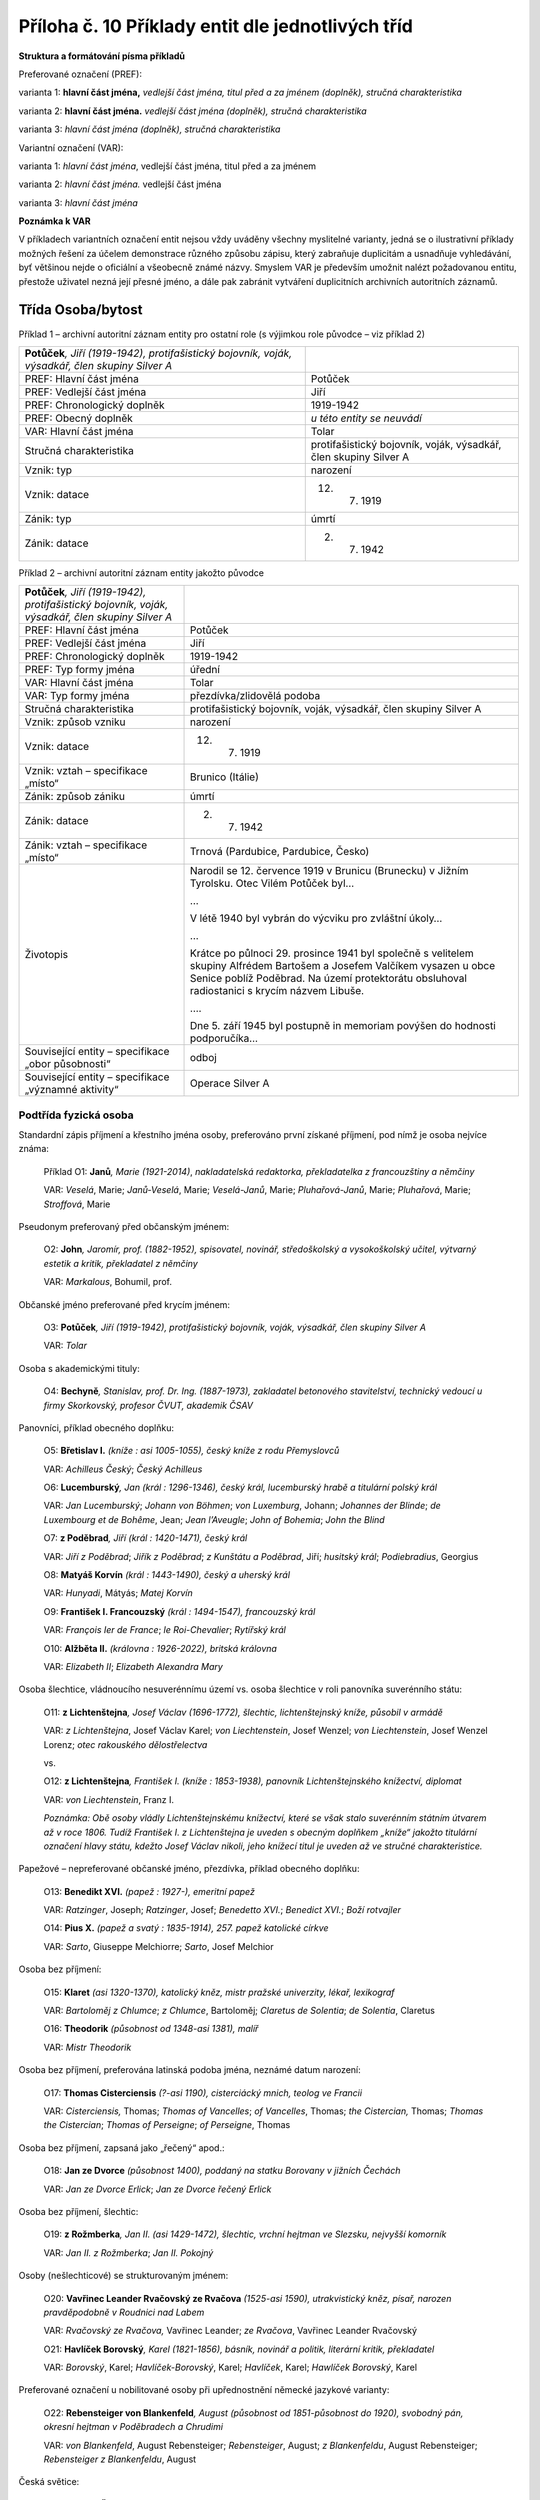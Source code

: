 .. _zp_pril10_prikl_ent:

Příloha č. 10 Příklady entit dle jednotlivých tříd
========================================================

**Struktura a formátování písma příkladů**

Preferované označení (PREF):

varianta 1: **hlavní část jména,** *vedlejší část jména, titul před a za
jménem (doplněk), stručná charakteristika*

varianta 2: **hlavní část jména.** *vedlejší část jména (doplněk),
stručná charakteristika*

varianta 3: *hlavní část jména (doplněk), stručná charakteristika*

Variantní označení (VAR):

varianta 1: *hlavní část jména*, vedlejší část jména, titul před a za
jménem

varianta 2: *hlavní část jména.* vedlejší část jména

varianta 3: *hlavní část jména*

**Poznámka k VAR**

V příkladech variantních označení entit nejsou vždy uváděny všechny
myslitelné varianty, jedná se o ilustrativní příklady možných řešení za
účelem demonstrace různého způsobu zápisu, který zabraňuje duplicitám
a usnadňuje vyhledávání, byť většinou nejde o oficiální a všeobecně
známé názvy. Smyslem VAR je především umožnit nalézt požadovanou entitu,
přestože uživatel nezná její přesné jméno, a dále pak zabránit vytváření
duplicitních archivních autoritních záznamů.

Třída Osoba/bytost
~~~~~~~~~~~~~~~~~~

Příklad 1 – archivní autoritní záznam entity pro ostatní role
(s výjimkou role původce – viz příklad 2)

=================================================================================================== ================================================================
**Potůček**\ *, Jiří (1919-1942), protifašistický bojovník, voják, výsadkář, člen skupiny Silver A* 
PREF: Hlavní část jména                                                                             Potůček
PREF: Vedlejší část jména                                                                           Jiří
PREF: Chronologický doplněk                                                                         1919-1942
PREF: Obecný doplněk                                                                                *u této entity se neuvádí*
VAR: Hlavní část jména                                                                              Tolar
Stručná charakteristika                                                                             protifašistický bojovník, voják, výsadkář, člen skupiny Silver A
Vznik: typ                                                                                          narození
Vznik: datace                                                                                       12. 7. 1919
Zánik: typ                                                                                          úmrtí
Zánik: datace                                                                                       2. 7. 1942
=================================================================================================== ================================================================

Příklad 2 – archivní autoritní záznam entity jakožto původce

+-------------------------------------------------------------------------------------+------------------------------------------------------------------------------------------------------------------------------------------------------+
| **Potůček**\ *, Jiří (1919-1942), protifašistický bojovník, voják, výsadkář, člen   |                                                                                                                                                      |
| skupiny Silver A*                                                                   |                                                                                                                                                      |
+-------------------------------------------------------------------------------------+------------------------------------------------------------------------------------------------------------------------------------------------------+
| PREF: Hlavní část jména                                                             | Potůček                                                                                                                                              |
+-------------------------------------------------------------------------------------+------------------------------------------------------------------------------------------------------------------------------------------------------+
| PREF: Vedlejší část jména                                                           | Jiří                                                                                                                                                 |
+-------------------------------------------------------------------------------------+------------------------------------------------------------------------------------------------------------------------------------------------------+
| PREF: Chronologický doplněk                                                         | 1919-1942                                                                                                                                            |
+-------------------------------------------------------------------------------------+------------------------------------------------------------------------------------------------------------------------------------------------------+
| PREF: Typ formy jména                                                               | úřední                                                                                                                                               |
+-------------------------------------------------------------------------------------+------------------------------------------------------------------------------------------------------------------------------------------------------+
| VAR: Hlavní část jména                                                              | Tolar                                                                                                                                                |
+-------------------------------------------------------------------------------------+------------------------------------------------------------------------------------------------------------------------------------------------------+
| VAR: Typ formy jména                                                                | přezdívka/zlidovělá podoba                                                                                                                           |
+-------------------------------------------------------------------------------------+------------------------------------------------------------------------------------------------------------------------------------------------------+
| Stručná charakteristika                                                             | protifašistický bojovník, voják, výsadkář, člen skupiny Silver A                                                                                     |
+-------------------------------------------------------------------------------------+------------------------------------------------------------------------------------------------------------------------------------------------------+
| Vznik: způsob vzniku                                                                | narození                                                                                                                                             |
+-------------------------------------------------------------------------------------+------------------------------------------------------------------------------------------------------------------------------------------------------+
| Vznik: datace                                                                       | 12. 7. 1919                                                                                                                                          |
+-------------------------------------------------------------------------------------+------------------------------------------------------------------------------------------------------------------------------------------------------+
| Vznik: vztah – specifikace „místo“                                                  | Brunico (Itálie)                                                                                                                                     |
+-------------------------------------------------------------------------------------+------------------------------------------------------------------------------------------------------------------------------------------------------+
| Zánik: způsob zániku                                                                | úmrtí                                                                                                                                                |
+-------------------------------------------------------------------------------------+------------------------------------------------------------------------------------------------------------------------------------------------------+
| Zánik: datace                                                                       | 2. 7. 1942                                                                                                                                           |
+-------------------------------------------------------------------------------------+------------------------------------------------------------------------------------------------------------------------------------------------------+
| Zánik: vztah – specifikace „místo“                                                  | Trnová (Pardubice, Pardubice, Česko)                                                                                                                 |
+-------------------------------------------------------------------------------------+------------------------------------------------------------------------------------------------------------------------------------------------------+
| Životopis                                                                           | Narodil se 12. července 1919 v Brunicu (Brunecku) v Jižním Tyrolsku. Otec Vilém Potůček byl…                                                         |
|                                                                                     |                                                                                                                                                      |
|                                                                                     | …                                                                                                                                                    |
|                                                                                     |                                                                                                                                                      |
|                                                                                     | V létě 1940 byl vybrán do výcviku pro zvláštní úkoly…                                                                                                |
|                                                                                     |                                                                                                                                                      |
|                                                                                     | …                                                                                                                                                    |
|                                                                                     |                                                                                                                                                      |
|                                                                                     | Krátce po půlnoci 29. prosince 1941 byl společně s velitelem skupiny Alfrédem Bartošem a Josefem Valčíkem vysazen u obce Senice poblíž Poděbrad. Na  |
|                                                                                     | území protektorátu obsluhoval radiostanici s krycím názvem Libuše.                                                                                   |
|                                                                                     |                                                                                                                                                      |
|                                                                                     | ….                                                                                                                                                   |
|                                                                                     |                                                                                                                                                      |
|                                                                                     | Dne 5. září 1945 byl postupně in memoriam povýšen do hodnosti podporučíka…                                                                           |
+-------------------------------------------------------------------------------------+------------------------------------------------------------------------------------------------------------------------------------------------------+
| Související entity – specifikace „obor působnosti“                                  | odboj                                                                                                                                                |
+-------------------------------------------------------------------------------------+------------------------------------------------------------------------------------------------------------------------------------------------------+
| Související entity – specifikace „významné aktivity“                                | Operace Silver A                                                                                                                                     |
+-------------------------------------------------------------------------------------+------------------------------------------------------------------------------------------------------------------------------------------------------+

Podtřída fyzická osoba
^^^^^^^^^^^^^^^^^^^^^^

Standardní zápis příjmení a křestního jména osoby, preferováno první získané příjmení, pod nímž je osoba nejvíce známa:
                                                                                                                       

   Příklad O1: **Janů**\ *, Marie (1921-2014)*, *nakladatelská redaktorka,
   překladatelka z francouzštiny a němčiny*

   VAR: *Veselá*, Marie; *Janů-Veselá*, Marie; *Veselá-Janů*, Marie;
   *Pluhařová-Janů*, Marie; *Pluhařová*, Marie; *Stroffová*, Marie

Pseudonym preferovaný před občanským jménem:
                                            

   O2: **John**\ *, Jaromír, prof. (1882-1952), spisovatel, novinář,
   středoškolský a vysokoškolský učitel, výtvarný estetik a kritik,
   překladatel z němčiny*

   VAR: *Markalous*, Bohumil, prof.

Občanské jméno preferované před krycím jménem:
                                              

   O3: **Potůček**\ *, Jiří (1919-1942), protifašistický bojovník, voják,
   výsadkář, člen skupiny Silver A*

   VAR: *Tolar*

Osoba s akademickými tituly:
                            

   O4: **Bechyně**\ *, Stanislav, prof. Dr. Ing. (1887-1973), zakladatel
   betonového stavitelství, technický vedoucí u firmy Skorkovský,
   profesor ČVUT, akademik ČSAV*

Panovníci, příklad obecného doplňku:
                                    

   O5: **Břetislav I.** *(kníže : asi 1005-1055), český kníže z rodu
   Přemyslovců*

   VAR: *Achilleus Český*; *Český Achilleus*

   O6: **Lucemburský**\ *, Jan (král : 1296-1346), český král, lucemburský
   hrabě a titulární polský král*

   VAR: *Jan Lucemburský*; *Johann von Böhmen*; *von Luxemburg*, Johann;
   *Johannes der Blinde*; *de Luxembourg et de Bohême*, Jean; *Jean
   l’Aveugle*; *John of Bohemia*; *John the Blind*

   O7: **z Poděbrad**\ *, Jiří (král : 1420-1471), český král*

   VAR: *Jiří z Poděbrad*; *Jiřík z Poděbrad*; *z Kunštátu a Poděbrad*,
   Jiří; *husitský král*; *Podiebradius*, Georgius

   O8: **Matyáš Korvín** *(král : 1443-1490), český a uherský král*

   VAR: *Hunyadi*, Mátyás; *Matej Korvín*

   O9: **František I. Francouzský** *(král : 1494-1547), francouzský
   král*

   VAR: *François Ier de France*; *le Roi-Chevalier*; *Rytířský král*

   O10: **Alžběta II.** *(královna : 1926-2022), britská královna*

   VAR: *Elizabeth II*; *Elizabeth Alexandra Mary*

Osoba šlechtice, vládnoucího nesuverénnímu území vs. osoba šlechtice v roli panovníka suverénního státu:
                                                                                                        

   O11: **z Lichtenštejna**\ *, Josef Václav (1696-1772), šlechtic,
   lichtenštejnský kníže, působil v armádě*

   VAR: *z Lichtenštejna*, Josef Václav Karel; *von Liechtenstein*, Josef
   Wenzel; *von Liechtenstein*, Josef Wenzel Lorenz; *otec rakouského
   dělostřelectva*

   vs.

   O12: **z Lichtenštejna**\ *, František I. (kníže : 1853-1938), panovník
   Lichtenštejnského knížectví, diplomat*

   VAR: *von Liechtenstein*, Franz I.

   *Poznámka: Obě osoby vládly Lichtenštejnskému knížectví, které se však
   stalo suverénním státním útvarem až v roce 1806. Tudíž František I.
   z Lichtenštejna je uveden s obecným doplňkem „kníže“ jakožto titulární
   označení hlavy státu, kdežto Josef Václav nikoli, jeho knížecí titul
   je uveden až ve stručné charakteristice.*

Papežové – nepreferované občanské jméno, přezdívka, příklad obecného doplňku:
                                                                             

   O13: **Benedikt XVI.** *(papež : 1927-), emeritní papež*

   VAR: *Ratzinger*, Joseph; *Ratzinger*, Josef; *Benedetto XVI.*;
   *Benedict XVI.*; *Boží rotvajler*

   O14: **Pius X.** *(papež a svatý : 1835-1914), 257. papež katolické
   církve*

   VAR: *Sarto*, Giuseppe Melchiorre; *Sarto*, Josef Melchior

Osoba bez příjmení:
                   

   O15: **Klaret** *(asi 1320-1370), katolický kněz, mistr pražské
   univerzity, lékař, lexikograf*

   VAR: *Bartoloměj z Chlumce*; *z Chlumce*, Bartoloměj; *Claretus de
   Solentia*; *de Solentia*, Claretus

   O16: **Theodorik** *(působnost od 1348-asi 1381), malíř*

   VAR: *Mistr Theodorik*

Osoba bez příjmení, preferována latinská podoba jména, neznámé datum narození:
                                                                              

   O17: **Thomas Cisterciensis** *(?-asi 1190), cisterciácký mnich,
   teolog ve Francii*

   VAR: *Cisterciensis,* Thomas; *Thomas of Vancelles*; *of Vancelles*,
   Thomas; *the Cistercian,* Thomas; *Thomas the Cistercian*; *Thomas of
   Perseigne*; *of Perseigne*, Thomas

Osoba bez příjmení, zapsaná jako „řečený“ apod.:
                                                

   O18: **Jan ze Dvorce** *(působnost 1400), poddaný na statku Borovany
   v jižních Čechách*

   VAR: *Jan ze Dvorce Erlick*; *Jan ze Dvorce řečený Erlick*

Osoba bez příjmení, šlechtic:
                             

   O19: **z Rožmberka**\ *, Jan II. (asi 1429-1472), šlechtic, vrchní
   hejtman ve Slezsku, nejvyšší komorník*

   VAR: *Jan II. z Rožmberka*; *Jan II. Pokojný*

Osoby (nešlechticové) se strukturovaným jménem:
                                               

   O20: **Vavřinec Leander Rvačovský ze Rvačova** *(1525-asi 1590),
   utrakvistický kněz, písař, narozen pravděpodobně v Roudnici nad Labem*

   VAR: *Rvačovský ze Rvačova,* Vavřinec Leander; *ze Rvačova*, Vavřinec
   Leander Rvačovský

   O21: **Havlíček Borovský**\ *, Karel (1821-1856), básník, novinář
   a politik, literární kritik, překladatel*

   VAR: *Borovský*, Karel; *Havlíček-Borovský*, Karel; *Havlíček*, Karel;
   *Hawlíček Borovský*, Karel

Preferované označení u nobilitované osoby při upřednostnění německé jazykové varianty:
                                                                                      

   O22: **Rebensteiger von Blankenfeld**\ *, August (působnost od
   1851-působnost do 1920), svobodný pán, okresní hejtman v Poděbradech
   a Chrudimi*

   VAR: *von Blankenfeld*, August Rebensteiger; *Rebensteiger*, August;
   *z Blankenfeldu*, August Rebensteiger; *Rebensteiger z Blankenfeldu*,
   August

Česká světice:
              

   O23: **Anežka Česká** *(svatá : asi 1205-1282), dcera českého krále
   Přemysla Otakara I., spoluzakladatelka a abatyše kláštera klarisek
   v Praze, zemská patronka*

   VAR: *Anežka Přemyslovna*; *Přemyslovna,* Anežka; *svatá Anežka Česká*

Světec, cizinec s českou variantou jména:
                                         

   O24: **Jan Zlatoústý** *(arcibiskup a svatý : asi 347-407), patriarcha cařihradský,
   církevní učitel a spisovatel*

   VAR: *Zlatoústý*, Jan; *Ióannés Chrýsostomos*; *svatý Jan Zlatoústý*;
   *sanctus Johannes Chrysostomos*

Rozlišení více světců (pro zjednodušení nejsou vyjmenováni všichni svatí Alexandrové):
                                                                                      

   O25: **Alexandr** *(svatý : ?-asi 305), mučedník ve středomakedonské
   Pydně, svátek 14. 3.*

   O26: **Alexandr** *(svatý : ?-178), lyonský mladík, umučen se svatým
   Epipodem, svátek 22. 4.*

   O27: **Alexandr** *(svatý : ?-asi 119), voják, zachránil svatou
   Antonii z Kardamy, svátek 3. 5.*

Rozlišení více osob se stejným jménem v rámci rodu, preferovaná česká jazyková varianta:
                                                                                        

   O28: **Schmoranz**\ *, František (1814-1902), stavitel ve Slatiňanech,
   městský architekt v Chrudimi, krajský konzervátor památek*

   VAR: *Schmoranz*, Franz; *Šmoranc*, František; *Schmoranz*, František
   starší

   O29: **Schmoranz**\ *, František (1845-1892), architekt v Egyptě, ve
   Vídni a v Čechách, rakouský komisař na světové výstavě v Paříži 1878,
   inspektor textilních průmyslových škol, ředitel C. k.
   umělecko-průmyslové školy v Praze*

   VAR: *Schmoranz*, Franz; *Schmoranz*, František mladší

   O30: **Schmoranz**\ *, Gustav (1858-1930), architekt, pedagog C. k.
   umělecko-průmyslové školy v Praze, kunsthistorik, dramatik,
   překladatel, ředitel Národního divadla v Praze*

   O31: **Schmoranz**\ *, František (1889-1967), ředitel lihovaru
   a sportovní funkcionář v Chrudimi*

Cizinka s českou variantou jména, několika cizojazyčnými variantami, nepanující členka panovnického rodu:
                                                                                                         

   O32: **Štěpánka Belgická** *(1864-1945), belgická princezna,
   rakousko-uherská korunní princezna*

   VAR: *Stéphanie Clotilde Louise Herminie Marie Charlotte de Belgique*;
   *Stefanie Rakouská*; *Stéphanie de Belgique*; *Stéphanie de
   Saxe-Cobourg et Gotha*; *Stephanie von Belgien Kronprinzessin*;
   *Štefanie Belgická*; *Stefánie Belgická*; *Stefanie Belgická*

Cizinka s preferovanou českou variantou jména, šlechtickým titulem a přezdívkou:
                                                                                

   O33: **Thatcherová**\ *, Margaret (1925-2013), britská politička,
   premiérka a právnička, baronka*

   VAR: *Thatcher*, Margaret; *Thatcher*, Margaret Hilda; *Roberts*,
   Margaret; *Thatcherová*, Margaret; *Iron Lady*; *Železná lady*

Cizinka s preferovanou cizojazyčnou variantou jména:
                                                    

   O34: **Christie**\ *, Agatha (1890-1976), anglická prozaička, autorka
   kriminálních a detektivních příběhů*

   VAR: *Mallowanová*, Agatha Mary Clarissa; *Miller*, Agatha Mary
   Clarissa; *Westmacott*, Mary; *Agatha Mary Clarissa lady Mallowanová*

Nejistá podoba příjmení známá z jediného zdroje informace, neznámé bližší životopisné údaje:
                                                                                            

   O35: **Stycký**\ *, Václav (působnost 1800), řemeslník v Bělé čp. 69
   v okrese Rychnov nad Kněžnou*

   VAR: *Secký*, Václav

Nejisté pořadí jména:
                     

   O36: **Petr**\ *, Pavel (působnost 1800), řemeslník v Bělé v okrese
   Rychnov nad Kněžnou*

   VAR: *Pavel*, Petr

Osoba s nejistou preferencí podoby jména:
                                         

   O37: **Nowotny**\ *, Georg (působnost 1800), řemeslník v Bělé v okrese
   Rychnov nad Kněžnou*

   VAR: *Novotný*, Jiří

Osoby, o nichž není známo více údajů, ale evidují se:
                                                     

   O38: **Šmíd**\ *, Karel (působnost 1890), předseda Sportovního klubu
   Hlinsko v okrese Chrudim*

   O39: **Babáček**\ *, Kajetán Ing. (působnost 1910), profesor češtiny na
   německém gymnáziu v Karlových Varech*

   O40: **Růžička**\ *, František (působnost 1938), žadatel o vydání
   osvědčení o státním občanství, bytem v Hlinsku v okrese Chrudim*

   O41: **Prokop,** *Ing. (působnost 1963), autor textu mapy „Sčítání
   dopravy: celoroční průměr za 24 hodin - 03 Západočeský kraj
   1962-1963“*

Ruské jméno:
            

   O42: **Gorbačov**\ *, Michail Sergejevič (prezident : 1931-), ruský
   politik, nejvyšší představitel Sovětského svazu v letech 1985-1991*

   VAR: *Gorbačev*, Michail Sergejevič; *Горбачёв*, Михаил Сергеевич\ *;
   Горбачев*, Михаил Сергеевич; *Gorbachev*, Mikhail

Tibetský dalajlama:
                   

   O43: **Gendündub** *(1391-1474), první tibetský dalajlama*

   VAR: དགེ་འདུན་གྲུབ; *Dge-’dun-grub*; *Gendun Drup*; *Gendun Drub*;
   *Kundun Drup*; པད་མ་རྡོ་རྗེ; *Pema Dorje*

Podtřída fiktivní fyzická osoba
^^^^^^^^^^^^^^^^^^^^^^^^^^^^^^^

   O44: **Achilleus** *(mytologický hrdina), postava z řecké mytologie,
   syn bohyně Thetis a krále Pélea, účastník Trojské války*

   VAR: *Achilles*; *Achiles*; *Achilleas*; *Achil*; Άχιλλεύς

   O45: **Lear** *(literární postava), postava ze Shakespearovy divadelní
   hry*

   VAR: *Král* *Lear*

Podtřída bytost
^^^^^^^^^^^^^^^

   O46: **Héra** *(bohyně), nejvyšší starověká řecká bohyně*

   VAR: *Hera*; Ήρα

   O47: **Šemík** *(mytologické zvíře), kůň z české mytologie*

Podtřída zvíře
^^^^^^^^^^^^^^

   O48: **Delfín** *(kůň : působnost 1937), kůň Policejního ředitelství
   v Praze*

   O49: **Lajka** *(pes : asi 1954-1957), fena, první živý tvor
   pocházející z planety Země vypuštěný na oběžnou dráhu*

   O50: **Laky z Dače** *(pes : 2017-), chovná fena plemene shetlandský
   ovčák*

Třída Rod/větev rodu
~~~~~~~~~~~~~~~~~~~~

Poznámka: V dalším textu je pro zjednodušení používáno jen slovo „rod“,
nikoli slovní spojení „rod/rodina“.

Příklad 1 – archivní autoritní záznam entity pro ostatní role
(s výjimkou role původce – viz příklad 2)

================================================================================ ==========================================
**Rožmberkové** *(rod/rodina : působnost od 12. st.-1611), český šlechtický rod* 
PREF: Hlavní část jména                                                          Rožmberkové
PREF: Chronologický doplněk                                                      působnost od 12. st.-1611
PREF: na místě obecného doplňku se automaticky generuje vyjádření podtřídy       rod/rodina
VAR: Hlavní část jména                                                           páni z Rožmberka
VAR: Hlavní část jména                                                           Rosenberg
Stručná charakteristika                                                          český šlechtický rod
Vznik: způsob vzniku                                                             působnost od
Vznik: datace                                                                    12. století
Zánik: způsob zániku                                                             úmrtí posledního známého člena rodu/rodiny
Zánik: datace                                                                    1611
================================================================================ ==========================================

Příklad 2 – archivní autoritní záznam entity jakožto původce

+---------------------------------------+------------------------------------------------------------------------------------------------------------------------------------------------------------------------------------------------------+
| **Rožmberkové** *(rod/rodina :        |                                                                                                                                                                                                      |
| působnost od 12. st.-1611), český     |                                                                                                                                                                                                      |
| šlechtický rod*                       |                                                                                                                                                                                                      |
+---------------------------------------+------------------------------------------------------------------------------------------------------------------------------------------------------------------------------------------------------+
| PREF: Hlavní část jména               | Rožmberkové                                                                                                                                                                                          |
+---------------------------------------+------------------------------------------------------------------------------------------------------------------------------------------------------------------------------------------------------+
| PREF: Chronologický doplněk           | působnost od 12. st.-1611                                                                                                                                                                            |
+---------------------------------------+------------------------------------------------------------------------------------------------------------------------------------------------------------------------------------------------------+
| PREF: Typ formy jména                 | úřední                                                                                                                                                                                               |
+---------------------------------------+------------------------------------------------------------------------------------------------------------------------------------------------------------------------------------------------------+
| VAR: Hlavní část jména                | páni z Rožmberka                                                                                                                                                                                     |
+---------------------------------------+------------------------------------------------------------------------------------------------------------------------------------------------------------------------------------------------------+
| VAR: Hlavní část jména                | z Rožmberka                                                                                                                                                                                          |
+---------------------------------------+------------------------------------------------------------------------------------------------------------------------------------------------------------------------------------------------------+
| VAR: Hlavní část jména                | Rosenberg                                                                                                                                                                                            |
+---------------------------------------+------------------------------------------------------------------------------------------------------------------------------------------------------------------------------------------------------+
| VAR: Hlavní část jména                | Herren von Rosenberg                                                                                                                                                                                 |
+---------------------------------------+------------------------------------------------------------------------------------------------------------------------------------------------------------------------------------------------------+
| VAR: Hlavní část jména                | Rosenberg family                                                                                                                                                                                     |
+---------------------------------------+------------------------------------------------------------------------------------------------------------------------------------------------------------------------------------------------------+
| Stručná charakteristika               | český šlechtický rod                                                                                                                                                                                 |
+---------------------------------------+------------------------------------------------------------------------------------------------------------------------------------------------------------------------------------------------------+
| Vznik: způsob vzniku                  | působnost od                                                                                                                                                                                         |
+---------------------------------------+------------------------------------------------------------------------------------------------------------------------------------------------------------------------------------------------------+
| Vznik: datace                         | 12. století                                                                                                                                                                                          |
+---------------------------------------+------------------------------------------------------------------------------------------------------------------------------------------------------------------------------------------------------+
| Zánik: způsob zániku                  | úmrtí posledního známého člena rodu/rodiny                                                                                                                                                           |
+---------------------------------------+------------------------------------------------------------------------------------------------------------------------------------------------------------------------------------------------------+
| Zánik: datace                         | 1611                                                                                                                                                                                                 |
+---------------------------------------+------------------------------------------------------------------------------------------------------------------------------------------------------------------------------------------------------+
| Zánik: vztah – specifikace „poslední  | z Rožmberka, Petr Vok (1539-1611)                                                                                                                                                                    |
| známý člen rodu/rodiny“               |                                                                                                                                                                                                      |
+---------------------------------------+------------------------------------------------------------------------------------------------------------------------------------------------------------------------------------------------------+
| Dějiny                                | Starobylý český šlechtický rod, jehož členové zastávali významné funkce u královského a říšského císařského dvora. Znakem rodu byla červená pětilistá růže ve stříbrném poli. Rožmberkové vlastnili  |
|                                       | rozsáhlý majetek v jižních Čechách, kde jsou dodnes patrné stopy po jejich stavební a hospodářské činnosti. Rodovými sídly byly hrad v Rožmberku nad Vltavou, hrad a zámek v Českém Krumlově a zámek |
|                                       | v Třeboni.                                                                                                                                                                                           |
+---------------------------------------+------------------------------------------------------------------------------------------------------------------------------------------------------------------------------------------------------+
| Související entity – specifikace      | Rožmberk nad Vltavou (Český Krumlov, Česko)                                                                                                                                                          |
| „sídlo“                               |                                                                                                                                                                                                      |
+---------------------------------------+------------------------------------------------------------------------------------------------------------------------------------------------------------------------------------------------------+
| Související entity – specifikace      | Český Krumlov (Český Krumlov, Česko)                                                                                                                                                                 |
| „sídlo“                               |                                                                                                                                                                                                      |
+---------------------------------------+------------------------------------------------------------------------------------------------------------------------------------------------------------------------------------------------------+
| Související entity – specifikace      | Třeboň (Jindřichův Hradec, Česko)                                                                                                                                                                    |
| „sídlo“                               |                                                                                                                                                                                                      |
+---------------------------------------+------------------------------------------------------------------------------------------------------------------------------------------------------------------------------------------------------+
| Související entity – specifikace      | Rožmberk (Rožmberk nad Vltavou, Rožmberk nad Vltavou, Český Krumlov, Česko : hrad)                                                                                                                   |
| „vazba na objekt“                     |                                                                                                                                                                                                      |
+---------------------------------------+------------------------------------------------------------------------------------------------------------------------------------------------------------------------------------------------------+
| Související entity – specifikace      | Český Krumlov (Český Krumlov, Český Krumlov, Česko : hrad a zámek)                                                                                                                                   |
| „vazba na objekt“                     |                                                                                                                                                                                                      |
+---------------------------------------+------------------------------------------------------------------------------------------------------------------------------------------------------------------------------------------------------+
| Související entity – specifikace      | Třeboň (Třeboň, Jindřichův Hradec, Česko : zámek)                                                                                                                                                    |
| „vazba na objekt“                     |                                                                                                                                                                                                      |
+---------------------------------------+------------------------------------------------------------------------------------------------------------------------------------------------------------------------------------------------------+

Podtřída rod, rodina
^^^^^^^^^^^^^^^^^^^^

Český panovnický rod:
                     

   Příklad R1: **Přemyslovci** *(rod/rodina : 9. st.-1306)*, *český
   panovnický rod*

Původem cizí rody s existující českou variantou jména:
                                                      

   R2: **Habsburkové** *(rod/rodina : 11. st.-1740)*, *evropský
   panovnický rod*

   VAR: *Habsburg*; *House of Habsburg*

   R3: **Habsburkové-Lotrinští** *(rod/rodina : 1737-)*, *evropský
   panovnický rod*

   VAR: *Habsburg*; *House of Habsburg*

   R4: **Buquoyové** *(rod/rodina : 11. st.-)*, *šlechtický rod původem
   z Francie*

   VAR: *de Boucquoi*; *de Bucquoy*; *de Longueval*; *von Buquoy*

Původem cizí rody bez existující české varianty jména:
                                                      

   R5: **von Bülow** *(rod/rodina : 13. st.-)*, *šlechtický rod původem
   ze severního Německa*

   R6: **Geyer von Geyersperg** *(rod/rodina : působnost od 14.
   st.-1805)*, *rakouský šlechtický rod původem z Frank*

   VAR: *Geier*; *Geyer von Osterburg*

Rod s více variantami jména:
                            

   R7: **Mírkové ze Solopisk** *(rod/rodina : asi 1406-18. století)*,
   *šlechtický rod původem z východních Čech*

   VAR: *Mírkové ze Solopisk a na Plaňanech*; *Mírkové ze Solopysk*

Česká rodina charakterizovaná oborem působnosti:
                                                

   R8: **Mánesovi** *(rod/rodina : působnost od asi 18. st.-působnost do
   1880)*, *rodina výtvarných umělců*

Rodina, o níž není známo více údajů, ale eviduje se:
                                                    

   R9: **Sommerovi** *(rod/rodina : působnost 1928), objednatelé
   rozšíření domu čp. 61 v obci Úlice*

Podtřída větev rodu
^^^^^^^^^^^^^^^^^^^

   R10: **Schwarzenbergové**\ *. Orlická větev (větev rodu : 1802-)*,
   *větev šlechtického rodu s rodovým sídlem v Čechách*

   VAR: *orlická větev Schwarzenbergů*; *sekundogenitura Schwarzenberků*

   R11: **Nosticové.** *Rokytnická větev (větev rodu : 1608-1890)*,
   *větev šlechtického rodu působícího ve Slezsku a Čechách*

   VAR: *z Nostic-Rokytnic*; *von Nostitz-Rokytnic*; *rokytnická větev
   Nosticů*

   R12: **Bourboni.** *Parmská větev (větev rodu : 1720-), jedna z větví
   dynastie Bourbonů vládnoucí v Parmském vévodství*

   VAR: *Bourbonsko-parmská dynastie*; *Bourbon-Parma*; *Borbone di
   Parma*

Podtřída fiktivní rod, fiktivní rodina
^^^^^^^^^^^^^^^^^^^^^^^^^^^^^^^^^^^^^^

   R13: **Lannisterové** *(fiktivní rod/rodina), rod z knihy a seriálu
   Hra o trůny*

   VAR: *Lannisterové z Casterlyovy skály*; *House Lannister*

   R14: **Simpsonovi** *(fiktivní rod/rodina), rodina z amerického
   animovaného seriálu*

   VAR: *Simpsons*; *The Simpsons*

Třída Korporace
~~~~~~~~~~~~~~~

Poznámka: K jurisdikcím **viz dále přílohu č. 11**.

Příklad 1 – archivní autoritní záznam entity pro ostatní role
(s výjimkou role původce – viz příklad 2)

========================================================================================================================= ========================================
**Okresní úřad Karlovy Vary** *(Karlovy Vary, Karlovy Vary, Česko : 1928-1938), regionální orgán politické státní správy* 
PREF: Hlavní část jména                                                                                                   Okresní úřad Karlovy Vary
PREF: Vedlejší část jména                                                                                                 
PREF: Geografický doplněk                                                                                                 Karlovy Vary, Karlovy Vary, Česko
PREF: Chronologický doplněk                                                                                               1928-1938
PREF: Obecný doplněk                                                                                                      
VAR: Hlavní část jména                                                                                                    Okresní úřad v Karlových Varech
VAR: Hlavní část jména                                                                                                    Bezirksbehörde in Karlsbad
Stručná charakteristika                                                                                                   regionální orgán politické státní správy
Vznik: způsob vzniku                                                                                                      vznik
Vznik: datace                                                                                                             1. 12. 1928
Zánik: způsob zániku                                                                                                      zánik
Zánik: datace                                                                                                             4. 10. 1938
Vztah – specifikace „sídlo“                                                                                               Karlovy Vary (Karlovy Vary, Česko)
========================================================================================================================= ========================================

Příklad 2 – archivní autoritní záznam entity jakožto původce

+-------------------------------------------------------------------------------------+------------------------------------------------------------------------------------------------------------------------------------------------------+
| **Okresní úřad Karlovy Vary** *(Karlovy Vary, Karlovy Vary, Česko : 1928-1938),     |                                                                                                                                                      |
| regionální orgán politické státní správy*                                           |                                                                                                                                                      |
+-------------------------------------------------------------------------------------+------------------------------------------------------------------------------------------------------------------------------------------------------+
| PREF: Hlavní část jména                                                             | Okresní úřad Karlovy Vary                                                                                                                            |
+-------------------------------------------------------------------------------------+------------------------------------------------------------------------------------------------------------------------------------------------------+
| PREF: Vedlejší část jména                                                           |                                                                                                                                                      |
+-------------------------------------------------------------------------------------+------------------------------------------------------------------------------------------------------------------------------------------------------+
| PREF: Geografický doplněk                                                           | Karlovy Vary, Karlovy Vary, Česko                                                                                                                    |
+-------------------------------------------------------------------------------------+------------------------------------------------------------------------------------------------------------------------------------------------------+
| PREF: Chronologický doplněk                                                         | 1928-1938                                                                                                                                            |
+-------------------------------------------------------------------------------------+------------------------------------------------------------------------------------------------------------------------------------------------------+
| PREF: Obecný doplněk                                                                |                                                                                                                                                      |
+-------------------------------------------------------------------------------------+------------------------------------------------------------------------------------------------------------------------------------------------------+
| PREF: Typ formy jména                                                               | zjednodušená podoba                                                                                                                                  |
+-------------------------------------------------------------------------------------+------------------------------------------------------------------------------------------------------------------------------------------------------+
| PREF: Jazyk jména                                                                   | čeština                                                                                                                                              |
+-------------------------------------------------------------------------------------+------------------------------------------------------------------------------------------------------------------------------------------------------+
| VAR: Hlavní část jména                                                              | Okresní úřad v Karlových Varech                                                                                                                      |
+-------------------------------------------------------------------------------------+------------------------------------------------------------------------------------------------------------------------------------------------------+
| VAR: Typ formy jména                                                                | úřední                                                                                                                                               |
+-------------------------------------------------------------------------------------+------------------------------------------------------------------------------------------------------------------------------------------------------+
| VAR: Jazyk jména                                                                    | čeština                                                                                                                                              |
+-------------------------------------------------------------------------------------+------------------------------------------------------------------------------------------------------------------------------------------------------+
| VAR: Hlavní část jména                                                              | Bezirksbehörde in Karlsbad                                                                                                                           |
+-------------------------------------------------------------------------------------+------------------------------------------------------------------------------------------------------------------------------------------------------+
| VAR: Typ formy jména                                                                | úřední                                                                                                                                               |
+-------------------------------------------------------------------------------------+------------------------------------------------------------------------------------------------------------------------------------------------------+
| VAR: Jazyk jména                                                                    | němčina                                                                                                                                              |
+-------------------------------------------------------------------------------------+------------------------------------------------------------------------------------------------------------------------------------------------------+
| Stručná charakteristika                                                             | regionální orgán politické státní správy                                                                                                             |
+-------------------------------------------------------------------------------------+------------------------------------------------------------------------------------------------------------------------------------------------------+
| Vznik: způsob vzniku                                                                | vznik                                                                                                                                                |
+-------------------------------------------------------------------------------------+------------------------------------------------------------------------------------------------------------------------------------------------------+
| Vznik: typ                                                                          | vznik změnou předchůdce                                                                                                                              |
+-------------------------------------------------------------------------------------+------------------------------------------------------------------------------------------------------------------------------------------------------+
| Vznik: datace                                                                       | 1. 12. 1928                                                                                                                                          |
+-------------------------------------------------------------------------------------+------------------------------------------------------------------------------------------------------------------------------------------------------+
| Vznik: vztah – specifikace „předchůdce“                                             | Okresní správa politická Karlovy Vary (Karlovy Vary, Česko : 1919-1928)                                                                              |
+-------------------------------------------------------------------------------------+------------------------------------------------------------------------------------------------------------------------------------------------------+
| Vznik: vztah – specifikace „dokument“                                               | Zákon č. 125/1927 Sb., o organizaci politické správy                                                                                                 |
+-------------------------------------------------------------------------------------+------------------------------------------------------------------------------------------------------------------------------------------------------+
| Zánik: způsob zániku                                                                | zánik                                                                                                                                                |
+-------------------------------------------------------------------------------------+------------------------------------------------------------------------------------------------------------------------------------------------------+
| Zánik: typ                                                                          | zánik zrušením/změnou                                                                                                                                |
+-------------------------------------------------------------------------------------+------------------------------------------------------------------------------------------------------------------------------------------------------+
| Zánik: datace                                                                       | 4. 10. 1938                                                                                                                                          |
+-------------------------------------------------------------------------------------+------------------------------------------------------------------------------------------------------------------------------------------------------+
| Zánik: vztah – specifikace „nástupce“                                               | Sudetendeutsche Bezirkshauptmannschaft (Karlovy Vary, Karlovy Vary, Česko : 1938)                                                                    |
+-------------------------------------------------------------------------------------+------------------------------------------------------------------------------------------------------------------------------------------------------+
| Kódované údaje (identifikátory)                                                     |                                                                                                                                                      |
+-------------------------------------------------------------------------------------+------------------------------------------------------------------------------------------------------------------------------------------------------+
| Dějiny                                                                              | Mezníkem ve vývoji politické správy Československé republiky byl zákon o organizaci politické správy (organizační zákon) č. 125/1927 Sb., který      |
|                                                                                     | vstoupil v českých zemích v platnost 1. 12. 1928. Do té doby samostatné okresní správní komise byly spojeny s okresními úřady…                       |
|                                                                                     |                                                                                                                                                      |
|                                                                                     | …                                                                                                                                                    |
|                                                                                     |                                                                                                                                                      |
|                                                                                     | Zaměstnanci okresního úřadu byli jednak státní, jednak autonomní: …                                                                                  |
|                                                                                     |                                                                                                                                                      |
|                                                                                     | …                                                                                                                                                    |
|                                                                                     |                                                                                                                                                      |
|                                                                                     | Okresní úřady vykonávaly působnost, která do té doby náležela okresním správám politickým. Byla však posílena jejich trestní pravomoc…               |
|                                                                                     |                                                                                                                                                      |
|                                                                                     | …                                                                                                                                                    |
|                                                                                     |                                                                                                                                                      |
|                                                                                     | ….                                                                                                                                                   |
|                                                                                     |                                                                                                                                                      |
|                                                                                     | Na základě Mnichovské dohody byl v říjnu 1938 proveden zábor československého pohraničí nacistickým Německem. Karlovy Vary náležely do třetího       |
|                                                                                     | záborového pásma a z něj pak do oblasti, která byla obsazena německou armádou dne 4. 10. 1938. Její zábor byl proto německou armádou zahájen tento   |
|                                                                                     | den v 8.00. K uvedenému datu byl Okresní úřad Karlovy Vary jeho zaměstnanci vyklizen, přičemž byl na místě zanechán spisový materiál úřadu s         |
|                                                                                     | výjimkou tajných spisů. V úřadě zůstal pouze německý personál.                                                                                       |
+-------------------------------------------------------------------------------------+------------------------------------------------------------------------------------------------------------------------------------------------------+
| Funkce korporace                                                                    | - Dohled nad hospodařením obecní a okresní samosprávy,                                                                                               |
|                                                                                     |                                                                                                                                                      |
|                                                                                     | - evidence odvodem povinných osob,                                                                                                                   |
|                                                                                     |                                                                                                                                                      |
|                                                                                     | - výkon vodoprávní agendy,                                                                                                                           |
|                                                                                     |                                                                                                                                                      |
|                                                                                     | - výkon agendy zdravotní a veterinární péče,                                                                                                         |
|                                                                                     |                                                                                                                                                      |
|                                                                                     | - výkon stavební a požární policie,                                                                                                                  |
|                                                                                     |                                                                                                                                                      |
|                                                                                     | - výkon trestní pravomoci pro menší přestupky,                                                                                                       |
|                                                                                     |                                                                                                                                                      |
|                                                                                     | - dohled a organizování voleb do zastupitelských orgánů,                                                                                             |
|                                                                                     |                                                                                                                                                      |
|                                                                                     | …                                                                                                                                                    |
+-------------------------------------------------------------------------------------+------------------------------------------------------------------------------------------------------------------------------------------------------+
| Normy – konstitutivní                                                               | Zákon č. 125/1927 Sb., o organizaci politické správy                                                                                                 |
|                                                                                     |                                                                                                                                                      |
|                                                                                     | …                                                                                                                                                    |
+-------------------------------------------------------------------------------------+------------------------------------------------------------------------------------------------------------------------------------------------------+
| Normy – působnost původce                                                           | závazná nařízení vydaná okresním úřadem                                                                                                              |
+-------------------------------------------------------------------------------------+------------------------------------------------------------------------------------------------------------------------------------------------------+
| Vnitřní struktury korporace                                                         | V čele okresního úřadu stál okresní hejtman. Zaměstnanci úřadu byli jednak státní, jednak autonomní. Ke státním patřil konceptní a odborný personál. |
|                                                                                     |                                                                                                                                                      |
|                                                                                     | ….                                                                                                                                                   |
|                                                                                     |                                                                                                                                                      |
|                                                                                     | Zdravotní službu zajišťoval okresní lékař, pro zvěrolékařskou péči byl určen okresní zvěrolékař, dohled nad mírami a váhami prováděl cejchovní úřad… |
+-------------------------------------------------------------------------------------+------------------------------------------------------------------------------------------------------------------------------------------------------+
| Členství                                                                            |                                                                                                                                                      |
+-------------------------------------------------------------------------------------+------------------------------------------------------------------------------------------------------------------------------------------------------+
| Udělení ocenění                                                                     |                                                                                                                                                      |
+-------------------------------------------------------------------------------------+------------------------------------------------------------------------------------------------------------------------------------------------------+
| Přeřazení                                                                           |                                                                                                                                                      |
+-------------------------------------------------------------------------------------+------------------------------------------------------------------------------------------------------------------------------------------------------+
| Související entity – specifikace „nadřazená korporace“                              | Země česká. Zemský úřad Praha (Praha, Česko : 1928-1945)                                                                                             |
+-------------------------------------------------------------------------------------+------------------------------------------------------------------------------------------------------------------------------------------------------+
| Související entity – specifikace „sídlo“                                            | Karlovy Vary (Karlovy Vary, Česko)                                                                                                                   |
+-------------------------------------------------------------------------------------+------------------------------------------------------------------------------------------------------------------------------------------------------+
| Poznámka k sídlu                                                                    | Nová louka 578/23, Karlovy Vary                                                                                                                      |
+-------------------------------------------------------------------------------------+------------------------------------------------------------------------------------------------------------------------------------------------------+
| Související entity – specifikace „vazba na objekt“                                  | dům čp. 578 (Karlovy Vary, Karlovy Vary, Karlovy Vary, Česko : dům),                                                                                 |
+-------------------------------------------------------------------------------------+------------------------------------------------------------------------------------------------------------------------------------------------------+
| Poznámka k vazbě na objekt                                                          | sídlo Okresního úřadu Karlovy Vary                                                                                                                   |
+-------------------------------------------------------------------------------------+------------------------------------------------------------------------------------------------------------------------------------------------------+
| Související entity – specifikace „geografická působnost“                            | Karlovy Vary (Česko : okres : 1868-1939)                                                                                                             |
+-------------------------------------------------------------------------------------+------------------------------------------------------------------------------------------------------------------------------------------------------+
| Související entity – specifikace „tematický celek“                                  | politická správa                                                                                                                                     |
+-------------------------------------------------------------------------------------+------------------------------------------------------------------------------------------------------------------------------------------------------+
| Související entity – specifikace „tematický celek“                                  | politické okresy                                                                                                                                     |
+-------------------------------------------------------------------------------------+------------------------------------------------------------------------------------------------------------------------------------------------------+

Podtřída administrativně vymezená území s vlastní správou
^^^^^^^^^^^^^^^^^^^^^^^^^^^^^^^^^^^^^^^^^^^^^^^^^^^^^^^^^

   Příklad K1: **Hroznětín** *(obec : Hroznětín, Karlovy Vary, Česko :
   působnost od 1213-1850), úřad městské správy s nevyhraněným názvem*

   VAR: *Stadt Lichtenstadt*; *Městský soud v Hroznětíně* [datace
   použití jména: 1791-1850]; *Stadtgericht zu Lichtenstadt* [datace
   použití jména: 1791-1850]; *Rychtářský úřad v Hroznětíně* [datace
   použití jména: 1791-1850]; *Richteramt zu Lichtenstadt* [datace
   použití jména: 1791-1850]

   K2: **Nejdek** *(obec : Nejdek, Karlovy Vary, Česko : asi 1400-1842),
   úřad městské správy s nevyhraněným názvem*

   VAR: *Stadt Neudek*; *Město Nejdek*; *Bürgermeister, Richter, Rat und
   ganze Gemeinde zu Neudek* [datace použití jména: asi 1400-asi 1700];
   *Purkmistr, rychtář, rada a celá obec v Nejdku* [datace použití
   jména: asi 1400-asi 1700]; *Magistrat zu Neudek* [datace použití
   jména: asi 1700-1792]; *Magistrath zu Neudeckh* [datace použití
   jména: asi 1700-1792]; *Magistrát v Nejdku* [datace použití jména:
   asi 1700-1792]; *Stadtrichteramt Neudek* [datace použití jména:
   1792-1842]; *Městský rychtářský úřad Nejdek* [datace použití jména:
   1792-1842]; *Stadtgericht Neudek* [datace použití jména:
   1792-1842]; *Městský soud Nejdek* [datace použití jména:
   1792-1842]; *Neudeker Stadtgericht* [datace použití jména:
   1792-1842]; *Nejdecký městský soud* [datace použití jména:
   1792-1842]

   *Poznámka: V 18. století byl používán pro městskou správu výraz
   „magistrát“. Roku 1792 byl dosavadní magistrát změněn na rychtářský
   úřad (městský soud); roku 1842 byl ve městě Nejdek zřízen regulovaný
   magistrát.*

   K3: **Plzeň** *(obec : Plzeň, Plzeň-město, Česko : asi 1291-1788),
   úřad městské správy s nevyhraněným názvem*

   *Poznámka: Regulovaný magistrát byl v Plzni zřízen v roce 1788.*

   K4: **Velkostatek Terešov** *(Terešov, Rokycany, Česko : 1714-1948),
   instituce patrimoniální a hospodářské správy*

   VAR: *Allodial-Gut Tereschau*

   *Poznámka: Samostatný statek Terešov vznikl roku 1714. Předtím byl
   spojen se statkem Hřešihlavy. Zkonfiskován byl roku 1948.*

   K5: **Herrschaft Theusing** *(Toužim, Karlovy Vary, Česko : 12.
   st.-1854), instituce patrimoniální a hospodářské správy*

   VAR: *Velkostatek Toužim*; *Dominium Theusing*; *Panství Toužim*;
   *Herrschaft Theusing und Gut Pürles*; *Panství Toužim a statek
   Brložec*; *Úřad Toužim*; *Amt Theusing*; *Wirtschaftsdirectorialamt
   Theusing*; *Vereinigte k. k. Kammeralfondsherrschaft Theusing mit Gut
   Pürles* [datace použití jména: 1804-1838]; *Vereinigte kaiserliche
   königliche Kammeralfondsherrschaft Theusing mit Gut Pürles* [datace
   použití jména: 1804-1838]; *Spojené c. k. komorní panství Toužim se
   statkem Brložec* [datace použití jména: 1804-1838]; *Spojené
   císařsko-královské komorní panství Toužim se statkem Brložec* [datace
   použití jména: 1804-1838]; *Verwaltungsamt Theusing*; *Správní úřad
   Toužim*; *Directorialamt Theusing*; *Ředitelský úřad Toužim*;
   *Oberverwalteramt Theusing*; *Vrchní správní úřad Toužim; Ober- und
   Justizamt Theusing* [datace použití jména: 1838-asi 1850]; *Vrchní
   a justiční úřad Toužim* [datace použití jména: 1838-asi 1850]

   *Poznámka: Velkostatek Toužim byl k 1. 1. 1855 připojen k sousednímu
   velkostatku Bečov nad Teplou.*

Podtřída orgány, organizační složky a příspěvkové organizace veřejné správy
^^^^^^^^^^^^^^^^^^^^^^^^^^^^^^^^^^^^^^^^^^^^^^^^^^^^^^^^^^^^^^^^^^^^^^^^^^^

Fáze vývoje úřadu včetně opakování stejného názvu v hlavní nebo vedlejší části jména:
                                                                                     

   K6.1: **Československo.** *Ministerstvo vnitra (Praha, Česko :
   1918-1939), ústřední orgán pro záležitosti státní správy a samosprávy,
   vnitřní bezpečnosti a legislativy*

   VAR: *Ministerstvo vnitra republiky Československé*; *Ministerstvo
   vnitra RČS*; *Ministerstvo vnitra*; *MV*

   K6.2: **Protektorát Čechy a Morava.** *Ministerstvo vnitra (Praha,
   Česko : 1939-1945), ústřední orgán pro záležitosti státní správy
   a samosprávy, vnitřní bezpečnosti a legislativy*

   VAR: *Ministerium des Innern in Prag*; *Ministerstvo vnitra v Praze*

   K6.3: \*\ **Československo.** Ministerstvo vnitra (Londýn, Velká Británie
      1940-1945), ústřední orgán pro záležitosti státní správy
      a samosprávy, vnitřní bezpečnosti a legislativy v exilu\*

   VAR: *Ministerstvo vnitra ČSR v Londýně*

   K7: **Slovensko.** *Ministerstvo vnútra (Bratislava, Slovensko :
   1939-1945), ústřední orgán pro záležitosti státní správy a samosprávy,
   vnitřní bezpečnosti a legislativy*

   VAR: *Slovensko.* Ministerstvo vnitra

   K8.1: **Země česká.** *Zemská správa politická Praha (Praha, Česko :
   1918-1928), orgán státní správy na zemské úrovni*

   VAR: *Zemská správa politická Národního výboru*; *Zemská správa
   politická Praha*

   K8.2: **Země česká.** *Zemský úřad Praha (Praha, Česko :
   1928-1945),* *orgán státní správy na zemské úrovni*

   VAR: *ZÚ Praha*; *Zemský úřad Praha*; *Zemský úřad v Praze*;
   *Landesbehörde in Prag*

   K9.1: **Krajská vláda Pardubice** *(Pardubice, Pardubice, Česko :
   1850-1855),* *orgán státní správy na krajské úrovni*

   VAR: *Kreisregierung Pardubitz*

   K9.2: **Krajský úřad Pardubického kraje** *(Pardubice, Pardubice,
   Česko : 2000-), úřad krajské správy a přenesené státní správy*

   VAR: *Krajský úřad Pardubice*; *KÚ Pardubice*; *KÚ Pardubického kraje*

   K10.1: **Okresní hejtmanství Chrudim** *(Chrudim, Chrudim, Česko :
   1850-1855), regionální orgán politické státní správy*

   VAR: *Podkrajský úřad Chrudim*; *Bezirkshauptmannschaft Chrudim*; *OH
   Chrudim*; *Okresní úřad Chrudim*; *OkÚ Chrudim*

   K10.2: **Okresní úřad Chrudim** *(Chrudim, Chrudim, Česko :
   1855-1868), regionální orgán politické státní správy*

   VAR: *Bezirksamt Chrudim*; *Smíšený okresní úřad Chrudim*; *Okresní
   úřad Chrudim*; *OkÚ Chrudim*

   *Poznámka: Okresní soud působící v rámci smíšeného okresního úřadu má
   samostatný záznam (*\ **viz příklad K34.2**\ *).*

   K10.3: **Okresní hejtmanství Chrudim** *(Chrudim, Chrudim, Česko :
   1868-1919),* *regionální orgán politické státní správy*

   VAR: *Bezirkshauptmannschaft Chrudim*; *OH Chrudim*; *Okresní úřad
   Chrudim*; *OkÚ Chrudim*

   K10.4: \*\ **Okresní správa politická Chrudim** (Chrudim, Chrudim, Česko
      1919-1928), regionální orgán politické státní správy\*

   VAR: *OSP Chrudim*; *Okresní úřad Chrudim*; *OkÚ Chrudim*

   K10.5: **Okresní úřad Chrudim** *(Chrudim, Chrudim, Česko :
   1928-1945), regionální orgán politické státní správy*

   VAR: *Bezirksbehörde Chrudim*; *Okresní úřad Chrudim*; *OkÚ Chrudim*

   K10.6: **Okresní národní výbor Chrudim** *(Chrudim, Chrudim, Česko :
   1945-1990), úřad okresní lidové správy a přenesené státní správy*

   VAR: *ONV Chrudim*; *Okresní národní výbor Chrudim*

   K10.7: **Okresní úřad Chrudim** *(Chrudim, Chrudim, Česko :
   1990-2002), regionální orgán politické státní* správy

   VAR: *Okresní úřad Chrudim*; *OkÚ Chrudim*

   K11: **Okresní národní výbor Chrudim** *(Chrudim, Chrudim, Česko :
   1918), prozatímní orgán zajišťující výkon správy*

   VAR: *ONV Chrudim*; *Okresní národní výbor Chrudim*

   K12.1: **Landrat Luditz** *(Žlutice, Karlovy Vary, Česko : 1938-1945),
   regionální orgán politické státní správy*

   VAR: *Landrát Žlutice*; *LR Žlutice*; *Úřad zemského rady Žlutice*

   K12.2: **Okresní správní komise Žlutice** *(Žlutice, Karlovy Vary,
   Česko : 1945-1946), prozatímní úřad okresní lidové správy a přenesené
   státní správy*

   VAR: *OSK Žlutice*

   K12.3: **Okresní národní výbor Žlutice** *(Žlutice, Karlovy Vary,
   Česko : 1946-1949), úřad okresní lidové správy a přenesené státní
   správy*

   VAR: *ONV Žlutice*

   K12.4: \*\ **Okresní národní výbor Toužim** (Toužim, Karlovy Vary, Česko
      1949-1960), úřad okresní lidové správy a přenesené státní správy\*

   VAR: *ONV Toužim*

   *Poznámka: V roce 1949 byl politický okres Žlutice zrušen a jeho
   převážná část se stala součásti nového okresu Toužim – viz zákon č.
   3/1949 Sb., § 5, odst. 2, a příloha k tomuto zákonu, část I, bod 4,
   řadové číslo 10.*

Úřad s celostátní působností měnící sídlo:
                                          

   K13: **Československo.** *Nejvyšší soud (Praha, Česko : 1945-1992),
   ústřední justiční orgán*

   VAR: *NS*; *Nejvyšší soud (Praha, Česko : 1945-1992)* [datace použití
   jména: 1950-1992]; *Československo.* Nejvyšší soud *(Brno,
   Brno-město, Česko : 1945-1992)* [datace použití jména: 1945-1949];
   *Nejvyšší soud* *(Brno, Brno-město, Česko : 1945-1992)* [datace
   použití jména: 1945-1949]

   *Poznámky:*

   *Nejvyšší soud sídlil po část své existence v Brně. Sídla původce
   v sekci Vztahy proto budou:*

   *sídlo 1: „Praha (Česko)“* – v letech 1950–1992

   *sídlo 2: „Brno (Brno-město, Česko)“* – v letech 1945–1949

   *V geografickém doplňku je uvedeno posledně známé sídlo korporace (viz*\ **kapitolu 9.3.1**\ *).*

Úřad s celostátní působností sídlící mimo hlavní město:
                                                       

   K14: **Česko.** *Národní úřad pro kybernetickou a informační
   bezpečnost* *(Brno, Brno-město, Česko : 2017- ), ústřední správní
   orgán pro kybernetickou bezpečnost*

   VAR: *NÚKIB*

Úřady německé okupační správy:
                              

   K15: **Oberlandrat Olmütz** *(Olomouc, Olomouc, Česko : 1939-1942),
   regionální orgán německé okupační politické státní správy*

   VAR: *Oberlandrát Olomouc; OLR Olomouc*

   *Poznámka: V období protektorátu se české označení preferuje u českých
   úřadů, nikoliv u německých, jako je tento (*\ **viz též přílohu č.
   14**\ *).*

   K16: **Deutsches Staatsministerium für Böhmen und Mähren** *(Praha,
   Česko : 1943-1945), ústřední orgán německé okupační správy*

   VAR: *Německé státní ministerstvo pro Čechy a Moravu*

Město/obec a jeho úřad:
                       

   K17: **Magistrát Bechyně** *(Bechyně, Tábor, Česko : 1792-1850), úřad
   městské a přenesené státní správy*

   VAR: *Magistrat der Stadt Bechin*; *Regulovaný magistrát Bechyně*

   K18: **Magistrat der Stadt Duppau** \*(Hradiště, Karlovy Vary, Česko
      1795-1850), úřad městské a přenesené státní správy dnes již
      zaniklého města Doupov\*

   VAR: *Municipalstadt Duppau*; *Stadt Duppau*; *Magistrát města
   Doupov*; *Magistrat Duppau*; *Magistrát města doupovského*; *Stadt
   Duppauer Magistrat*; *Magistrát svobodného ochranného města Doupov*;
   *Magistrat der freyen Schutzstadt Duppau*; *Magistrát municipálního
   města Doupov*; *Magistrat der Municipalstadt Duppau*

   K19: **Městský úřad Chrudim** *(Chrudim, Chrudim, Česko : 1850-1945),
   úřad městské a přenesené státní správy*

   VAR: *Bürgermeisteramt Chrudim*; *Stadtamt Chrudim*; *MěÚ Chrudim*;
   *Městský úřad Chrudim*; *Město Chrudim*; *Městská obec Chrudim*

   *Poznámka: Korporace zahrnuje i dobu působení vládního komisaře
   v letech 1942-1945.*

   K20: **Oberbürgermeister der Stadt Karlsbad** *(Karlovy Vary, Karlovy
   Vary, Česko : 1939-1945), úřad komunální samosprávy a přenesené státní
   správy městského okresu Karlovy Vary*

   VAR: *Úřad vrchního starosty města Karlovy Vary*

   K21.1: **Bürgermeisteramt Schlackenwerth** *(Ostrov, Karlovy Vary,
   Česko : 1850-1945), úřad městské a přenesené státní správy*

   VAR: *Městský úřad Ostrov*; *Purkmistrovský úřad Ostrov*;
   *Stadtgemeinde Schlackenwerth*; *Městská obec Ostrov*

   K21.2: **Revoluční národní výbor Ostrov** *(Ostrov, Karlovy Vary,
   Česko : 1945), prozatímní orgán zajišťující výkon správy*

   VAR: *ČNV Ostrov*; *Český národní výbor Ostrov*; *RNV Ostrov*

   *Poznámka: Jedná se o revoluční orgán ustavený na začátku května 1945
   z iniciativy skupiny Čechů, kteří byli za války totálně nasazení na
   práci v Ostrově (něm. Schlackenwerth).*

   K21.3: \*\ **Místní správní komise Ostrov** (Ostrov, Karlovy Vary, Česko
      1945-1946), prozatímní úřad místní lidové správy a přenesené státní
      správy\*

   VAR: *MSK Ostrov*; *Místní správní komise v Ostrově*

   *Poznámka: Korporace typu místních správních komisí, které byly v Československu ustaveny po skončení druhé světové války v pohraničním území s převážnou většinou státně nespolehlivého obyvatelstva, zahrnují i působení vládního / místního správního komisaře, pokud byl pro obec jmenován v době před vznikem příslušné místní správní komise.*

   K21.4: **Místní národní výbor Ostrov** *(Ostrov, Karlovy Vary, Česko :
   1946-1960), úřad místní lidové správy a přenesené státní správy*

   VAR: *MNV Ostrov*; *Místní národní výbor v Ostrově*

   K21.5: \*\ **Městský národní výbor Ostrov** (Ostrov, Karlovy Vary, Česko
      1960-1990), úřad městské lidové správy a přenesené státní správy\*

   VAR: *MěNV Ostrov*; *MěstNV Ostrov*; *Městský národní výbor v Ostrově*

   *Poznámka: Změna entity na základě zákona č. 65/1960 Sb., § 13, odst.
   3: „Městské národní výbory působí ve městech, která jsou sídly krajů
   a okresů, a v ostatních velkých obcích městského charakteru, které
   určí krajský národní výbor.“*

   K21.6: **Městský úřad Ostrov** *(Ostrov, Karlovy Vary, Česko : 1990-),
   úřad městské správy a přenesené státní správy*

   VAR: *MÚ Ostrov*

   K22.1: **Jednotný národní výbor Karlovy Vary** *(Karlovy Vary, Karlovy
   Vary, Česko : 1949-1954), úřad okresní a městské lidové správy
   a přenesené státní správy*

   VAR: *JNV Karlovy Vary*; *Jednotný národní výbor v Karlových Varech*

   K22.2: **Městský národní výbor Karlovy Vary** *(Karlovy Vary, Karlovy
   Vary, Česko : 1954-1990),* *úřad městské lidové správy a přenesené
   státní správy*

   VAR: *MěstNV Karlovy Vary*; *MěNV Karlovy Vary*; *Městský národní
   výbor v Karlových Varech*

   K22.3: \*\ **Úřad města Karlovy Vary** (Karlovy Vary, Karlovy Vary, Česko
      1990-2000), úřad městské správy a přenesené státní správy\*

   VAR: *Městský úřad Karlovy Vary*; *Město Karlovy Vary* [typ formy
   jména: zjednodušená podoba]\ *; Město Karlovy Vary* [typ formy jména:
   zjednodušená podoba]

   *Poznámka: V České republice se až do roku 1992 úřady statutárních
   měst, které v nich plnily funkci obecního úřadu, nazývaly úřad města
   (zákon č. 367/1990 Sb., § 3, odst. 1, a § 58, odst. 4), poté bylo toto
   označení užíváno až do roku 2000 jen u obecních úřadů těch
   statutárních měst, která nebyla územně členěná (zákon č. 302/1992 Sb.,
   čl. I, bod 50).*

   K22.4: **Magistrát města Karlovy Vary** *(Karlovy Vary, Karlovy
   Vary, Česko : 2000-), úřad městské správy a přenesené státní správy*

   VAR: *MM Karlovy Vary*; *Město Karlovy Vary*

   *Poznámka: V České republice mají od roku 2000 všechna statutární
   města (členěná i nečleněná), svůj magistrát (zákon č. 128/2000 Sb., §
   15, odst. 2).*

   K23: \*\ **Gemeindeamt Ullersgrün** (Oldřiš, Merklín, Karlovy Vary, Česko
      1850-1945)\ *,* úřad obecní a přenesené státní správy\*

   VAR: *Obecní úřad Oldřiš*; *Obec Oldřiš*; *Gemeinde Ullersloh*

   K24: **Obecní úřad Bítovany** *(Bítovany, Chrudim, Česko : 1904-1945),
   úřad obecní a přenesené státní správy*

   VAR: *OÚ Bítovany*; *Obec Bítovany*

   *Poznámka: Samostatná místní obec Bítovany vznikla odloučením od obce
   Žumberk v roce 1904 (vyhl. č. 31/1905 českého z. z., bod 18).*

Autonomní osada / část obce / čtvrť a její správní orgán:
                                                         

   K25: **Ortsgericht zu Fischern** *(Rybáře, Karlovy Vary, Karlovy Vary,
   Česko : 1850-1866), úřad samosprávy části obce podléhající Obecnímu
   úřadu Sedlec*

   VAR: *Místní rychtářský úřad Rybáře*; *Osadní zastupitelstvo Rybáře*;
   *Ortsgemeinde Fischern*

   *Poznámka: Rybáře jsou nyní částí obce Karlovy Vary nikoliv obce
   Sedlec. PREF je odvozeno pouze z tištěného pramene, proto není uvedeno
   v příloze č. 14. Do svého zániku používala korporace označení
   „Ortsgericht“.*

   K26: **Židovská obec Třebíč** *(Třebíč, Třebíč, Česko : 1850-1931),
   úřad správy židovské obce*

   VAR: *Judenstadt Trebitsch*; *Judengemeinde Trebitsch*

   K27: **Osadní zastupitelstvo Nerad** *(Živanice, Pardubice, Česko :
   působnost od 1875-1941), úřad samosprávy části obce podléhající
   obecnímu úřadu*

   VAR: *Osadní úřad Nerad*; *Osadní výbor Nerad*; *OsZ Nerad*; *Osada
   Nerad*

   *Poznámka: Jako útvary územní samosprávy byly osady zrušeny v roce
   1941 a jejich jmění splynulo s majetkem příslušných obcí – viz vládní
   nařízení č. 265/1941 Sb., §§ 1–3.*

   K28: **Občanský výbor Čichalov** *(Čichalov, Karlovy Vary, Česko :
   působnost od 1976-asi 1990), orgán lidové správy části obce
   podléhající Městskému národnímu výboru Žlutice*

   VAR: *Občanský výbor v Čichalově*; *OV Čichalov*; *ObV Čichalov*

   *Poznámka: Obec Čichalov byla místní částí města Žlutice pouze
   v letech 1975–1990.*

   K29: **Místní výbor Nové Zákupy** *(Zákupy, Česká Lípa, Česko :
   2009-), úřad samosprávy městské čtvrti podléhající městskému úřadu*

   VAR: *Místní výbor v Nových Zákupech*

   *Poznámka: Jedná se pouze o městskou čtvrť (panelové sídliště);
   v RÚIAN nejsou Nové Zákupy jako „část obce“ uvedeny.*

   K30: **Osadní výbor Tašovice** *(Karlovy Vary, Karlovy Vary, Česko :
   2017-), úřad samosprávy části obce podléhající magistrátu města*

   VAR: *Osadní výbor v Tašovicích*; *Osada Tašovice*

Územní samospráva hierarchicky vyšší než obec:
                                              

   K31.1: **Český zemský sněm** *(Praha, Česko : 1861-1913), orgán
   regionální samosprávy pro tehdejší Zemi českou*

   VAR: *Zemský sněm Království českého*; *Landtag des Königreiches*
   *Böhmen*; *Böhmischer Landtag*; *Země česká*; *Land Böhmen*

   K31.2: **České království.** *Zemská správní komise (Praha, Česko :
   1913-1918), prozatímní orgán regionální samosprávy pro tehdejší Zemi
   českou*

   VAR: *zemská správní komise*; *Zemská správní komise království
   Českého*; *Landesverwaltungskommission des Königreiches Böhmen*; *Země
   česká*; *Land Böhmen*

   *Poznámka: Korporace nahradila Český zemský sněm, rozpuštěný tzv.
   anenskými patenty v roce 1913 (císařským patentem č. 36/1913 českého
   z. z.; císařský patent č. 150/1913 ř. z.). Zrušena byla zákonem č.
   38/1918 Sb., o zřízení zemského správního výboru.*

   K31.3: **Zemský správní výbor pro Čechy** *(Praha, Česko : 1919-1928),
   orgán regionální samosprávy pro tehdejší Zemi českou*

   VAR: *Zemský správní výbor*; *Zemský správní výbor v Praze*;
   *Landesverwaltungsausschuss für Böhmen*; *Země česká; Land Böhmen*

   K31.4: **Zemské zastupitelstvo v Zemi české** *(Praha, Česko :
   1928-1939), orgán regionální samosprávy*

   VAR: *Zemské zastupitelstvo Praha*; *Zemské zastupitelstvo v Praze*;
   *Země česká*; *Land Böhmen*; *Země česká.* Zemské zastupitelstvo
   v Praze; *Země česká.* Zemské zastupitelstvo

   *Poznámka: Nejedná se o původce. Korporace byla součástí Zemského
   úřadu Praha na základě zákona č. 125/1927 Sb., o organizaci politické
   správy. Byl to správní orgán korporace územní samosprávy nazývané
   „země Česká“ či „Čechy“, který byl v oboru své hospodářské působnosti
   právnickou osobou, mohl samostatně nabývat práva a zavazovat se;
   navenek zastupoval „zemi Českou“ zemský prezident, šéf zemského úřadu,
   který byl zároveň předsedou zemského zastupitelstva.*

   K32: **Zemské zastupitelstvo Země moravskoslezské** *(Brno,
   Brno-město, Česko : 1928-1939), orgán regionální samosprávy*

   VAR: *Zemské zastupitelstvo Brno*; *Zemské zastupitelstvo v Brně*;
   *Zemské zastupitelstvo moravsko-slezské*; *Země moravskoslezská.*
   Zemské zastupitelstvo v Brně; *Země moravskoslezská.* Zemské
   zastupitelstvo

   *Poznámka: Pro Zemi moravskoslezskou platí obdobně to, co je sděleno
   v poznámce k Zemskému zastupitelstvu v Zemi české (*\ **příklad
   K31.4**\ *).*

   K33.1: **Bezirksvertretung Karlsbad** *(Karlovy Vary, Karlovy Vary,
   Česko : 1865-1919), úřad regionální samosprávy pro tehdejší soudní
   okres Karlovy Vary*

   VAR: *Okresní zastupitelstvo Karlovy Vary*; *OZ Karlovy Vary*; *Okres
   Karlovy Vary*; *Bezirk Karlsbad*

   K33.2: **Bezirksverwaltungskommission Karlsbad** *(Karlovy Vary,
   Karlovy Vary, 1920-1928), úřad regionální samosprávy pro tehdejší
   politický a soudní okres Karlovy Vary*

   VAR: *Okres Karlovy Vary*; *Bezirk Karlsbad; Okresní správní komise
   Karlovy Vary*

   *Poznámka: Naposledy se Okresní zastupitelstvo Karlovy Vary sešlo 18.
   12. 1919. První schůze Okresní správní komise Karlovy Vary proběhla 3.
   2. 1920. Jednacím jazykem byla němčina, proto bylo zvoleno preferované
   označení v němčině.*

   K33.3: **Bezirksvertretung Karlsbad** *(Karlovy Vary, Karlovy Vary,
   Česko : 1928-asi 1938), orgán regionální samosprávy pro tehdejší
   politický a soudní okres Karlovy Vary*

   VAR: *Okresní zastupitelstvo Karlovy Vary*; *Okresní úřad Karlovy
   Vary.* Okresní zastupitelstvo Karlovy Vary; *Bezirksbehörde Karlsbad.*
   Bezirksvertretung Karlsbad; *Okres Karlovy Vary*; *Bezirk Karlsbad*

   *Poznámka: Nejedná se o původce. Korporace byla součástí Okresního
   úřadu Karlovy Vary na základě zákona č. 125/1927 Sb., o organizaci
   politické správy. Byl to správní orgán korporace územní samosprávy
   nazývané „okres“, který byl v oboru své hospodářské působnosti
   právnickou osobou, mohl samostatně nabývat práva a zavazovat se;
   navenek zastupoval „okres“ okresní hejtman, šéf okresního úřadu, který
   byl zároveň předsedou okresního zastupitelstva. Jednacím jazykem byla
   němčina, proto bylo zvoleno preferované označení v němčině.*

   K33.4: **Nationaler Bezirksrat Karlsbad** *(Karlovy Vary, Karlovy
   Vary, Česko : 1918), prozatímní orgán zajišťující výkon správy*
   [datace použití jména: 1. 11. 1918-13. 12. 1918]

   VAR: *Bezirksnationalrat Karlsbad* [datace použití jména: 1. 11.
   1918-13. 12. 1918]; *Národní okresní rada Karlovy Vary* [datace
   použití jména: 1. 11. 1918-13. 12. 1918]; *Okresní národní rada
   Karlovy Vary* [datace použití jména: 1. 11. 1918-13. 12. 1918]; *ONR
   Karlovy Vary*; *Der nationale Bezirksrat für Stadt und Bezirk
   Karlsbad* [datace použití jména: 1. 11. 1918-13. 12. 1918]; *Národní
   okresní rada pro město a okres Karlovy Vary* [datace použití jména:
   1. 11. 1918-13. 12. 1918]; *Okresní národní rada pro město a okres
   Karlovy Vary* [datace použití jména: 1. 11. 1918-13. 12. 1918];
   *Volksausschuß für Stadt und Bezirk Karlsbad* [datace použití jména:
   27. 10. 1918-31. 10. 1918]; *Volksausschuß Karlsbad* [datace použití
   jména: 27. 10. 1918-31. 10. 1918]; *Nationalausschuß des Bezirkes
   Karlsbad*;

   *Poznámka: Jednalo se o správní orgán tzv. provincie Deutschböhmen,
   který byl dne 13. 12. 1918 zrušen podplukovníkem Slezáčkem, velitelem
   československého vojenského oddílu, který o den dříve město Karlovy
   Vary obsadil.*

Okresní soud – změny geografické působnosti v průběhu existence nejsou důvodem pro založení nové entity:
                                                                                                        

   K34.1: **Okresní soud Chrudim** *(Chrudim, Chrudim, Česko :
   1850-1855), justiční orgán; obecný soud první instance*

   VAR: *Bezirksgericht Chrudim*; *OS Chrudim*

   K34.2: **Okresní úřad jakožto Okresní soud Chrudim** *(Chrudim,
   Chrudim, Česko : 1855-1868), justiční orgán; obecný soud první
   instance*

   VAR: *Bezirksamt Chrudim.* Bezirksgericht Chrudim; *Smíšený okresní
   úřad Chrudim*

   *Poznámka:* **Viz** **též příklad K10.2**\ *.*

   K34.3: **Okresní soud Chrudim** *(Chrudim, Chrudim, Česko :
   1868-1952), justiční orgán; obecný soud první instance*

   VAR: *Bezirksgericht Chrudim*; *OS Chrudim*

   K34.4: **Lidový soud Chrudim** *(Chrudim, Chrudim, Česko : 1953-1961),
   justiční orgán; obecný soud první instance*

   VAR: *LS Chrudim*

   K34.5: **Okresní soud Chrudim** *(Chrudim, Chrudim, Česko : 1961-),
   justiční orgán; obecný soud první instance*

   VAR: *OS Chrudim*

   K35.1: **Okresní soud Žlutice** *(Žlutice, Karlovy Vary, Česko :
   1868-1938),* *justiční orgán; obecný soud první instance*

   VAR: *Bezirksgericht Luditz*; *OS Žlutice*

   K35.2: **Amtsgericht Luditz** *(Žlutice, Karlovy Vary, Česko :
   1938-1945),* *justiční orgán; obecný soud první instance*

   VAR: *Úřední soud Žlutice*; *ÚS Žlutice*

   K35.3: **Okresní soud Žlutice** *(Žlutice, Karlovy Vary, Česko :
   1945-1949),* *justiční orgán; obecný soud první instance*

   VAR: *OS Žlutice*

   *Poznámka: Korporace zanikla se zánikem Okresního národního výboru
   Žlutice v roce 1949 (*\ **viz příklad K12.3** *a nařízení ministra
   spravedlnosti č. 11/1949 Sb., § 2, odst. 1, a příloha k tomuto
   nařízení část II, bod 4, písm B). Obvod Okresního soudu Žlutice byl
   rozdělen mezi Okresní soud Toužim a Okresní soud Podbořany.*

Ostatní orgány a organizační složky veřejné správy:
                                                   

   K36.1: **Moravské gubernium** *(Brno, Brno-město, Česko : 1763-1783),
   orgán státní správy na zemské úrovni*

   VAR: *Mährisches Gubernium*; *Gubernium*

   K36.2: **Moravskoslezské gubernium** *(Brno, Brno-město, Česko :
   1783-1849), orgán státní správy na zemské úrovni*

   VAR: *Märisch-Schlesisches Gubernium*

   K37: **České místodržitelství** *(Praha, Česko : 1850-1918), orgán
   státní správy na zemské úrovni*

   VAR: *České zemské místodržitelství*; *C. k. Místodržitelství pro
   Čechy*; *Císařsko-královské Místodržitelství pro Čechy*; *K. k.
   Statthalterei für Böhmen*; *Kaiserliche königliche Statthalterei für
   Böhmen*; *Místodržitelství království Českého*; *Statthalterei für das
   Königreich Böhmen*

   K38.1: **Česko 1969-1992.** *Státní fond životního prostředí (Praha,
   Česko : 1991-1992), státní instituce přispívající na projekty
   zlepšující životní prostředí v České republice*

   VAR: *Státní fond životního prostředí České republiky*; *SFŽP ČR*

   K38.2: **Česko.** *Státní fond životního prostředí (1993-), státní
   instituce přispívající na projekty zlepšující životní prostředí
   v České republice*

   VAR: *Státní fond životního prostředí České republiky*; *SFŽP ČR*

   K39: **Česko.** *Úřad vlády (1993-), ústřední orgán státní správy
   zajišťující odborné organizační a technické zabezpečení činnosti vlády
   České republiky a jejích orgánů*

   VAR: *Úřad vlády České republiky*; *Úřad vlády ČR*

   K40: **Státní oblastní archiv v Plzni** *(Plzeň, Plzeň-město, Česko :
   2002-), státní archiv s regionální působností pro Plzeňský
   a Karlovarský kraj*

   VAR: *Státní oblastní archiv Plzeň*; *SOA v Plzni*; *SOA Plzeň*

   K41: **Archiv Národního muzea** *(Praha, Česko : 1846-),
   specializovaný archiv*

   VAR: *Archiv Národního musea*; *ANM*; *ANM Praha*

Podtřída sdružení organizací
^^^^^^^^^^^^^^^^^^^^^^^^^^^^

   K42: **UNESCO** *(Paříž, Francie : 1945-), mezistátní odborná agentura
   Organizace spojených národů určená pro vzdělání, vědu a kulturu*

   VAR: *Organizace OSN pro vzdělání, vědu a kulturu*; *United Nations
   Educational, Scientific and Cultural Organization*

   K43: **Varšavská smlouva** *(vojenský pakt : Moskva, Rusko :
   1955-1991), vojenský pakt Sovětského svazu a jeho evropských satelitů*

   VAR: *Smlouva o přátelství, spolupráci a vzájemné pomoci*; *Varšavský
   pakt*

   *Poznámka: Obecného doplňku je užito, aby byla tato korporace odlišena
   od samotné smlouvy, která patří do třídy „dílo/výtvor“.*

   K44: **UITP** *(Brusel, Belgie : 1985-), organizace provozovatelů
   veřejné dopravy, objednatelů dopravy, tvůrců dopravní politiky
   a výzkumných organizací a dalších významných subjektů působících
   v tomto oboru*

   VAR: *Mezinárodní svaz veřejné dopravy*; *L’Union internationale des
   transports publics*; *International Association of Public Transport*

   K45: **Mikroregion Železné hory** *(Ronov nad Doubravou, Chrudim,
   Česko : 1999-), regionální sdružení obcí*

   K46.1: **Verband der deutschen Bezirke und Städte Böhmens**
   *(Teplice, Teplice, Česko : 1919), sdružení německých samosprávných
   orgánů veřejné správy*

   VAR: *Svaz německých okresů a měst v Čechách*

   K 46.2: **Verband der deutschen Selbsverwaltungskörper in der
   Tschechoslowakischen Republik** *(Teplice, Teplice, Česko :
   1919-1938), sdružení německých samosprávných orgánů veřejné správy*

   VAR: *Svaz německých samosprávných celků v Československé republice*;
   *Verband der deutschen Selbsverwaltungskörper in der
   tschecho-slowakischen Republik*

Podtřída vojenské a bezpečnostní jednotky
^^^^^^^^^^^^^^^^^^^^^^^^^^^^^^^^^^^^^^^^^

   K47: **Československé legie** *(1914-1920), jednotky dobrovolnického
   zahraničního vojenského odboje Čechů a Slováků*

   VAR: *revoluční dobrovolná vojska*; *zahraniční československá vojska*

   K48: **Česká družina** *(1914-1916), jednotka dobrovolníků složená
   z Čechů žijících v Rusku a později též z českých válečných zajatců*

   K49: **ETA** *(ozbrojená organizace : 1959-2018), ozbrojená baskická
   nacionalistická a separatistická organizace*

   VAR: *Euskadi Ta Askatasuna*; *Baskicko a jeho svoboda*

   *Poznámka: Pro odlišení od podniku ETA je použit obecný doplněk.*

   K50: **Četnická stanice Nasavrky** *(Nasavrky, Chrudim, Česko : asi
   1850-1945), vojensky organizovaný bezpečnostní sbor k udržování
   veřejného pořádku a bezpečnosti státu*

   VAR: *Gendarmerieposten Nasaberg*

   K51: **Partyzánský oddíl Bořek** *(1944-1945), ozbrojená jednotka pro
   vedení drobné záškodnické války působící zejména v okolí města
   Vamberk*

   K52: **Vězeňská služba České republiky** *(Praha, Česko : 1993-),
   ozbrojený bezpečnostní sbor zajišťující výkon vazby a trestu odnětí
   svobody a ochranu pořádku a bezpečnosti při výkonu soudnictví*

   VAR: *Vězeňská služba ČR*; *VS ČR*

   K53: **Věznice Bory** *(správa věznice : Plzeň, Plzeň-město, Česko :
   1997-), orgán zajišťující výkon trestu*

   VAR: *Bory*; Vězeňská *služba České republiky*. Věznice Plzeň;
   *Věznice Plzeň*; *VS ČR*. Věznice Plzeň; *Borská věznice*

   *Poznámka: Obecného doplňku je užito, aby byla tato korporace odlišena
   od budovy věznice, která patří do třídy „dílo/výtvor“.*

Podtřída organizace založené za účelem podnikání
^^^^^^^^^^^^^^^^^^^^^^^^^^^^^^^^^^^^^^^^^^^^^^^^

   K54: **Místní dráha Otrokovice - Zlín - Vizovice, a. s.** *(Zlín,
   Zlín, Česko : 1898-1945), vlastník regionální železniční trati*

   VAR: *OZVD*; *Localbahn Otrokowitz - Zlin - Wisowitz*; *LOZW*

   *Poznámka: Korporace měla v průběhu vývoje více sídel, v geografickém
   doplňku je uvedeno poslední (*\ **viz kapitolu 9.3.1**\ *).*

   K55: \*\ **Jednotné zemědělské družstvo Bylany** (Bylany, Chrudim, Česko
      1954-1990), právnická osoba lidového družstevnictví zajišťující
      zemědělskou a jinou hospodářskou činnost\*

   VAR: *JZD Bylany*; *Jednotné zemědělské družstvo 1. máj Bylany*; *JZD
   1. máj Bylany*

   K56: **Restaurace a jídelny Žďár nad Sázavou** *(Žďár nad Sázavou,
   Žďár nad Sázavou, Česko : 1960-1988), nevýrobní podnik zaměřený na
   stravování*

   VAR: *RaJ Žďár nad Sázavou*

   K57: **ČERNÁ HORA - MEDIA, s. r. o.** *(Hradec Králové, Hradec
   Králové, Česko : 1995-), nevýrobní podnik provozující rozhlasové
   vysílání*

Zjednodušené záznamy podnikových entit:
                                       

   K58: **MADETA** *(Česko : působnost 1952), zjednodušená podniková
   entita; výrobní podnik*

   *Poznámka: Preferované označení „MADETA“ je vloženo jako variantní
   označení u níže zpřesněných archivních autoritních záznamů entity
   firmy MADETA (*\ **viz příklady K64.1–3**\ *), obdobně bylo postupováno
   i u následujících příkladů archivních autoritních záznamů.*

   K59: **Telecom** *(Česko : působnost 2000), zjednodušená podniková
   entita; poskytovatel telekomunikačních služeb*

   K60: **Dopravní investorská** *(Česko : působnost 1998), zjednodušená
   podniková entita; podnik zabývající se výstavbou silnic v ČR*

Entity s přesným označením se zjištěnou působností:
                                                   

   K61: **Jindřich Křižan, zednický mistr ve Zdounkách** *(Zdounky,
   Kroměříž, Česko : působnost 1940), stavební podnik*

   VAR: *Křižan Jindřich*, *zednický mistr ve Zdounkách*; *zedník Křižan
   Zdounky*

   *Poznámka: Chronologický doplněk byl zjištěn ze spisu o zřízení dvou
   studní v obci Kostelany uvedenou firmou, pocházejícího z roku 1940 –
   uloženo ve fondu Generální ředitelství stavby dálnic, Praha
   1938–1951.*

   K62: **Höntsch & Co., Tetschen a. d. Elbe** *(Děčín, Děčín, Česko :
   působnost od 1929-působnost do 1931), výrobní podnik zaměřený na
   produkci skleníků*

   VAR: *Höntsh & Company, Tetschen an der Elbe*; *Höntsch a spol. Děčín
   nad Labem*; *Höntsch a společníci Děčín nad Labem*; *Höntsch
   Tetschen*; *Höntsch Děčín*

Fáze vývoje podniku a jeho organizační začlenění:
                                                 

   K63.1: **České cementárny a vápenice, a. s. Praha.** *Závod 03 Vápenný
   Podol (Vápenný Podol, Chrudim, Česko : 1946-1949), pobočka výrobního
   podniku zaměřená na těžbu a zpracování vápence a výrobu cementu*

   VAR: *Prachovická cementárna.* Závod Vápenný Podol; *Vápenka Vápenný
   Podol*; *České cementárny a vápenice, akciová společnost Praha.* Závod
   03 Vápenný Podol

   K63.2: **Prachovická cementárna a vápenice, n. p..** *Závod Vápenný
   Podol (Vápenný Podol, Chrudim, Česko : 1950-1965), pobočka firmy
   zaměřená na těžbu a zpracování vápence a výrobu cementu*

   VAR: *Prachovická cementárna.* Závod Vápenný Podol; *Vápenka Vápenný
   Podol*; *Prachovická cementárna a vápenice, národní podnik.* Závod
   Vápenný Podol; *Prachovická cementárna a vápenice n. p.* Závod Vápenný
   Podol

Fáze vývoje podniku:
                    

   K64.1: \*\ **Mlékařské družstvo táborské, s. r. o.** (Tábor, Tábor, Česko
      1901-1951), mlékárenský výrobní podnik\* [datace použití jména:
      1901-1945]

   VAR: *Mlékařské družstvo táborské, s.r.o.* [datace použití jména:
   1901-1945]; *Mlékařské družstvo táborské, s. r. o.* [datace použití
   jména: 1901-1945]; *Mlékařské družstvo táborské, společnost s ručením
   omezeným* [datace použití jména: 1901-1945]; *Mlékařské družstvo
   táborské, zapsané společenstvo s ručením obmezeným* [datace použití
   jména: 1901-1945]; *Mlékařské družstvo táborské z. s. s r. o.
   v Táboře* [datace použití jména: 1901-1945]; *Mlékařské družstvo
   táborské zapsaná společnost s ručením omezeným v Táboře* [datace
   použití jména: 1901-1945]; *MADETA, mlékařské družstvo táborské, s.
   r. o.* [datace použití jména: 1945-1951]; *MADETA, mlékařské
   družstvo táborské, společnost s ručením omezeným* [datace použití
   jména: 1945-1951]; *MADETA, mlékařské družstvo táborské, z. s. s r.o.
   v Táboře* [datace použití jména: 1945-1951]; *MADETA, mlékařské
   družstvo táborské, zapsaná společnost s ručením omezeným v Táboře*
   [datace použití jména: 1945-1951]; *MADETA, mlékařské družstvo
   táborské, z.s. s r.o. v Táboře* [datace použití jména: 1945-1951];
   *MADETA, mlékařské družstvo táborské, s.r.o.* [datace použití jména:
   1945-1951]; *Made in Tábor*; *MADETA*

   *Poznámka k typu založení: Společnost se sama založila na ustavující
   valné hromadě 28. 4. 1901.* *Preferované označení bylo zvoleno podle
   kritéria e) jméno po dobu existence entity nejdéle používané (*\ **viz
   kapitolu 6.3.5**\ *)*.

   K64.2: **Madeta, n. p. Tábor** *(Tábor, Tábor, Česko : 1951-1960),
   mlékárenský výrobní podnik*

   VAR: *Madeta, n.p., Tábor*; *Madeta n.p. Tábor*; *Madeta n. p. Tábor*;
   *Madeta, národní podnik, Tábor*; *Madeta Tábor*; *Made in Tábor*;
   *MADETA*

   *Poznámka: Příklad řeší jen období samostatné existence podniku.*

   K64.3: **MADETA a. s.** *(České Budějovice, České Budějovice, Česko :
   1995-), mlékárenský výrobní podnik* [datace použití jména: 2006-; typ
   formy jména: úřední]

   VAR: *Madeta akciová společnost* [datace použití jména: 2006-]\ *;
   MADETA Group a. s.* [datace použití jména: 2005-2006; typ formy
   jména: úřední]; *MADETA Group akciová společnost* [datace použití
   jména: 2005-2006]; *MADETA Group* [datace použití jména: 2005-2006;
   typ formy jména: zjednodušená podoba]; *JIHOMILK, akciová společnost*
   [datace použití jména: 1995-2005; typ formy jména: úřední];
   *JIHOMILK, a. s.* [datace použití jména: 1995-2005]\ *; Jihomilk*
   [datace použití jména: 1995-2005; typ formy jména: zjednodušená
   podoba]\ *; Madeta* [datace použití jména: 2005-; typ formy jména:
   zjednodušená podoba].

   *Poznámka: Preferované označení bylo zvoleno podle kritéria b) jméno,
   pod nímž je entita nejvíce známá (v současnosti a v českém prostředí)
   (*\ **viz kapitolu 6.3.5**\ *). Variantní označení vycházejí ze změn
   zapsaných v obchodním rejstříku. V takových případech je uveden typ
   formy jména „úřední“.*

   K65.1: **Elite, n. p. Chrudim** *(Chrudim, Chrudim, Česko :
   1949-1989), výrobní podnik zaměřený na produkci textilu* [datace
   použití jména: 1958-1989]

   VAR: *Elite, n. p. Varnsdorf.* Závod Elite Chrudim [datace použití
   jména: 1958-1989]; *Elite, národní podnik Varnsdorf.* Závod Elite
   Chrudim [datace použití jména: 1958-1989]; *Elitka Chrudim* [datace
   použití jména: 1958-1989]; *Elite Chrudim* [datace použití jména:
   1958-1989]; *Elite, národní podnik, Chrudim*; *Elite, národní podnik
   Chrudim*; *Elite, n. p.*; *Elite, národní podnik; Eva, n. p. Chrudim*
   [datace použití jména: 1949-1958]; *Eva Chrudim* [datace použití
   jména: 1949-1958]; *Eva, národní podnik Chrudim* [datace použití
   jména: 1949-1958]; *Eva, n. p.*; *Eva, národní podnik*

   *Poznámka: Preferované označení bylo zvoleno podle kritéria e) jméno
   po dobu existence entity nejdéle používané (viz kapitolu 6.3.5).*

   K65.2: **Evona, s. p. Chrudim** *(Chrudim, Chrudim, Česko :
   1989-1993), výrobní podnik zaměřený na produkci textilu*

   VAR: *Evona Chrudim*; *Evona, s.p., Chrudim*; *Evona, s.p. Chrudim*;
   *Evona, státní podnik, Chrudim*; *Evona, státní podnik Chrudim*;
   *Evona, s.p.*; *Evona, s. p.*; *Evona, státní podnik*

   K65.3: **Evona, s. p. Chrudim** *(Chrudim, Chrudim, Česko :
   1993-1994), zbytkový státní podnik pro vypořádání závazků z doby před
   privatizací*

   K65.4: **Evona s.r.o.** *(Chrudim, Chrudim, Česko : 1992-2002),
   výrobní podnik zaměřený na produkci textilu* [datace použití jména:
   1994-2002]

   | VAR: *Evona Chrudim*; *Evona, společnost s ručením omezeným* [datace
     použití jména: 1994-2002];
   | *E V O N A s.r.o.* [datace použití jména: 1994-2002; typ formy jména:
     úřední]; *DITEX,* *s.r.o.* [datace použití jména: 1992-1994]; *D
     I T E X ,* *s.r.o.* [datace použití jména: 1992-1994; typ formy
     jména: úřední]; *DITEX, společnost s ručením omezeným* [datace
     použití jména: 1992-1994]; *DITEX* [datace použití jména: 1992-1994;
     typ formy jména: zjednodušená podoba]; *EVONA* *DITEX s. r. o.*
     [datace použití jména: 1994]

   *Poznámka: Podnik Ditex je v obchodním rejstříku považován za
   předchůdce firmy Evona s. r. o. Management firmy privatizoval státní
   podnik, jehož vedením byl současně pověřen, proto se překrývají datace
   existence. Preferované označení bylo zvoleno podle kritéria e) jméno
   po dobu existence entity nejdéle používané (viz kapitolu 6.3.5).
   Variantní označení vycházejí ze změn zapsaných v obchodním rejstříku
   vč. tvaru „D I T E X , s.r.o.“. V takových případech je uveden typ
   formy jména „úřední“.*

   K65.5: **Evona a. s.** *(Chrudim, Chrudim, Česko : 2002-), výrobní
   podnik* *zaměřený na produkci textilu*

   VAR: *Evona Chrudim* [typ formy jména: zjednodušená]; *Evona, a.s.*;
   *Evona a.s.*; *Evona a. s.*; *Evona, akciová společnost*

   K66.1: **SPT Praha, s. p.** *(Praha, Česko : 1989-1993), poskytovatel
   telekomunikačních služeb* [datace použití jména: 1989-1992]

   VAR: *SPT Praha, státní podnik* [datace použití jména: 1989-1992];
   *Správa pošt a telekomunikací* *Praha,* *s. p.* [datace použití
   jména: 1989-1992]; *Správa pošt a telekomunikací Praha, státní
   podnik* [datace použití jména: 1989-1992]; *SPT Telecom, státní
   podnik* [datace použití jména: 1993]; *SPT Telecom*; *Telecom*; *SPT
   Telecom, s. p.* [datace použití jména: 1993]; *Správa pošt
   a telekomunikací Telecom, státní podnik* [datace použití jména:
   1993]; *Správa pošt a telekomunikací Telecom, s. p.* [datace použití
   jména: 1993]; *Telecom*

   *Poznámka: Preferované označení bylo zvoleno podle kritéria e) jméno
   po dobu existence entity nejdéle používané (*\ **viz kapitolu 6.3.5**\ *).*

   K66.2: **SPT Telecom, s. p.** *(Praha, Česko : 1994-2005),* *zbytkový
   státní podnik pro vypořádání závazků z doby před privatizací*

   VAR: *Telecom*

   K66.3: **SPT Telecom, s. p. v likvidaci** *(Praha, Česko : 2005),*
   *zbytkový státní podnik pro vypořádání závazků z doby před
   privatizací*

   VAR: *Telecom*

   K66.4: **O2 Czech Republic a.s.** *(Praha, Česko : 1993-),*
   *poskytovatel telekomunikačních služeb* [datace použití jména: 2014-;
   typ formy jména: úřední]

   VAR: *SPT TELECOM, akciová společnost, zkratka: SPT TELECOM a.s.*
   [datace použití jména: 1993-1994; typ formy jména: úřední]; *SPT
   TELECOM, akciová společnost, zkratka: SPT TELECOM,a.s.* [datace
   použití jména: 1994-1998; typ formy jména: úřední]; *SPT Telecom,
   a.s.* [datace použití jména: 1998-2000; typ formy jména: úřední];
   *Správa pošt a telekomunikací Telecom, akciová společnost* [datace
   použití jména: 1998-2000]; *SPT Telecom* [datace použití jména:
   1993-2000; typ formy jména: zjednodušená podoba]; *Správa pošt
   a telekomunikací Telecom* [datace použití jména: 1993-2000; typ formy
   jména: zjednodušená podoba]; *Telecom* [datace použití jména:
   1993-2000; typ formy jména: zjednodušená podoba]; *Český Telecom,
   a.s.* [datace použití jména: 2000-2006; typ formy jména: úřední];
   *Telefónica O2 Czech Republic,a.s.* [datace použití jména: 2006; typ
   formy jména: úřední]; *Telefónica O2 Czech Republic, a.s.* [datace
   použití jména: 2006-2011; typ formy jména: úřední]; *Telefónica O2
   Czech Republic, akciová společnost* [datace použití jména:
   2006-2011]; *Telefónica Czech Republic, a.s.* [datace použití jména:
   2011-2014; typ formy jména: úřední]; *Telefónica Czech Republic,
   akciová společnost* [datace použití jména: 2011-2014]; *O2 Czech
   Republic akciová společnost.* [datace použití jména: 2014-];
   *Telecom*

   *Poznámka: Preferované označení bylo zvoleno podle kritéria b) jméno,
   pod nímž je entita nejvíce známá (v současnosti a v českém prostředí)
   (*\ **viz kapitolu 6.3.5**\ *). Variantní označení vycházejí ze změn
   zapsaných v obchodním rejstříku. V takových případech je uveden typ
   formy jména „úřední“.*

   K67.1: **Max Helling, OHG** *(Újezdeček, Teplice, Česko : asi
   1892-1940),* *výrobní podnik zaměřený na textilní výrobu*

   VAR: *Max Helling*, *offene Handelsgesellschaft*; *Max Helling, v. o.
   s.*; *Max Helling, veřejná obchodní společnost*; *Max Helling (firma :
   Újezdeček, Teplice, Česko : asi 1892-1940)*

   K67.2: **Max Helling, Wirkwarenfabrik, K. G.** *(Újezdeček, Teplice,
   Česko : 1940-1945),* *výrobní podnik zaměřený na textilní výrobu*

   VAR: *Max Helling, Wirkwarenfabrik, Kommanditgesellschaft*; *Max
   Helling, Wirkwarenfabrik, KG*; *Max Helling, továrna na stávkové
   zboží, k. s.*; *Max Helling, továrna na stávkové zboží, komanditní
   společnost*; *Max Helling (firma : Újezdeček, Teplice, Česko :
   1940-1945)*

   K67.3: **Max Helling, k. s., národní správa** *(Nové Modlany, Krupka,
   Teplice, Česko : 1945-1946),* *výrobní podnik zaměřený na textilní
   výrobu*

   VAR: *Max Helling, komanditní společnost, národní správa*; *Max
   Helling, kom. spol., národní správa*

   K67.4: **TOSTA, továrny stávkového zboží, n. p..** *Závod 7, dříve Max
   Helling (Nové Modlany, Krupka, Teplice, Česko : 1946-působnost do
   1947),* *výrobní podnik zaměřený na textilní výrobu*

   VAR: *TOSTA, továrny stávkového zboží, národní podnik. Závod 7, dříve
   Max Helling*

Příklady korporací provozujících tentýž výrobní objekt:
                                                       

   K68.1: **Jiří Beneš, automatický mlýn Janderov v Chrudimi** *(Chrudim,
   Chrudim, Česko : 1931-1948), potravinářský výrobní podnik*

   VAR: *mlýn Benešův*; *Benešův mlýn*; *Janderovský mlýn*; *mlýn
   Janderovský*; *mlýn Janderov*

   K68.2: **Mlýn Janderov, spol. s r. o.** *(Chrudim, Chrudim, Česko :
   1996-), potravinářský výrobní podnik*

   VAR: *Janderovský mlýn*; *mlýn Janderovský*; *mlýn Janderov*; *Mlýn
   Janderov s.r.o.*; *Mlýn Janderov, s. r. o.*; *Mlýn Janderov, s.r.o.*;
   *Mlýn Janderov s. r. o.*; *Mlýn Janderov spol. s r. o.*; *Mlýn
   Janderov spol. s r.o.*; *Mlýn Janderov, spol. s r. o.*; *Mlýn
   Janderov, spol. s r.o.*; *Mlýn Janderov, společnost s ručením
   omezeným*

Fyzické osoby jako podnikatelské subjekty:
                                          

   K69.1: **D. R. Schöniger, litographische Kunstanstalt, Buch und
   Steindruckerei** *(Ostrov, Ostrov, Karlovy Vary, Česko : 1911-1945),
   tiskařský podnik*

   VAR: *Dominik Robert Schöniger, litografický ústav, knihtiskárna
   a kamenotisk*; *Schöniger Ostrov*; *knihtiskárna Schöniger Ostrov*;
   *tiskárna Schöniger Ostrov*

   K69.2: **Dominik Schöniger, knihtiskárna, národní správa** *(Ostrov,
   Ostrov, Karlovy Vary, Česko : 1945-asi 1950), tiskařský podnik*

   VAR: *D. Schöniger, národní správa*; *Schöniger, národní správa
   Ostrov*; *Schöniger národní správa Ostrov*; *knihtiskárna Schöniger
   Ostrov národní správa*; *knihtiskárna Schöniger Ostrov, národní
   správa*; *tiskárna Schöniger Ostrov, národní správa*; *tiskárna
   Schöniger Ostrov národní správa*

   K70: **Ing. Václav Vlk** *(firma : Zelený pruh, Praha, Česko : 1994-),
   podnikatel provozující nákup a prodej zboží*

   VAR: *Vlk Praha*; *Inženýr Václav Vlk*; *obchod Vlk Praha*

   *Poznámka: Fyzická osoba podnikající dle živnostenského zákona
   nezapsaná v obchodním rejstříku. Zelený pruh je jméno ulice.*

   K71: **Agentura Barnum** *(Chrudim, Chrudim, Česko : 1990-), reklamní
   nevýrobní podnik*

   VAR: *Barnum*; *Jiří Polanský*; *Polanský Jiří*; *Reklamní agentura
   Barnum*

   *Poznámka: Profesionální výtvarný umělec (živnostník) používající
   korporativní pseudonym.*

   K72: **Bystřický a spol., s. r. o.** *(Krč, Praha, Česko : 2004-),
   nevýrobní podnik poskytující software a poradenství v oblasti hardware
   a software*

   VAR: *Bystřický a spol., s.r.o.*; *Bystřický a spol. s. r. o*;
   *Bystřický a spol. s.r.o.*; *Bystřický a společníci, společnost
   s ručením omezeným*

Podtřída politické organizace
^^^^^^^^^^^^^^^^^^^^^^^^^^^^^

   K73: **Panská jednota** *(1394-1405),* *opoziční uskupení vysoké
   šlechty nespokojené s vládou krále Václava IV.*

   K74: **Republikánská strana zemědělského a malorolnického lidu.**\ *Místní organizace Hradec Králové (Hradec Králové, Hradec Králové,
   Česko : 1922-1938), místní organizace politické strany*

   VAR: *agrárníci.* Místní organizace Hradec Králové; *RSZML.* Místní
   organizace Hradec Králové

   K75: **Strana zelených** *(Praha, Česko : 1989-), politická strana*

   VAR: *Zelení*; *SZ*

Podtřída náboženské organizace a instituce
^^^^^^^^^^^^^^^^^^^^^^^^^^^^^^^^^^^^^^^^^^

   K76: **Arcibiskupství Praha** *(římskokatolické : Praha, Česko :
   1344-), vyšší regionální organizační jednotka římskokatolické církve*

   VAR: *Arcibiskupství pražské*; *Římskokatolická církev.* Arcidiecéze
   Praha; *Archiepiscopatus Pragensis*; *Erzbistum Prag*; *Horní
   konzistoř* [datace použití jména: 1471-1561]

   K77: **Farní úřad Abertamy** *(římskokatolický : Abertamy, Karlovy
   Vary, Česko : asi 1647-2004), místní organizační jednotka
   římskokatolické církve*

   VAR: *Pfarramt Abertham*; *Fara Abertamy*; *Farní úřad církve
   římskokatolické Abertamy*; *Römisch-Katholisch Pfarramt in Abertham*;
   *farnost Abertamy; FÚ Abertamy; Římskokatolická farnost Abertamy*
   [datace použití jména: 2002-2004]

   *Poznámka: Farnost byla zrušena k 31. 12. 2004 sloučením
   s Římskokatolickou farností Ostrov.*

   K78: **Farní úřad Praha - Staré Město** *(řeckokatolický : Praha,
   Česko : 1969-), místní organizační jednotka řeckokatolické církve*

   VAR: *Farní úřad řeckokatolické církve u svatého Klimenta Praha -
   Staré Město*; *Farní úřad u svatého Klimenta; Řeckokatolická farnost
   u svatého Klimenta v Praze* [datace použití jména: 1994-]\ *; FÚ u sv.
   Klimenta; FÚ Praha - Staré Město*

   K79: **Israelitische Kultusgemeinde Eger** *(Cheb, Cheb, Česko :
   1872-1938), organizační jednotka židovské náboženské komunity*

   VAR: *Židovská náboženská obec Cheb*

   K80: **Beerdigungsbrüderschaft Chewra Kadischa Eger** *(Cheb, Cheb,
   Česko : 1899-1938), židovské náboženské sdružení*

   VAR: *Pohřební bratrstvo Chewra Kadischa Cheb*; *Pohřební bratrstvo
   chevra kadiša Cheb*; *Chevra kadiša Cheb*

   K81: **Církev československá husitská.** *Náboženská obec Karlovy Vary
   (Karlovy Vary, Karlovy Vary, Česko), místní organizační jednotka
   církve*

   VAR: *Náboženská obec Církve československé husitské v Karlových
   Varech*; *CČSH.* Náboženská obec Karlovy Vary

   K82: **Církev bratrská** *(Praha, Česko : 1967-), protestantská,
   reformovaná a evangelikální církev*

   VAR: *Církev bratská*; *CB*

Podtřída kulturní, výchovné, výzkumné a zdravotnické organizace a instituce
^^^^^^^^^^^^^^^^^^^^^^^^^^^^^^^^^^^^^^^^^^^^^^^^^^^^^^^^^^^^^^^^^^^^^^^^^^^

   K83: **Národní divadlo** *(Praha, Česko : 1881-), instituce
   provozující veřejnou kulturní produkci*

   VAR: *Národní divadlo v Praze*; *ND Praha*; *ND v Praze*; *ND*; *Zlatá
   kaplička*

   K83.1: **Univerzita Karlova.** *Pedagogická fakulta (Praha, Česko :
   1964-), fakulta vysoké školy*

   VAR: *Univerzita Karlova.* PdF; *Pedagogická fakulta Univerzity
   Karlovy*; *PdF Univerzity Karlovy*; *PdF UK*; *UK.* PdF; *Universitas
   Carolina.* Facultas Paedagogica

   K83.2: **Univerzita Karlova.** *Pedagogická fakulta. Katedra české
   literatury (Praha, Česko : asi 1964-), katedra vysoké školy*

   VAR: *Katedra české literatury Pedagogické fakulty Univerzity
   Karlovy*; *UK.* PdF. Katedra české literatury

   K83.3: **Univerzita Karlova.** *Lékařská fakulta v Plzni (Plzeň,
   Plzeň-město, Česko : 1959-), fakulta vysoké školy*

   VAR: *Univerzita Karlova.* Lékařská fakulta Plzeň; *Univerzita
   Karlova.* LF Plzeň; *Univerzita Karlova.* LF v Plzni; *Lékařská
   fakulta Univerzity Karlovy v Plzni*; *Plzeňská lékařská fakulta
   Univerzity Karlovy*; *UK.* LF Plzeň; *UK.* LF v Plzni; *LF Univerzity
   Karlovy v Plzni*; *Plzeňská LF Univerzity Karlovy*; *Plzeňská LF UK*

   K83.4: **Ústav dějin Univerzity Karlovy a archiv Univerzity Karlovy**\ *(Praha, Česko : 1990-),* *vědecká instituce v oblasti historie
   a archiv vysoké školy*

   VAR: *ÚDAUK*

   K83.5: **Archiv Univerzity Karlovy** *(Praha, Česko : 1990-),*
   *pracoviště Ústavu dějin Univerzity Karlovy a archiv Univerzity
   Karlovy*

   VAR: *AUK*

   K83.6: **Ústav dějin Univerzity Karlovy** *(Praha, Česko : 1990-),*
   *pracoviště Ústavu dějin Univerzity Karlovy a archivu Univerzity
   Karlovy*

   K84: **Národní** **technická knihovna** *(Praha, Česko : 1960-),
   instituce zajišťující knihovnické a informační služby* [datace
   použití jména: 2009-]

   VAR: *STK* [datace použití jména: 1960-2009]; *Státní technická
   knihovna* [datace použití jména: 1960-2009]; *NTK* [datace použití
   jména: 2009-]

   K85: **Archiv DIAMO** *(Příbram, Příbram, Česko : 2005-), akreditovaný
   archiv*

   VAR: *Podnikový archiv DIAMO*; *Archiv podniku DIAMO; Archiv podniku
   Diuranát amonný*

   *Poznámka: Archiv byl v roce 2005 akreditován podle archivního zákona
   č. 499/2004 Sb.*

   K86: **Správa státního hradu a zámku Horšovský Týn** *(Horšovský Týn,
   Domažlice, Česko),* *místní pracoviště specializovaného orgánu pro
   památkovou péči*

   VAR: *Národní památkový ústav.* Územní památková správa v Českých
   Budějovicích. Správa státního hradu a zámku Horšovský Týn; *NPÚ.* ÚPS
   ČB. Správa státního hradu a zámku Horšovský Týn

   K87: **Zoologická a botanická zahrada Plzeň** *(Plzeň, Plzeň-město,
   Česko : 1981-), instituce pro chov a ochranu zvířat a pro pěstování
   a ochranu rostlin*

   VAR: *ZOO Plzeň*; *Zoologická zahrada Plzeň*; *Zoologická a botanická
   zahrada města Plzně*; *Zoologická a botanická zahrada města Plzně, p.
   o.*; *Zoologická a botanická zahrada města Plzně, p.o.*; *Zoologická
   a botanická zahrada města Plzně, příspěvková organizace*; *Botanická
   zahrada Plzeň*

   K88: **Lázeňský dům Tosca** *(léčebné zařízení : Karlovy Vary, Karlovy
   Vary, Česko), léčebné zařízení služeb pro ministerstvo vnitra*

   VAR: *Zařízení služeb pro Ministerstvo vnitra.* Lázeňský komplex
   Tosca; *Tosca*

   K89: **Léčebna dlouhodobě nemocných Nejdek** *(Nejdek, Karlovy Vary,
   Česko : 1980-), zdravotnické zařízení hospitalizační* [datace použití
   jména: 1980-2013]

   VAR: *Léčebna dlouhodobě nemocných v Nejdku* [datace použití jména:
   1980-2013]; *Léčebna dlouhodobě nemocných, příspěvková organizace
   Nejdek*; *Léčebna dlouhodobě nemocných, p. o. Nejdek*; *LDN Nejdek*
   [datace použití jména: 1980-2013]; *LDN v Nejdku* [datace použití
   jména: 1980-2013]; *Eldéenka Nejdek; Zařízení následné rehabilitační
   a hospicové péče Nejdek* [datace použití jména: 2013-]; *Zařízení
   následné rehabilitační a hospicové péče v Nejdku* [datace použití
   jména: 2013-]; *Zařízení následné rehabilitační a hospicové péče,
   příspěvková organizace Nejdek* [datace použití jména: 2013-]; *REHOS
   - Zařízení následné rehabilitační a hospicové péče Nejdek* [datace
   použití jména: 2013-]; *REHOS Nejdek* [datace použití jména: 2013-]

   K90: **Ústav sociální péče pro dospělé občany Horní Bříza,
   příspěvková organizace** *(Horní Bříza, Plzeň-sever, Česko : 1974-),
   zařízení denní sociální péče* [datace použití jména: 1974-2007; typ
   formy jména: úřední]

   VAR: *Ústav sociální péče pro dospělé občany v Horní Bříze* [datace
   použití jména: 1974-2007; typ formy jména: zjednodušená podoba];
   *Ústav sociální péče pro dospělé občany Horní Bříza* [datace použití
   jména: 1974-2007; typ formy jména: zjednodušená podoba]; *Ústav
   sociální péče pro dospělé občany Horní Bříza, p. o.* [datace použití
   jména: 1974-2007]; *ÚSP Horní Bříza* [datace použití jména:
   1974-2007; typ formy jména: zkratka/akronym]; *ÚSP v Horní Bříze*
   [datace použití jména: 1974-2007; typ formy jména: zkratka/akronym];
   *Domov pro osoby se zdravotním postižením Horní Bříza, příspěvková
   organizace* [datace použití jména: 2007-; typ formy jména: úřední];
   *Domov pro osoby se zdravotním postižením Horní Bříza, p. o.* [datace
   použití jména: 2007-]; *Domov pro seniory Horní Bříza* [datace
   použití jména: 2007-; typ formy jména: zjednodušená podoba]; *Domov
   Horní Bříza* [datace použití jména: 2007-; typ formy jména:
   zjednodušená podoba]

   *Poznámka: Variantní označení vycházejí ze změn zapsaných v obchodním
   rejstříku. V takových případech je uveden typ formy jména „úřední“.*

Podtřída nadace a nadační fondy
^^^^^^^^^^^^^^^^^^^^^^^^^^^^^^^

   K91: **Dr. P. Maurus Pfannerer´sche Schulstiftung** *(Krásné Údolí,
   Krásné Údolí, Karlovy Vary, Česko : 1892-asi 1938),* *nadace určená na
   podporu chudých žáků*

   VAR: *Doktor Pater Maurus Pfannerer´sche Schulstiftung*; *Dr. P.
   Maurus Pfannerersche Schulstiftung*; *Školní nadace Dr. Pátera Maura
   Pfannerera*; *Školní nadace Maura Pfannerera*; *Pfannererova školní
   nadace*

   *Poznámka: Nadace byla spravována a příspěvky z ní byly rozdělovány
   obecním zastupitelstvem města Krásné Údolí.*

   K92: **Jubilejní nadace učitelstva okresu novobydžovského** *(Nový
   Bydžov, Hradec Králové, Česko : 1897-působnost do 1953),* *instituce
   provozující nadační činnost*

   K93: **Nadace pro záchranu a obnovu památky I. kategorie Zámek
   Horšovský Týn** *(Horšovský Týn, Domažlice, Česko : 1994-1998),
   instituce provozující nadační činnost*

   VAR: *Nadace zámku Horšovský Týn*; *Nadace pro záchranu a obnovu zámku
   Horšovský Týn*; *Nadace pro záchranu a obnovu památky I. kategorie
   „Zámek Horšovský Týn“*

   K94: **Nadační fond Českého rozhlasu** *(Praha, Česko : 2000-),*
   *instituce provozující nadační činnost*

Podtřída profesní a zájmové organizace
^^^^^^^^^^^^^^^^^^^^^^^^^^^^^^^^^^^^^^

   K95: **Cech pekařů, mlynářů, krupařů Nechanice** *(Nechanice, Hradec
   Králové, Česko : působnost od 1767-1860), sdružení řemeslníků
   a obchodníků*

   VAR: *Cech pekařů Nechanice*; *Cech mlynářů Nechanice*; *Cech krupařů
   Nechanice*; *Pekařský cech Nechanice*; *Mlynářský cech Nechanice*;
   *Krupařský cech Nechanice*; *Pekaři Nechanice*; *Mlynáři Nechanice*;
   *Krupaři Nechanice*

   K96: **Lohgerberzunft Alt Zedlisch** *(Staré Sedliště, Tachov, Česko :
   působnost od 1678-asi 1860), sdružení řemeslníků a obchodníků*

   VAR: *Cech koželuhů Staré Sedliště*; *Cech koželuhů ve Starém
   Sedlišti*; *Koželužský cech Staré Sedliště*; *Lohgerberzunft in Alt
   Zedlisch*; *Koželuzi* *Staré Sedliště*

   K97: **Bäcker-, Müller- und Zimmerleute-Zunft Klentsch** *(Klenčí pod
   Čerchovem, Domažlice, Česko : 1699-1860),* *sdružení řemeslníků
   a obchodníků* [datace použití jména: 1699-1822]

   VAR: *Cech pekařů, mlynářů a tesařů Klenčí pod Čerchovem* [datace
   použití jména: 1699-1822]; *Cech pekařů, mlynářů a tesařů v Klenčí
   pod Čerchovem* [datace použití jména: 1699-1822]; *Bäcker-, Müller-
   und Zimmerleute-Zunft in Klentsch* [datace použití jména:
   1699-1822]; *Ehrbare Handtwerckher der Peckhen, Müller und
   Zimmerleuth in dem Hochfreyherrlichen Stadionische Markht Klenitsch*;
   *Ehrsame Becken, Müller, Zimerleuther Zunft im Marcktl Klentsch;
   Bäcker-, Müller-, Zimmerleute- und Lohgärber-Zunft in Klentsch*
   [datace použití jména: 1822-1860]; *Cech pekařů, mlynářů, tesařů
   a koželuhů Klenčí pod Čerchovem* [datace použití jména: 1822-1860];
   *Cech pekařů, mlynářů, tesařů a koželuhů v Klenčí pod Čerchovem*
   [datace použití jména: 1822-1860]

   *Poznámka: Preferované označení bylo zvoleno podle kritéria e) jméno
   po dobu existence entity nejdéle používané (*\ **viz kap. 6.3.5**\ *)*.
   *V únoru 1822 požádal před celým cechovním shromážděním Martin Kohout,
   koželužský tovaryš, aby směl vstoupit do cechu. Došlo proto ke změně
   jména korporace.*

   K98: **Obchodní a živnostenská komora Plzeň** *(Plzeň, Plzeň-město,
   Česko : 1850-1948), profesní sdružení podnikatelů*

   VAR: *Obchodní a živnostenská komora v Plzni*; *Handels- und
   Gewerbe-Kammer in Pilsen*; *Handels- und Gewerbekammer in Pilsen*;
   *OŽK Plzeň*; *OŽK v Plzni*

   K99: **Odborový svaz kovodělníků.** *Místní skupina Chlumec nad
   Cidlinou (Chlumec nad Cidlinou,* *Hradec Králové, Česko :
   1897-působnost do 1928), místní skupina organizace zajišťující ochranu
   práv zaměstnanců*

   VAR: *OSK.* Místní skupina Chlumec nad Cidlinou

   K100: **Republikánský svaz Československých statkářů a nájemců
   v Praze.** *Odbočka Plzeň (Plzeň, Plzeň-město, Česko :
   1928-1943), profesní sdružení zemědělců*

   VAR: *Svaz českých statkářů a nájemců v Praze.* Odbočka Plzeň [datace
   použití jména: 1939-1943]

   K101: **Hospodářská komora České republiky** *(Praha, Česko : 1993-),
   profesní sdružení podnikatelů*

   VAR: *Hospodářská komora ČR*; *HK ČR*

Podtřída spolky, společenské organizace
^^^^^^^^^^^^^^^^^^^^^^^^^^^^^^^^^^^^^^^

   K102: **Vlastenecko-hospodářská společnost** *(Praha, Česko :
   1788-1872), zájmové zemědělské sdružení*

   VAR: *C. k. Vlastenecko-hospodářská společnost v království Českém*;
   *Císařsko-královská* *Vlastenecko-hospodářská společnost v království
   Českém*; *K. k. Ökonomisch-Patriotische Gesellschaft im Königreiche
   Böhmen; Kaiserliche königliche Ökonomisch-Patriotische Gesellschaft im
   Königreiche Böhmen*

   K103.1: **Sokol** *(Praha, Česko : 1889-1952), ústřední řídící orgán
   zájmového tělovýchovného sdružení*

   VAR: *Česká obec sokolská*; *Československá obec sokolská*; *Č.O.S.*;
   *Č. O. S.*; *ČOS*

   K103.2: **Sokol** *(Praha, Česko, 1990-), ústřední řídící orgán
   zájmového tělovýchovného sdružení*

   VAR: *Česká obec sokolská*; *Č.O.S*.; *Č. O. S*.; *ČOS*

   K104.1: **Sokol.** *Tělocvičná jednota Karlovy Vary (Karlovy Vary,
   Karlovy Vary, Česko : 1919-1952), místní organizace zájmového
   tělovýchovného sdružení*

   VAR: *T. J. Karlovy Vary*; *T.J. Karlovy Vary*; *TJ Karlovy Vary*;
   *Československá obec Sokolská.* Tělocvičná jednota Karlovy Vary

   K104.2: **Sokol.** *Tělocvičná jednota Karlovy Vary (Karlovy Vary,
   Karlovy Vary, Česko : 1990-), místní organizace zájmového
   tělovýchovného sdružení*

   VAR: *T. J. Karlovy Vary*; *T.J. Karlovy Vary*; *TJ Karlovy Vary*;
   *Česká obec Sokolská.* Tělocvičná jednota Karlovy Vary

   K105: **Výbor pro postavení památníku padlým Nový Hradec Králové**\ *(Nový Hradec Králové, Hradec Králové, Hradec Králové, Česko : 1923),
   místní zájmové sdružení pro podporu konkrétního záměru*

   K106: **Česká archivní společnost** *(Praha, Česko : 1990-), odborné
   sdružení*

   VAR: *Česká archivní společnost, o. s.*; *Česká archivní společnost,
   občanské sdružení*; *Česká archivní společnost, z. s.* [doba
   používání jména od: 13. 5. 2016]; *Česká archivní společnost, zapsaný
   spolek* [doba používání jména od: 13. 5. 2016]; *ČAS*

   *Poznámka: Změna z občanského sdružení na zapsaný spolek nepatří mezi
   ty změny korporativnosti, v jejichž případě se vytváří nový archivní
   autoritní záznam (*\ **viz kapitolu 9.2.1**\ *).*

   K107: **Svaz knihovníků a informačních pracovníků České republiky**\ *(Praha, Česko : 1990-),* *odborné sdružení*

   VAR: *Svaz knihovníků a informačních pracovníků České republiky z.s.*
   [doba používání jména od: 18. 2. 2020]; *Svaz knihovníků
   a informačních pracovníků České republiky zapsaný spolek* [doba
   používání jména od: 18. 2. 2020]; *SKIP*

   K108: **Sdružení hasičů Čech, Moravy a Slezska** *(Praha, Česko :
   1991-), ústřední řídící organizace zájmového hasičského sdružení*

   VAR: *SH ČMS*

   K109: **Sbor dobrovolných hasičů Žilina** *(Žilina, Kladno, Česko :
   1996-), místní organizace zájmového hasičského sdružení*

   VAR: *SDH Žilina*; *SH ČMS.* Sbor dobrovolných hasičů Žilina;
   *Sdružení hasičů Čech, Moravy a Slezska.* Sbor dobrovolných hasičů
   Žilina; *SH ČMS.* SDH Žilina

   K110: **Společenství vlastníků jednotek domu č.p. 708 a č.p. 709,
   Majakovského 31 a 33, Karlovy Vary** *(Rybáře, Karlovy Vary, Karlovy
   Vary, Česko : 2000-), organizace vlastníků bytů*

   VAR: *SVJ domu č.p. 708 a č.p. 709, Majakovského 31 a 33*;
   *Společenství vlastníků jednotek domu čp. 708 a čp. 709, Majakovského
   31 a 33, Karlovy Vary*; *SVJ Majakovského 31 a 33*

Vnitřní organizační jednotka (pobočný spolek) uváděná s nadřízenou korporací:
                                                                             

   K111: **Sportovní klub Chrudim.** *Fotografický odbor (Chrudim,
   Chrudim, Česko : působnost 1901),* *odbor místního zájmového
   sportovního sdružení*

   VAR: *SK Chrudim.* Fotografický odbor; *Fotografický odbor SK
   Chrudim*; *Fotografický odbor Sportovního klubu Chrudim*

   K112: **Československá obec legionářská.** *Místní jednota Skuteč
   (Skuteč, Chrudim, Česko : 1921-1948), místní organizace sdružení
   vojenských veteránů*

   VAR: *Místní jednota Československé obce legionářské ve Skutči*;
   *ČSOL.* Místní jednota Skuteč; *ČSOL Skuteč*

Další příklady z třídy korporace
^^^^^^^^^^^^^^^^^^^^^^^^^^^^^^^^

Vnitřní organizační jednotky uváděné v preferovaném označení s nadřízenými korporacemi a bez nich:
                                                                                                  

Poznámka: Vnitřní organizační jednotky se uvádějí bez hierarchicky
nadřazených celků pouze, pokud je jejich samostatné označení
srozumitelné, nezaměnitelné a obecně vžité.

   K113.1: **Rakousko 1867-1918.** *K. k. Handelsministerium.
   Lokalbahnamt (Vídeň, Rakousko : 1894-1896), organizační součást
   ministerstva obchodu pro záležitostí místních drah*

   VAR: *Úřad místních drah*; *C. k. Ministerstvo obchodu.* Úřad místních
   drah; *Ministerstvo obchodu.* Úřad místních drah; *Císařsko-královské
   Ministerstvo obchodu*. Úřad místních drah; *Kaiserlich-königliches
   Handelsministerium.* Lokalbahnamt

   K113.2: **Rakousko 1867-1918.** *K. k. Eisenbahnministerium.
   Lokalbahnamt (Vídeň, Rakousko : 1896-?), organizační součást
   ministerstva železnic pro záležitostí místních drah*

   VAR: *Úřad místních drah*; *C. k. Ministerstvo železnic.* Úřad
   místních drah; *Ministerstvo železnic Vídeň.* Úřad místních drah;
   *Císařsko-královské Ministerstvo železnic*. Úřad místních drah;
   *Kaiserlich-königliches Eisenbahnministerium.* Lokalbahnamt

   K114: **Česko.** *Úřad pro zastupování státu ve věcech majetkových.
   Referát Chrudim (Chrudim, Chrudim, Česko : 2002-2010), regionální
   orgán pro správu majetku státu; zastupování státu, resp. jeho
   organizačních složek před soudy, rozhodci nebo stálými rozhodčími
   soudy, jinými správními úřady a dalšími orgány*

   VAR: *Úřad pro zastupování státu ve věcech majetkových.* Územní
   pracoviště Hradec Králové. Odbor Odloučené pracoviště Pardubice.
   Referát Chrudim; *Česko.* Úřad pro zastupování státu ve věcech
   majetkových. Územní pracoviště Hradec Králové. Odbor Odloučené
   pracoviště Pardubice. Referát Chrudim; ÚZSVM *Hradec Králové.* Odbor
   Odloučené pracoviště Pardubice. Referát Chrudim

   K115: **Státní okresní archiv Pardubice** *(Pardubice, Pardubice,
   Česko : 2002-), státní archiv s regionální působností*

   VAR: *Česká republika – Státní oblastní archiv v Hradci Králové.* Státní
   okresní archiv Pardubice; *ČR – Státní oblastní archiv v Hradci Králové.*
   Státní okresní archiv Pardubice; *SOA Hradec Králové.* SOkA Pardubice; *SOkA
   Pardubice*

   *Poznámka: „Česká republika“, resp. „ČR“ není v případě státních
   oblastních archivů jurisdikce, nýbrž část jména používaná ve
   specifických případech.*

Korporace s totožnými názvy:
                            

   K116.1: \*\ **Místní národní výbor Lhotka** (Lhotka, Frýdek-Místek, Česko
      1945-1990),\* *úřad místní lidové správy a přenesené státní správy*

   VAR: *MNV Lhotka*

   K116.2: **Místní národní výbor Lhotka** *(Lhotka, Přerov, Česko :
   1945-1975), úřad místní lidové správy a přenesené státní správy*

   VAR: *MNV Lhotka*

Korporace se dvěma sídly:
                         

   K117: **Místní národní výbor Nová Ves** *(Diana, Rozvadov, Tachov,
   Česko : 1946-1960), úřad místní lidové správy a přenesené státní
   správy*

   VAR: *MNV Nová Ves*

   *Poznámky:*

   *Po požáru obce v roce 1946 sídlil MNV Nová Ves trvale v osadě Diana,
   která byla v té době místní částí Nové Vsi. Sídla původce v sekci
   Vztahy proto budou:*

   *sídlo 1: „Nová Ves (Třemešné, Tachov, Česko)“*

   *sídlo 2: „Diana (Rozvadov, Tachov, Česko)“ – od roku 1946.*

   *V geografickém doplňku je uvedeno posledně známé sídlo korporace (viz*\ **kapitolu 9.3.1**\ *).*

Pověřená úřední fyzická osoba korporativního charakteru:
                                                        

   K118: **Městský lékař Rybáře** *(Karlovy Vary, Karlovy Vary, Česko :
   1891-asi 1946), orgán zdravotního a epidemiologického dohledu*

   VAR: *Stadtarzt Fischern*

Fáze vývoje korporace:
                      

   K119.1: **Farní škola Přibyslavice** *(Přibyslavice, Třebíč, Česko :
   působnost od 17. st.-1774), škola základního všeobecného vzdělávání*

   VAR: *Pfarrschule Přibyslavice*; *Pfarrschule Przibislawitz*

   K119.2: \*\ **Triviální škola Přibyslavice** (Přibyslavice, Třebíč, Česko
      1774-1869), škola základního všeobecného vzdělávání\*

   VAR: *Trivialschule Přibyslavice*; *Trivialschule Przibislawitz*;
   *Farní škola Přibyslavice*; *Triviální farní škola Přibyslavice*

   K119.3: **Obecná škola Přibyslavice** *(Přibyslavice, Třebíč, Česko :
   1869-1948), škola základního všeobecného vzdělávání*

   VAR: *Volksschule Přibyslavice*; *Volksschule Przibislawitz*

   K119.4: **Národní škola Přibyslavice** *(Přibyslavice, Třebíč, Česko :
   1948-1961), škola základního všeobecného vzdělávání*

   K119.5: **Základní devítiletá škola Přibyslavice** *(Přibyslavice,
   Třebíč, Česko : 1961-1978), škola základního všeobecného vzdělávání*

   VAR: *ZDŠ Přibyslavice*

   K119.6: \*\ **Základní škola Přibyslavice** (Přibyslavice, Třebíč, Česko
      1978-1990), škola základního všeobecného vzdělávání\*

   VAR: *ZŠ Přibyslavice*

   *Poznámka: Škola s osmiletou docházkou.*

   K119.7: \*\ **Základní škola Přibyslavice** (Přibyslavice, Třebíč, Česko
      1990-2002), škola základního všeobecného vzdělávání\*

   VAR: *ZŠ Přibyslavice*

   *Poznámka: Škola s devítiletou docházkou.*

   K119.8: **Základní škola Přibyslavice, p. o.** *(Přibyslavice, Třebíč,
   Česko : 2003-), škola základního všeobecného vzdělávání*

   VAR: *ZŠ Přibyslavice*; *Základní škola Přibyslavice, příspěvková
   organizace*

   K120.1: **Exponirte Unterlehrerstation** **Fischern** *(Rybáře,
   Karlovy Vary, Karlovy Vary, Česko : 1848-1863), zařízení základního
   všeobecného vzdělávání*

   VAR: *Školní expozitura Rybáře*; *Školní expozitura v Rybářích*;
   *Exponirte Schulgehilfenstation Fischern*; *Pfarrschul-Expositur in
   Fischern*; *Schul-Expositur Fischern*; *Schulexpositur in Fischern*;
   *Farní škola Sedlec*. Expozitura Rybáře; *Pfarrschule Zettlitz*.
   Exponirte Unterlehrerstation Fischern; *Odloučené podučitelské místo
   v Rybářích*; *Wanderschule in Fischern* [datace použití jména:
   1848-1858]; *Putovní škola v Rybářích* [datace použití jména:
   1848-1858]

   *Poznámka: Jako putovní škola (něm. Wanderschule) byla korporace
   označována v době před výstavbou samostatné školní budovy v roce 1858.
   Do té doby se totiž výuka prováděla v jednotlivých soukromých domech,
   které byly po týdnu vždy střídány.*

   K120.2: **Filialschule Fischern** *(Rybáře, Karlovy Vary, Karlovy
   Vary, Česko : 1863-1870), škola základního všeobecného vzdělávání*

   VAR: *Filialschule in Fischern*; *Filiální škola Rybáře*; *Filiální
   škola v Rybářích*; *Farní škola Sedlec*. Filiální škola Rybáře;
   *Triviální škola Rybáře*; *Trivialschule Fischern*; *Trivialschule in
   Fischern*

   K120.3: **Volksschule Fischern** *(Rybáře, Karlovy Vary, Karlovy Vary,
   Česko : 1870-1897), škola základního všeobecného vzdělávání*

   VAR: *Obecná škola Rybáře*; *Obecná škola v Rybářích*; *Národní škola
   Rybáře*; *Národní škola v Rybářích*; *Volksschule in Fischern*;
   *gemischte Volksschule in Fischern*; *smíšená Obecná škola v Rybářích*

   *Poznámka: Tehdy platný zemský školní zákon č. 22/1870 českého z. z.,
   překládá německý termín „Volksschule“ označením „škola národní“.*

   K120.4: **Mädchen-Volksschule Fischern** *(Rybáře, Karlovy Vary,
   Karlovy Vary, Česko : 1897-1910), škola základního všeobecného
   vzdělávání pro dívky*

   VAR: *Dívčí obecná škola Rybáře*; *Dívčí obecná škola v Rybářích*;
   *Obecná dívčí škola v Rybářích*; *Mädchen-Volksschule in Fischern*;
   *Mädchenvolksschule in Fischern*

   *Poznámka: Od 1. 9. 1897 byla tehdejší smíšená Obecná škola v Rybářích
   rozdělena na dvě samostatné korporace – chlapeckou obecnou školu
   a dívčí obecnou školu. Výše uvedená dívčí obecná škola zůstala
   v původní budově v Rybářích-Staré Město, kdežto chlapecká obecná škola
   (*\ **viz příklad K120.5**\ *) byla záhy nato přestěhována do nové školní
   budovy v Rybářích-Nové Město.*

   K120.4.1: **I. Volksschule Fischern** *(Rybáře, Karlovy Vary, Karlovy
   Vary, Česko : 1910-1920), škola základního všeobecného vzdělávání*

   VAR: *I. Obecná škola Rybáře*; *I. Obecná škola v Rybářích*; *I.*
   *Volksschule in Fischern*; *gemischte I.* *Volksschule in Fischern*

   *Poznámka: V roce 1910 byl školní obvod celého tehdejšího města Rybáře
   rozdělen do dvou celků – I. školní obvod (Rybáře-Staré Město
   a Rybáře-Horní Nové Město) a II. školní obvod (Rybáře-Nové Město).
   Dosavadní Dívčí obecná škola Rybáře, která sídlila v Rybářích-Staré
   Město a byla určena pro žákyně z celého původního školního obvodu,
   byla změněna na smíšenou (chlapeckou a dívčí) školu a sloužila pouze
   pro žáky a žákyně pouze z I. školního obvodu (odtud i označení
   korporace).*

   K120.4.1.1: **I. Mädchen-Volksschule Fischern** *(Rybáře, Karlovy
   Vary, Karlovy Vary, Česko : 1921-1945), škola základního všeobecného
   vzdělávání pro dívky*

   VAR: *I. Dívčí obecná škola Rybáře*; *I. Dívčí obecná škola
   v Rybářích*; *I. Obecná dívčí škola v Rybářích*; *I.*
   *Mädchen-Volksschule in Fischern*; *I.* *Mädchenvolksschule in
   Fischern*; *1. Mädchen-Volksschule in Fischern*; *1.
   Mädchen-Volksschule in Karlsbad-Fischern* [datace použití jména:
   1939-1945]

   *Poznámka: Od 1. 1. 1921 byla tehdejší smíšená I. Obecná škola
   v Rybářích rozdělena na dvě samostatné korporace – I. Chlapeckou
   obecnou školu a I. Dívčí obecnou školu. V roce 1939 bylo město Rybáře
   připojeno k sousednímu městu Karlovy Vary, proto je v označení
   korporace doložen i název sídla „Karlsbad-Fischern“.*

   K120.4.1.2: **I. Knaben-Volksschule Fischern** *(Rybáře, Karlovy Vary,
   Karlovy Vary, Česko : 1921-1945), škola základního všeobecného
   vzdělávání pro chlapce*

   VAR: *I. Chlapecká obecná škola Rybáře*; *I. Chlapecká obecná škola
   v Rybářích*; *I. Obecná chlapecká škola v Rybářích*; *I.*
   *Knaben-Volksschule in Fischern*; *I.* *Knabenvolksschule in Fischern*

   *Poznámka: Viz poznámku v předcházejícím příkladě.*

   K120.5: **Knaben-Volksschule Fischern** *(Rybáře, Karlovy Vary,
   Karlovy Vary, Česko : 1897-1910), škola základního všeobecného
   vzdělávání pro chlapce*

   VAR: *Chlapecká obecná škola Rybáře*; *Chlapecká obecná škola
   v Rybářích*; *Knaben-Volksschule in Fischern*; *Knabenvolksschule in
   Fischern*

   *Poznámka: Od 1. 9. 1897 byla tehdejší smíšená Obecná škola v Rybářích
   rozdělena na dvě samostatné korporace – chlapeckou obecnou školu
   a dívčí obecnou školu. Dívčí obecná škola zůstala v původní budově
   v Rybářích-Staré Město, kdežto chlapecká obecná škola byla záhy nato
   přestěhována do novostavby školy v Rybářích-Nové Město. Následující
   fáze vývoje této korporace jsou obdobné jako* **v příkladech K120.4.1,
   K120.4.1.1, K120.4.1.2.**\ *, tedy II. Volksschule Fischern v letech
   1910-1920, II. Mädchen-Volksschule Fischern v letech 1921-1945 a II.
   Knaben-Volksschule Fischern v letech 1921-1945.*

   K121.1: **Bürgerschule Fischern** *(Rybáře, Karlovy Vary, Karlovy
   Vary, Česko : 1903-1940), škola základního všeobecného vzdělávání*

   VAR: *Měšťanská škola Rybáře*; *Měšťanská škola v Rybářích*;
   *Bürgerschule in Fischern*; *gemischte Bürgerschule in Fischern*;
   *Bürgerschule in Karlsbad-Fischern* [datace použití jména:
   1939-1945]; *gemischte Bürgerschule in Karlsbad-Fischern* [datace
   použití jména: 1939-1945]; *Měšťanská škola v Karlových
   Varech-Rybářích*; *smíšená* *Měšťanská škola v Karlových
   Varech-Rybářích*

   *Poznámka: V roce 1939 bylo tehdejší město Rybáře připojeno
   k sousednímu městu Karlovy Vary, proto je v označení korporace doložen
   i název sídla „Karlsbad-Fischern“.*

   K121.1.1: **Mädchen**-**Bürgerschule Karlsbad-Fischern** *(Rybáře,
   Karlovy Vary, Karlovy Vary, Česko : 1940-1941), škola základního
   všeobecného vzdělávání pro dívky*

   VAR: *Dívčí měšťanská škola Karlovy Vary-Rybáře*; *Dívčí* *měšťanská
   škola v Karlových Varech-Rybářích*; *Mädchenbürgerschule in
   Karlsbad-Fischern*; *Mädchenbürgerschule in Fischern*; *Měšťanská
   dívčí* *škola v Karlových Varech-Rybářích*

   *Poznámka: Od 1. 10. 1940 byla tehdejší smíšená Měšťanská škola
   v Karlových Varech-Rybářích rozdělena na dvě samostatné korporace –
   chlapeckou měšťanskou školu a dívčí měšťanskou školu.*

   K121.1.2: **Hauptschule für Mädchen Karlsbad-Fischern** *(Rybáře,
   Karlovy Vary, Karlovy Vary, Česko : 1941-1945), škola základního
   všeobecného vzdělávání pro dívky*

   VAR: *Hlavní škola pro dívky Karlovy Vary-Rybáře*; *Hlavní škola pro
   dívky v Karlových Varech-Rybářích*; *Hauptschule für Mädchen in
   Karlsbad-Fischern*; *Hauptschule für Mädchen in Fischern*; *Hlavní
   škola pro dívky v Rybářích*; *Dívčí hlavní škola v Rybářích*; *Hlavní
   dívčí škola v Rybářích*

   *Poznámka: Hlavní školy byly zavedeny od počátku školního roku (11. 9.
   1941) na základě Zákona o změně říšského zákona o povinné školní
   docházce (něm. „Gesetz zur Änderung des Reichsschulpflichtgesetzes“)
   z 16. 5. 1941, vydáno v Reichsgesetzblatt I, 1941, s. 282.*

   K121.2.1: **Knaben**-**Bürgerschule Karlsbad-Fischern** *(Rybáře,
   Karlovy Vary, Karlovy Vary, Česko : 1940-1941), škola základního
   všeobecného vzdělávání pro chlapce*

   VAR: *Chlapecká měšťanská škola Karlovy Vary-Rybáře*; *Chlapecká
   měšťanská škola v Karlových Varech-Rybářích*; *Knabenbürgerschule in
   Karlsbad-Fischern*

   *Poznámka:* **Viz příklad K121.1.1**\ *.*

   K121.2.2: **Hauptschule für Jungen Karlsbad-Fischern** *(Rybáře,
   Karlovy Vary, Karlovy Vary, Česko : 1941-1945), škola základního
   všeobecného vzdělávání pro dívky*

   VAR: *Hlavní škola pro chlapce Karlovy Vary-Rybáře*; *Hlavní škola pro
   chlapce v Karlových Varech-Rybářích*; *Hauptschule für Knaben in
   Karlsbad-Fischern*; *Hauptschule für Knaben in Fischern*; *Hlavní
   škola pro chlapce v v Rybářích*; *Chlapecká hlavní škola v Rybářích*;
   *Hlavní chlapecká škola v Rybářích*; *6 kl. Hauptchule für Knaben in
   Fischern*; *6-klassige Hauptschule für Knaben in Fischern*; *6-třídní
   hlavní škola pro chlapce v Rybářích*; *III. Hauptschule für Jungen in
   Karlsbad-Fischern*; *III. Hlavní škola pro chlapce v Karlových
   Varech-Rybářích*; *Hauptschule für Jungen in Karlsbad-Fischern*;
   *Hauptschule für J. in Karlsbad-Fischern*

   *Poznámka:* **Viz příklad K121.1.2**\ *.*

   K122.1: **Obecná škola Mnichov** *(Mnichov, Cheb, Česko : 1945-1948),
   škola základního všeobecného vzdělávání*

   VAR: *Obecná škola v Mnichově*

   K122.2: **Národní škola Mnichov** *(Mnichov, Cheb, Česko : 1948-1961),
   škola základního všeobecného vzdělávání*

   VAR: *Národní škola v Mnichově*

   K122.3: **Základní devítiletá škola Mnichov** *(Mnichov, Cheb, Česko :
   1961-1979), škola základního všeobecného vzdělávání*

   VAR: *Základní devítiletá škola v Mnichově*; *ZDŠ Mnichov*; *ZDŠ
   v Mnichově*

   K123.1: **Výzkumný ústav Silva Taroucy pro krajinu a okrasné
   zahradnictví, příspěvková organizace** *(Průhonice, Praha-západ, Česko
   : 2000-2006), botanické vědeckovýzkumné zařízení*

   VAR: *Výzkumný ústav Silva Taroucy pro krajinu a okrasné zahradnictví,
   p. o.*; *Výzkumný ústav Silva Taroucy pro krajinu a okrasné
   zahradnictví, přísp.o.*; *Výzkumný ústav Silva Taroucy pro krajinu
   a okrasné zahradnictví*; *Výzkumný ústav Silva Taroucy pro krajinu
   a okrasné zahradnictví Průhonice*; *VÚKOZ*; *VÚKOZ Průhonice*

   K123.2: **Výzkumný ústav Silva Taroucy pro krajinu a okrasné
   zahradnictví, v. v. i.** *(Průhonice, Praha-západ, Česko : 2007-),
   botanické vědeckovýzkumné zařízení*

   VAR: *Výzkumný ústav Silva Taroucy pro krajinu a okrasné
   zahradnictví*; *Výzkumný ústav Silva Taroucy pro krajinu a okrasné
   zahradnictví Průhonice*; *Výzkumný ústav Silva Taroucy pro krajinu
   a okrasné zahradnictví, v.v.i.*; *Výzkumný ústav Silva Taroucy pro
   krajinu a okrasné zahradnictví, veřejná výzkumná instituce*; *VÚKOZ*;
   *VÚKOZ Průhonice*

Shoda jména korporace se jménem jiné entity:
                                            

   K124: **Budovatel** *(Chrudim, Chrudim, Česko : redakce : 1950-1990),
   orgán pro řízení obsahové a věcné náplně periodika*

   VAR: *Budovatel: orgán chrudimského OV KSČ a ONV* [datace použití
   jména: 1965-1990]; *Budovatel: orgán chrudimského okresního výboru
   Komunistické strany Československa a okresního národního výboru*
   [datace použití jména: 1965-1990]; *Budovatel chrudimského okresu:
   orgán chrudimského OV KSČ a rady ONV* [datace použití jména:
   1960-1964]; *Budovatel chrudimského okresu: orgán chrudimského
   okresního výboru Komunistické strany Československa a rady okresního
   národního výboru* [datace použití jména: 1960-1964]; *Budovatel
   chrudimského okresu* [datace použití jména: 1960-1964]; *Budovatel
   chrudimského venkova: týdenní vesnické noviny* [datace použití jména:
   1950-1959]; *Budovatel chrudimského venkova* [datace použití jména:
   1950-1959]

Korporace, která nevznikla:
                           

   K125: **Vyšší průmyslová škola kožešnická Hlinsko** *(Hlinsko,
   Chrudim, Česko), škola středního vzdělávání, kterou se přes snahy
   v letech 1890-1899 nepodařilo založit*

Zahraniční korporace:
                     

   K126: **Sicherheitsdienst** *(Berlín, Německo : 1931-1945), vnitřní
   zpravodajská služba*

   VAR: *SD*; *Bezpečnostní služba*

   *Poznámka: V českém prostředí je tato korporace všeobecně známa pod
   německým označením.*

   K127: **Koncentrační tábor Buchenwald** *(Výmar, Německo :
   1937-1945), zařízení k internaci vězňů*

   VAR: *Konzentrationslager Buchenwald*; *KL Buchenwald*; *KZ
   Buchenwald*; *Buchenwald concentration camp*

   *Poznámka: V českém prostředí je tato korporace všeobecně známa pod
   českým označením. Buchenwald jako nižší sídelní jednotka je uvedena*\ **v příkladu G159**\ *.*

   K128: **Německo.** *Spolkový úřad pro ochranu ústavy* *(Kolín nad
   Rýnem, Německo : 1950-), civilní vnitřní zpravodajská služba*

   VAR: *Bundesamt für Verfassungsschutz*; *BfV*

   *Poznámka: V českém prostředí je tato korporace známa pod českým
   označením.*

   K129: **Deutsche Bank** *(Frankfurt nad Mohanem, Německo : 1957-),
   peněžní ústav*

   VAR: *Deutsche Bank Aktiengesellschaft; Deutsche Bank AG; Německá
   banka a. s.; Německá banka akciová společnost*

   *Poznámka: V českém prostředí je tato korporace všeobecně známa pod
   německým označením.*

Fiktivní korporace:
                   

   K130: **Jafeta**\ *, fiktivní podnik zaměřený na produkci oděvů v románu
   Lidé na křižovatce*

Třída Událost
~~~~~~~~~~~~~

Příklad 1 – archivní autoritní záznam entity pro ostatní role
(s výjimkou role původce – viz příklad 2)

=========================================================================================================================== =================================================
**sjezd Komunistické strany Československa** *(9 : 1949 : Praha, Česko), stranický sjezd vládnoucí strany v Československu* 
PREF: Hlavní část jména                                                                                                     sjezd Komunistické strany Československa
PREF: Pořadí události                                                                                                       9
PREF: Chronologický doplněk                                                                                                 1949
PREF: Geografický doplněk                                                                                                   Praha, Česko
PREF: Obecný doplněk                                                                                                        neuvádí se
VAR: Hlavní část jména                                                                                                      IX. sjezd KSČ
VAR: Hlavní část jména                                                                                                      9. sjezd KSČ
Stručná charakteristika                                                                                                     stranický sjezd vládnoucí strany v Československu
Vznik: způsob vzniku                                                                                                        začátek
Vznik: datace                                                                                                               25.5.1949
Zánik: způsob zániku                                                                                                        konec
Zánik: datace                                                                                                               29.5.1949
=========================================================================================================================== =================================================

Příklad 2 – archivní autoritní záznam entity jakožto původce

+-----------------------------------------------------------------------+----------------------------------------------------------------------------------------------------------------------------------------------------------------------+
| **sjezd Komunistické strany Československa** *(9 : 1949 : Praha,      |                                                                                                                                                                      |
| Česko), stranický sjezd vládnoucí strany v Československu*            |                                                                                                                                                                      |
+-----------------------------------------------------------------------+----------------------------------------------------------------------------------------------------------------------------------------------------------------------+
| PREF: Hlavní část jména                                               | sjezd Komunistické strany Československa                                                                                                                             |
+-----------------------------------------------------------------------+----------------------------------------------------------------------------------------------------------------------------------------------------------------------+
| PREF: Pořadí události                                                 | 9                                                                                                                                                                    |
+-----------------------------------------------------------------------+----------------------------------------------------------------------------------------------------------------------------------------------------------------------+
| PREF: Chronologický doplněk                                           | 1949                                                                                                                                                                 |
+-----------------------------------------------------------------------+----------------------------------------------------------------------------------------------------------------------------------------------------------------------+
| PREF: Geografický doplněk                                             | Praha, Česko                                                                                                                                                         |
+-----------------------------------------------------------------------+----------------------------------------------------------------------------------------------------------------------------------------------------------------------+
| PREF: Obecný doplněk                                                  | neuvádí se                                                                                                                                                           |
+-----------------------------------------------------------------------+----------------------------------------------------------------------------------------------------------------------------------------------------------------------+
| PREF: Typ formy jména                                                 | úřední                                                                                                                                                               |
+-----------------------------------------------------------------------+----------------------------------------------------------------------------------------------------------------------------------------------------------------------+
| VAR: Hlavní část jména                                                | IX. sjezd KSČ                                                                                                                                                        |
+-----------------------------------------------------------------------+----------------------------------------------------------------------------------------------------------------------------------------------------------------------+
| VAR: Hlavní část jména                                                | 9. sjezd KSČ                                                                                                                                                         |
+-----------------------------------------------------------------------+----------------------------------------------------------------------------------------------------------------------------------------------------------------------+
| VAR: Typ formy jména                                                  | zkratka/akronym                                                                                                                                                      |
+-----------------------------------------------------------------------+----------------------------------------------------------------------------------------------------------------------------------------------------------------------+
| Stručná charakteristika                                               | stranický sjezd vládnoucí strany v Československu                                                                                                                    |
+-----------------------------------------------------------------------+----------------------------------------------------------------------------------------------------------------------------------------------------------------------+
| Vznik: způsob vzniku                                                  | začátek                                                                                                                                                              |
+-----------------------------------------------------------------------+----------------------------------------------------------------------------------------------------------------------------------------------------------------------+
| Vznik: typ                                                            | vznik zahájením činnosti                                                                                                                                             |
+-----------------------------------------------------------------------+----------------------------------------------------------------------------------------------------------------------------------------------------------------------+
| Vznik: datace                                                         | 25.5.1949                                                                                                                                                            |
+-----------------------------------------------------------------------+----------------------------------------------------------------------------------------------------------------------------------------------------------------------+
| Vznik: vztah – specifikace „místo“                                    | Praha, Česko                                                                                                                                                         |
+-----------------------------------------------------------------------+----------------------------------------------------------------------------------------------------------------------------------------------------------------------+
| Vznik: vztah – specifikace „organizátor, svolavatel“                  | Komunistická strana Československa                                                                                                                                   |
+-----------------------------------------------------------------------+----------------------------------------------------------------------------------------------------------------------------------------------------------------------+
| Zánik: způsob zániku                                                  | konec                                                                                                                                                                |
+-----------------------------------------------------------------------+----------------------------------------------------------------------------------------------------------------------------------------------------------------------+
| Zánik: typ                                                            | zánik ukončením činnosti                                                                                                                                             |
+-----------------------------------------------------------------------+----------------------------------------------------------------------------------------------------------------------------------------------------------------------+
| Zánik: datace                                                         | 29.5.1949                                                                                                                                                            |
+-----------------------------------------------------------------------+----------------------------------------------------------------------------------------------------------------------------------------------------------------------+
| Zánik: vztah – specifikace „místo“                                    | Praha, Česko                                                                                                                                                         |
+-----------------------------------------------------------------------+----------------------------------------------------------------------------------------------------------------------------------------------------------------------+
| Dějiny                                                                | Sjezd se konal ve dnech 25. – 29. května 1949 v Průmyslovém paláci v Praze. Zúčastnilo se ho 2346 delegátů. Předsedou strany byl zvolen Klement Gottwald, generálním |
|                                                                       | tajemníkem Rudolf Slánský. Jednalo se o první sjezd Komunistické strany Československa po převzetí moci v únoru 1948…                                                |
+-----------------------------------------------------------------------+----------------------------------------------------------------------------------------------------------------------------------------------------------------------+
| Související entity – specifikace „místo konání“                       | Praha, Česko                                                                                                                                                         |
+-----------------------------------------------------------------------+----------------------------------------------------------------------------------------------------------------------------------------------------------------------+
| Související entity – specifikace „vazba na objekt“                    | Průmyslový palác (Praha, Česko : stavba)                                                                                                                             |
+-----------------------------------------------------------------------+----------------------------------------------------------------------------------------------------------------------------------------------------------------------+
| Související entity – specifikace „souborná událost, celek“            | sjezdy Komunistické strany Československa                                                                                                                            |
+-----------------------------------------------------------------------+----------------------------------------------------------------------------------------------------------------------------------------------------------------------+
| Související entity – specifikace „tematický celek“                    | sjezdy (setkání)                                                                                                                                                     |
+-----------------------------------------------------------------------+----------------------------------------------------------------------------------------------------------------------------------------------------------------------+

Podtřída organizované akce a události
^^^^^^^^^^^^^^^^^^^^^^^^^^^^^^^^^^^^^

Jednorázové akce:
                 

   Příklad U1: **války růží** *(1455-1485 : Velká Británie), občanská
   válka v Anglii mezi spojenci rodů Lancasterů a Yorků*

   VAR: *válka růží*; *Wars of the Roses*

   U2: **třicetiletá válka** *(1618-1648 : Evropa), evropský ozbrojený
   konflikt*

   VAR: *30letá válka*

   U3: **staroměstská exekuce** *(1621 : Praha, Česko), hromadná poprava
   dvaceti sedmi vůdců stavovského povstání*

   VAR: *staroměstská poprava*, *poprava 27 českých pánů*

   U4: **Francouzská revoluce** *(1789-1799 : Francie), radikální změna
   politického režimu ve Francii*

   VAR: *revoluce velká francouzská*; *Révolution française de 1789*;
   *Velká francouzská revoluce*; *Velká francouzská buržoazní revoluce*

   U5: **bitva na Marně** *(1914 : Francie), bitva první světové války*

   VAR: *první bitva na Marně*; *první bitva na řece Marně*; *1. bitva na
   Marně*

   U6: **bitva u Zborova** *(1917 : Zborov, Tarnopol, Ukrajina), bitva
   československých legionářů s rakousko-uherskými a německými vojsky na
   východní frontě první světové války*

   VAR: *Zborovská bitva*; *Zborov, bitva*; Зборовское сражение

   U7: **letní olympijské hry** *(14 : 1948 : Londýn, Velká Británie),
   14. ročník novodobých letních olympijských her*

   VAR: *14. letní olympijské hry*; *XIV. letní olympijské hry*

   U8: **akce Z** *(1964 : Most, Most, Česko), výpomoc občanů při
   rekonstrukci veřejného osvětlení*

   VAR: *akce Z Most*; *akce Z v Mostě*

   U9: **Jízda králů** *(2008 : Kunovice, Uherské Hradiště, Česko :
   slavnost), lidová slavnost konaná ve městě Kunovice*

   U10: **INFORUM 2013** *(19 : Praha, Česko : konference), 19. ročník
   konference o profesionálních informačních zdrojích*

   U11: **Celostátní archivní konference. Archivy, člověk a krajina**\ *(16 : 2015 : Poděbrady, Poděbrady, Česko), konference s tématem
   historické prameny a životní prostředí*

   U12.1: **Jeden svět** *(21 : 2019 : Česko : filmový festival), 21.
   ročník českého festivalu dokumentárních filmů věnovaných problematice
   lidských práv*

   VAR: *filmový festival Jeden svět*; *One world*

   U12.2: **Jeden svět. Festivalové místo kino Atlas Praha** *(2019 :
   Praha, Česko : filmový festival), část festivalu dokumentárních filmů
   věnovaných problematice lidských práv konaná v Praze*

   U12.3: **Jeden svět. Festivalové místo Městské divadlo Benešov**\ *(2019 : Benešov, Benešov, Česko : filmový festival), část festivalu
   dokumentárních filmů věnovaných problematice lidských práv konaná
   v Benešově*

Zastřešující události:
                      

   U13.1: **olympijské hry** *(8. st. př. n. l.-5. st. : Olympie, Řecko),
   původní sportovní hry v antickém Řecku*

   VAR: *olympiády*; *hry olympijské*; *antické olympijské hry*;
   *starověké olympijské hry*; *Ολύμπια*

   U13.2: **olympijské hry** *(1896-), novodobé sportovní hry navazující
   na tradici antických olympijských her*

   VAR: *olympiády*; *hry olympijské*; *Jeux olympiques*

   U13.3: **letní olympijské hry** *(1896-), novodobé sportovní hry
   navazující na tradici antických olympijských her*

   VAR: *letní* *olympiády*; *LOH*

   U14: **Zahrada Čech** *(1972- : Předměstí, Litoměřice, Litoměřice,
   Česko : veletrh), veletrh zemědělských produktů, zemědělských strojů a
   potřeb pro zemědělce a zahrádkáře*

   U15: **sjezdy Komunistické strany Československa** *(1921-1990 :
   Praha, Česko), stranické sjezdy KSČ*

   VAR: *Sjezdy KSČ*

   U16: **Mezinárodní filmový festival Karlovy Vary** *(1946- : Karlovy
   Vary, Karlovy Vary, Česko), největší filmový festival v České
   republice*

   VAR: *Filmový festival Karlovy Vary*; *MFF Karlovy Vary*; *MFFKV*;
   *Karlovy Vary International Film Festival*; *KVIFF*

   U17: **Mapový okruh Vysočina** *(1957- : Česko : fotografická soutěž),
   soutěž fotografických klubů z Česka a Slovenska*

   VAR: *Vysočina*

   U18: **Jeden svět** *(1999- : Česko : filmový festival), český
   festival dokumentárních filmů věnovaných problematice lidských práv*

   VAR: *filmový festival Jeden svět*; *One world*

Podtřída lidové zvyky, významné dny a svátky
^^^^^^^^^^^^^^^^^^^^^^^^^^^^^^^^^^^^^^^^^^^^

Významné dny, svátky:
                     

   U19: **Velikonoce** *(asi 50- : svátek), křesťanský svátek na oslavu
   zmrtvýchvstání Ježíše Krista*

   VAR: *pascha*

   U20: **První máj** *(1889- : svátek), mezinárodní dělnický svátek*

   VAR: *Svátek práce*; *International Workers‘ Day*; *May Day*; *1. máj*

   U21: **Hromnice** *(svátek), lidový svátek slavený 2. února*

   VAR: *Hypapante*; *Lichtmess*

Lidové zvyky:
             

   U22: **Jízda králů** *(asi 19. st.- : slavnost), lidový obyčej
   udržovaný na Slovácku a Hané*

Podtřída dočasné přírodní jevy
^^^^^^^^^^^^^^^^^^^^^^^^^^^^^^

   U23: **Katrina** *(2005 : Amerika : hurikán), tropická cyklóna, která
   zasáhla jih Spojených států amerických a Mexický záliv*

   VAR: *hurikán Katrina*; *Hurricane Katrina*

   U24: **Kyrill** *(2007 : Evropa : bouře), tlaková níže vzniklá nad
   Atlantským oceánem, která se rozvinula do ničivé bouře se sílou orkánu
   a zasáhla Evropu*

   VAR: *orkán Kyrill*; *storm Kyrill*

Třída Dílo/výtvor
~~~~~~~~~~~~~~~~~

Příklad 1 – základní údaje o entitě

+-----------------------------------------------------------------------------------------------------------------------------------------------------------------------------+----------------------------------------------------------------+
| **svatí Cyril a Metoděj** *(Ludvík Šimek a Bedřich Otto Seeling : Karlovo náměstí, Třebíč, Třebíč, Česko : sousoší), sousoší světců pořízené k 1 000. výročí příchodu       |                                                                |
| věrozvěstů na Moravu*                                                                                                                                                       |                                                                |
+-----------------------------------------------------------------------------------------------------------------------------------------------------------------------------+----------------------------------------------------------------+
| PREF: Hlavní část jména                                                                                                                                                     | svatí Cyril a Metoděj                                          |
+-----------------------------------------------------------------------------------------------------------------------------------------------------------------------------+----------------------------------------------------------------+
| PREF: Autor/tvůrce                                                                                                                                                          | Ludvík Šimek a Bedřich Otto Seeling                            |
+-----------------------------------------------------------------------------------------------------------------------------------------------------------------------------+----------------------------------------------------------------+
| PREF: Geografický doplněk                                                                                                                                                   | Karlovo náměstí, Třebíč, Třebíč, Česko                         |
+-----------------------------------------------------------------------------------------------------------------------------------------------------------------------------+----------------------------------------------------------------+
| PREF: Obecný doplněk                                                                                                                                                        | sousoší                                                        |
+-----------------------------------------------------------------------------------------------------------------------------------------------------------------------------+----------------------------------------------------------------+
| PREF: Chronologický doplněk                                                                                                                                                 | neuvádí se                                                     |
+-----------------------------------------------------------------------------------------------------------------------------------------------------------------------------+----------------------------------------------------------------+
| VAR: Hlavní část jména                                                                                                                                                      | sousoší svatých Cyrila a Metoděje                              |
+-----------------------------------------------------------------------------------------------------------------------------------------------------------------------------+----------------------------------------------------------------+
| VAR: Hlavní část jména                                                                                                                                                      | sv. Cyril a Metoděj                                            |
+-----------------------------------------------------------------------------------------------------------------------------------------------------------------------------+----------------------------------------------------------------+
| Stručná charakteristika                                                                                                                                                     | sousoší světců pořízené k 1 000. výročí příchodu věrozvěstů na |
|                                                                                                                                                                             | Moravu                                                         |
+-----------------------------------------------------------------------------------------------------------------------------------------------------------------------------+----------------------------------------------------------------+
| Vznik: způsob vzniku                                                                                                                                                        | vznik                                                          |
+-----------------------------------------------------------------------------------------------------------------------------------------------------------------------------+----------------------------------------------------------------+
| Vznik: datace                                                                                                                                                               | 1885                                                           |
+-----------------------------------------------------------------------------------------------------------------------------------------------------------------------------+----------------------------------------------------------------+

Příklad 2 – komplexní archivní autoritní záznam entity

+------------------------------------------------------------------------------------------+-------------------------------------------------------------------------------------------------------------------------------------------------+
| **svatí Cyril a Metoděj** *(Ludvík Šimek a Bedřich Otto Seeling : Karlovo náměstí,       |                                                                                                                                                 |
| Třebíč, Třebíč, Česko : sousoší), sousoší světců pořízené k 1 000. výročí příchodu       |                                                                                                                                                 |
| věrozvěstů na Moravu*                                                                    |                                                                                                                                                 |
+------------------------------------------------------------------------------------------+-------------------------------------------------------------------------------------------------------------------------------------------------+
| PREF: Hlavní část jména                                                                  | svatí Cyril a Metoděj                                                                                                                           |
+------------------------------------------------------------------------------------------+-------------------------------------------------------------------------------------------------------------------------------------------------+
| PREF: Autor/tvůrce                                                                       | Ludvík Šimek a Bedřich Otto Seeling                                                                                                             |
+------------------------------------------------------------------------------------------+-------------------------------------------------------------------------------------------------------------------------------------------------+
| PREF: Geografický doplněk                                                                | Karlovo náměstí, Třebíč, Třebíč, Česko                                                                                                          |
+------------------------------------------------------------------------------------------+-------------------------------------------------------------------------------------------------------------------------------------------------+
| PREF: Obecný doplněk                                                                     | sousoší                                                                                                                                         |
+------------------------------------------------------------------------------------------+-------------------------------------------------------------------------------------------------------------------------------------------------+
| PREF: Chronologický doplněk                                                              | neuvádí se                                                                                                                                      |
+------------------------------------------------------------------------------------------+-------------------------------------------------------------------------------------------------------------------------------------------------+
| PREF: Typ formy jména                                                                    | uměle vytvořené                                                                                                                                 |
+------------------------------------------------------------------------------------------+-------------------------------------------------------------------------------------------------------------------------------------------------+
| VAR: Hlavní část jména                                                                   | sousoší svatých Cyrila a Metoděje                                                                                                               |
+------------------------------------------------------------------------------------------+-------------------------------------------------------------------------------------------------------------------------------------------------+
| VAR: Hlavní část jména                                                                   | sv. Cyril a Metoděj                                                                                                                             |
+------------------------------------------------------------------------------------------+-------------------------------------------------------------------------------------------------------------------------------------------------+
| VAR: Typ formy jména                                                                     | zkratka/akronym                                                                                                                                 |
+------------------------------------------------------------------------------------------+-------------------------------------------------------------------------------------------------------------------------------------------------+
| Stručná charakteristika                                                                  | sousoší světců pořízené k 1 000. výročí příchodu věrozvěstů na Moravu                                                                           |
+------------------------------------------------------------------------------------------+-------------------------------------------------------------------------------------------------------------------------------------------------+
| Vznik: způsob vzniku                                                                     | vznik                                                                                                                                           |
+------------------------------------------------------------------------------------------+-------------------------------------------------------------------------------------------------------------------------------------------------+
| Vznik: typ                                                                               | první realizace                                                                                                                                 |
+------------------------------------------------------------------------------------------+-------------------------------------------------------------------------------------------------------------------------------------------------+
| Vznik: datace                                                                            | 1885                                                                                                                                            |
+------------------------------------------------------------------------------------------+-------------------------------------------------------------------------------------------------------------------------------------------------+
| Vznik: vztah – specifikace „autor/tvůrce“                                                | Šimek, Ludvík (1837-1886), sochař a figuralista                                                                                                 |
+------------------------------------------------------------------------------------------+-------------------------------------------------------------------------------------------------------------------------------------------------+
| Vznik: vztah – specifikace „autor/tvůrce“ – poznámka                                     | L. Šimek je autor návrhu sousoší                                                                                                                |
+------------------------------------------------------------------------------------------+-------------------------------------------------------------------------------------------------------------------------------------------------+
| Vznik: vztah – specifikace „autor/tvůrce“                                                | Seeling, Bernard Otto (1850-1895), sochař a restaurátor                                                                                         |
+------------------------------------------------------------------------------------------+-------------------------------------------------------------------------------------------------------------------------------------------------+
| Vznik: vztah – specifikace „autor/tvůrce“ – poznámka                                     | B. O. Seeling je tvůrce sousoší podle návrhu Ludvíka Šimka                                                                                      |
+------------------------------------------------------------------------------------------+-------------------------------------------------------------------------------------------------------------------------------------------------+
| Vznik: vztah – specifikace „dokument“                                                    | Pamětní spis k odhalení sousoší svatých Cyrila a Metoděje (Vilém Nikodém : rukopis)                                                             |
+------------------------------------------------------------------------------------------+-------------------------------------------------------------------------------------------------------------------------------------------------+
| Dějiny                                                                                   | Sousoší svatých Cyrila a Metoděje, na které byla vyhlášena i veřejná sbírka, objednal organizační výbor u sochaře Ludvíka Šimka. Slavnostního   |
|                                                                                          | odhalení a posvěcení se zúčastnil brněnský biskup František Saleský Bauer.                                                                      |
+------------------------------------------------------------------------------------------+-------------------------------------------------------------------------------------------------------------------------------------------------+
| Související entity – specifikace „umístění“                                              | Karlovo náměstí (Třebíč, Třebíč, Česko)                                                                                                         |
+------------------------------------------------------------------------------------------+-------------------------------------------------------------------------------------------------------------------------------------------------+
| Související entity – specifikace „vazba na objekt“                                       | podstavec k sousoší svatých Cyrila a Metoděje (Josef Hraba : Karlovo náměstí, Třebíč, Třebíč, Česko)                                            |
+------------------------------------------------------------------------------------------+-------------------------------------------------------------------------------------------------------------------------------------------------+
| Související entity – specifikace „majitel/držitel“                                       | Městský úřad Třebíč (Třebíč, Třebíč, Česko : 1990-)                                                                                             |
+------------------------------------------------------------------------------------------+-------------------------------------------------------------------------------------------------------------------------------------------------+
| Související entity – specifikace „pojmenováno po“                                        | Cyril (svatý : 827-869)                                                                                                                         |
|                                                                                          |                                                                                                                                                 |
|                                                                                          | Metoděj (arcibiskup a svatý : asi 813-885)                                                                                                      |
+------------------------------------------------------------------------------------------+-------------------------------------------------------------------------------------------------------------------------------------------------+
| Souřadnice                                                                               | *zapisují se dle konkrétní implementace v IS*                                                                                                   |
+------------------------------------------------------------------------------------------+-------------------------------------------------------------------------------------------------------------------------------------------------+

Podtřída autorská a umělecká díla
^^^^^^^^^^^^^^^^^^^^^^^^^^^^^^^^^

   Příklad D1.1: **David** *(Michelangelo Buonarroti : Via Ricasoli,
   Florencie, Itálie : socha), originál renesančního sochařského díla*

   VAR: *Michelangelův David*

   Příklad D1.2: **David** *(Michelangelo Buonarroti : Piazzale
   Michelangelo, Florencie, Itálie : socha), kopie renesančního
   sochařského díla*

   VAR: *Michelangelův David*

   Příklad D1.3: **David** *(Michelangelo Buonarroti : Piazza della
   Signoria, Florencie, Itálie : socha), kopie renesančního sochařského
   díla*

   VAR: *Michelangelův David*

   D2: **svatý Jan Nepomucký** *(Kožichovice, Třebíč, Česko : socha),
   socha umístěná na návsi obce*

   D3: **Hlava muže v cylindru** *(Emil Filla : obraz), kubistické dílo*

   D4: **Bible svatá**

   D5: **Bible kralická**

   D6.1: **Kosmova kronika,** *nejstarší kronika věnovaná historii
   českého státu*

   VAR: *Kronika česká*; *Kosmova kronika česká*; *Chronica Boemorum*

   D6.2: **Třebíčský opis Kosmovy kroniky,** *jeden z nejmladších opisů
   Kosmovy kroniky vzniklý ve skriptoriu benediktinského kláštera
   v Třebíči*

   D7: **Libri citationum et sententiarum seu Knihy půhonné a nálezové**\ *(Vincenc Brandl a Bertold Bretholz : kniha), edice historických
   pramenů*

   D8: **S hrdostí nošený. Sokolský kroj, úbor a scénický kostým**\ *(Šárka Rámišová : kniha), monografie o kroji a dalších typech oblečení
   organizace Sokol*

   D9: **Archiv města Karlovy Vary** *(Antonín Mařík : archivní pomůcka),
   inventář fondu*

   D10.1: **Lidové noviny** *(1893-1945), deník vydávaný v Brně
   a v Praze*

   VAR: *Lidovky*

   D10.2: **Lidové noviny** *(1948-1952), deník vydávaný v Praze*

   VAR: *Lidovky*

   D10.3: **Lidové noviny** *(1987-), samizdatové noviny, od roku 1990
   deník vydávaný v Praze*

   VAR: *Lidovky*

   D11: **Zaklínač** *(Andrzej Sapkowski : vícedílná kniha), literární
   dílo z fantasy žánru*

   VAR: *Witcher*; *Wiedźmin*

   D12: **Louskáček** *(Petr Iljič Čajkovskij : balet), baletní pohádka
   s vánoční tématikou*

   D13: **Prodaná nevěsta** *(Bedřich Smetana : opera), komická opera
   o třech dějstvích*

   VAR: *Prodanka*

   D14: **Televarieté** *(televizní pořad), televizní hudebně zábavný
   pořad Československé televize a České televize*

Díly, části, pořadí, vydání, překlady:
                                      

   D15: **Časopis Národního musea. Oddíl přírodovědný, rok 1976, ročník
   145, číslo 1**\ *, odborný časopis*

   D16: **Televarieté, 26. díl** *(televizní pořad), televizní hudebně
   zábavný pořad Československé televize z roku 1977*

   D17: **Zaklínač, VII. Paní jezera, pátý román o Geraltovi a Ciri**\ *(Andrzej Sapkowski : kniha : 2017-), literární dílo z fantasy žánru*

   *Poznámka: Vyskytují se i vydání s jiným názvem (např. „Paní jezera.
   Pátá část ságy o Zaklínači“, vydání z roku 2003).*

   D18.1: **La guerra de las salamandras** *(Karel Čapek : kniha :
   1978-), překlad českého románu Válka s mloky*

   D18.2: **La guerra de las salamandras** *(Karel Čapek : kniha :
   2010-), překlad českého románu Válka s mloky*

Fáze vývoje periodika:
                      

   D19.1.: **Listy Hudební matice**\ *, hudební časopis vycházející
   v letech 1921-1927*

   *Poznámka: Pod tímto jménem vycházel 1. – 6. ročník časopisu.*

   D19.2.: **Tempo** *(1927-1948), hudební časopis*

   VAR: *Tempo. Listy Hudební matice* [datace použití jména:
   1927-1935]; *Tempo. List pro hudební kulturu* [datace použití jména:
   1935-1938]; *Tempo. Hudební měsíčník* [datace použití jména:
   1946-1948]

   *Poznámky:*

   *Pod těmito názvy vycházel 7. – 17. ročník časopisu.*

   *Rozlišení entit bylo provedeno podle Souborného katalogu ČR.*

   *Existovaly i další časopisy stejného jména.*

   D20: **Západní Morava** *(1997-), periodikum věnované regionální
   historii okresů Žďár nad Sázavou a Třebíč*

   VAR: *Západní Morava. Vlastivědný sborník* [datace použití jména:
   1997-2016]; *Západní Morava. Vlastivědná revue* [datace použití
   jména: 2017-]

Podtřída všeobecně známé dokumenty, smlouvy, zákony, předpisy, normy
^^^^^^^^^^^^^^^^^^^^^^^^^^^^^^^^^^^^^^^^^^^^^^^^^^^^^^^^^^^^^^^^^^^^

   D21: **Zlatá bula sicilská,** *listina vydaná Fridrichem II. českému
   králi Přemyslu Otakarovi I.*

   VAR: *Bulla Aurea Siciliæ*

   D22: **Mírová smlouva mezi mocnostmi spojenými a sdruženými
   a Rakouskem podepsaná v Saint-Germain-en-Laye dne 10. září 1919,**\ *smlouva formálně ukončující válečný stav*

   VAR: *Saintgermainská smlouva*; *Traité de Saint-Germain-en-Laye*
   [francouzština]; *Vertrag von Saint-Germain* [němčina]; *Treaty of
   Saint-Germain-en-Laye* [angličtina]

   D23: **Smlouva o přátelství, spolupráci a vzájemné pomoci** *(Varšava,
   Polsko : dokument), smlouva, na jejímž základě vznikl vojenský pakt
   zvaný Varšavská smlouva*

   VAR: *Varšavská smlouva*

   D24.1: **Zákon č. 71/1967 Sb., o správním řízení /správní řád/,**\ *procesní předpis upravující řízení před správním úřadem*

   VAR: *Správní řád*

   D24.2: **Zákon č. 500/2004 Sb., správní řád,** *základní procesní
   předpis upravující řízení před správním úřadem*

   VAR: *Správní řád*

   D24.3: **Zákon č. 176/2018 Sb., zákon, kterým se mění zákon č.
   500/2004 Sb., správní řád, ve znění pozdějších předpisů,** *novela
   správního řádu*

   VAR: *Správní řád*

   D25: **Management kvality. ČSN EN ISO 9001** *(2009-), norma
   specifikující požadavky na řízení kvality*

   D26: **Oznámení, kterým se zveřejňuje národní standard pro
   elektronické systémy spisové služby. Věstník Ministerstva vnitra,
   částka 64/2012**

   D27: **Služební předpis č. 10 ředitele Státního oblastního archivu
   v Zámrsku ze dne 15. prosince 2016 Organizační řád Státního oblastního
   archivu v Zámrsku**

   VAR: *Organizační řád Státního oblastního archivu Zámrsk*;
   *Organizační řád Státního oblastního archivu v Zámrsku*; *Organizační
   řád SOA Zámrsk*

Podtřída vyznamenání, ceny, soutěžní trofeje
^^^^^^^^^^^^^^^^^^^^^^^^^^^^^^^^^^^^^^^^^^^^

   D28.1: **Nobelova cena**\ *, ocenění Nobelovy nadace každoročně
   udělované za zásadní vědecký výzkum, technické objevy či za přínos
   lidské společnosti*

   VAR: *cena Nobelova*; *Nobelpriset*

   D28.2: **Nobelova cena za fyziku**\ *, ocenění Nobelovy nadace*

   VAR: *cena Nobelova za fyziku*; *Nobelpriset i fysik*

   D28.3: **Nobelova cena** *(Erik Lindberg : medaile : 1901-), medaile
   předávaná laureátům Nobelovy ceny za fyziku, chemii, lékařství
   a literaturu bez vyobrazení na zadní straně*

   D28.4: **Nobelova cena** *(Erik Lindberg : medaile : 1902-), medaile
   předávaná laureátům Nobelovy ceny za fyziku, chemii, lékařství
   a literaturu s oboustranným vyobrazením*

   D28.5: **Nobelova cena za mír** *(Gustav Vigeland : medaile), medaile
   předávaná laureátům Nobelovy ceny za mír*

   D29.1: **Řád Bílého lva**\ *, nejvyšší státní vyznamenání České
   republiky*

   VAR: *Československý řád Bílého lva*

   D29.2: **Řád Bílého lva** *(Michal Vitanovský : předmět : 1994-),
   insignie Řádu Bílého lva udělovaná oceněným od roku 1994*

   D30: **Cena Alfréda Radoka**\ *, výroční cena udělovaná za umělecké
   výkony v rámci českého divadla*

Podtřída výrobky a jejich typová označení, obchodní značky, odrůdy, plemena vytvořená člověkem
^^^^^^^^^^^^^^^^^^^^^^^^^^^^^^^^^^^^^^^^^^^^^^^^^^^^^^^^^^^^^^^^^^^^^^^^^^^^^^^^^^^^^^^^^^^^^^

   D31.1: **Supermarine Spitfire** *(letadlo), stíhací letoun vyvinutý ve
   Velké Británii*

   VAR: *Spitfire*; *Spitfire Supermarine*; *Seafire*; *Spiteful*;
   *Seafang*

   D31.2: **Supermarine Spitfire Mk. VB** *(letadlo), výzbrojní varianta
   britského stíhacího letounu Supermarine Spitfire, verze Mk. V*

   VAR: *Spitfire Mk. V*; *Spitfire V*; *Spitfire Supermarine Mk. V*

   D32: **Merkur** *(stavebnice)*

   D33: **Sharp** *(televizní přístroj)*

   D34: **Karlsbader Mineralwasser** *(ochranná známka)*

   D35: **Mattoni Karlovarské minerální vody** *(ochranná známka)*

   D36: **Becherovka** *(likér), bylinný alkoholický nápoj vyráběný
   v Karlových Varech*

   D37: **Tatranky Opavia**

   D38: **Hitrádio Černá Hora** *(rozhlasový program)*

   D39: **Zlatá reneta** *(odrůda), odrůda jablka*

   VAR: *reneta zlatá*

   D40: **Shetlandský ovčák** *(plemeno), plemeno psa vyšlechtěné na
   Shetlandských ostrovech*

   VAR: *sheltie*

   D41: **Anglický plnokrevník** *(plemeno), nejrychlejší plemeno koně*

Podtřída názvy společenských, dětských her
^^^^^^^^^^^^^^^^^^^^^^^^^^^^^^^^^^^^^^^^^^

   D42: **šachy** *(desková hra), hra pro dva hráče*

   D43: **mariáš** *(hra), karetní hra původem z Německa*

   D44: **slepá bába** *(hra)*

   D45: **Dostihy a sázky,** *desková hra vytvořená v Československu
   inspirovaná celosvětovou deskovou hrou Monopoly*

   D46: **Zaklínač** *(počítačová hra)*

Podtřída programy, projekty, granty, rozvojové plány, kampaně, nemají-li charakter korporace
^^^^^^^^^^^^^^^^^^^^^^^^^^^^^^^^^^^^^^^^^^^^^^^^^^^^^^^^^^^^^^^^^^^^^^^^^^^^^^^^^^^^^^^^^^^^

   D47: **Marshallův plán** *(rozvojový plán), organizovaná americká
   pomoc poválečné Evropě*

   VAR: *Plán evropské obnovy*

   D48: **Lánská akce** *(kampaň), organizovaný nábor pracovních sil*

   D49: **Ani zrno nazmar** *(kampaň)*

   D50: **INTERPI** *(výzkumný projekt), projekt vědecké a technologické
   infrastruktury pro podporu zpracování, sdílení a využívání kulturního
   obsahu*

   VAR: *Interoperabilita v paměťových institucích*

   D51: **Zelená úsporám** *(dotační program), program Ministerstva
   životního prostředí České republiky pro energetické úspory*

   D52: **Ty to zvládneš** *(kampaň), kampaň zaměřená na podání první
   pomoci*

Podtřída stavby, trasy, zásahy do přírodních útvarů s vlastním jménem nebo jinou identifikací
^^^^^^^^^^^^^^^^^^^^^^^^^^^^^^^^^^^^^^^^^^^^^^^^^^^^^^^^^^^^^^^^^^^^^^^^^^^^^^^^^^^^^^^^^^^^^

Existující dům:
               

   D53: **Mydlářovský dům** *(Břetislavova, Chrudim, Chrudim, Česko :
   stavba), renesanční existující dům, od roku 1972 sídlo Muzea
   loutkářských kultur Chrudim*

   VAR: *dům čp. 74/I*; *Mydlářovský dům Chrudim*; *Hytlovský dům
   Chrudim*; *Muzeum loutkářských kultur Chrudim*; *muzeum loutek
   Chrudim*

Zaniklý dům:
            

   D54: **dům čp. 37/I** *(Filištínská, Chrudim, Chrudim, Česko : dům :
   asi 14. století-1995), zaniklý středověký dům*

Dům se stejným číslem popisným jako měl zaniklý dům:
                                                    

   D55: **dům čp. 37/I** *(Filištínská, Chrudim, Chrudim, Česko : dům :
   1999-), existující dům postavený na místě zbořených domů čp. 37/I až
   42/I*

Stadion známý pod různými jmény:
                                

   D56: **Letní stadion čp. 831/IV** *(V Průhonech, Chrudim, Chrudim,
   Česko : stavba), všesportovní stadion*

   VAR: *Stadion Emila Zátopka Chrudim*; *Letní stadion Chrudim*;
   *Stadion MFK Chrudim*; *Stadion AFK Chrudim*; *Letní stadion AFK
   Chrudim*; *Atletický stadion Chrudim*; *Transporťácký stadion
   Chrudim*; *Stadion Transporty Chrudim*

Stavby:
       

   D57: **Pražský hrad** *(Hradčany, Praha, Česko : stavba), komplex
   budov; sídlo hlavy českého státu*

   D58: **Bečov nad Teplou** *(Bečov nad Teplou, Karlovy Vary, Česko :
   hrad a zámek), soubor historických staveb*

   VAR: *hrad a zámek Bečov nad Teplou*; *zámek a hrad Bečov nad Teplou*

   *Poznámka: Pro hrad a zámek mohou být též založeny samostatné archivní
   autoritní záznamy.*

   D59: **Český Krumlov** *(Český Krumlov, Český Krumlov, Česko : zámek),
   zámecký areál*

   VAR: *zámek Český Krumlov*

   *Poznámka: Jde o součást souboru staveb, k nimž patří i hrad.*

   D60: **Točník** *(Točník, Beroun, Česko : hrad), zřícenina hradu*

   VAR: *hrad Točník*; *zřícenina Točník*; *zřícenina hradu Točník*

   D61: **Hradčany** *(náměstí U svatého Jiří, Hradčany, Praha, Česko :
   klášter), areál bývalého ženského benediktinského kláštera na Pražském
   hradě*

   VAR: *klášter svatého Jiří*

   D62: **Cheb** *(Františkánské náměstí, Cheb, Cheb, Česko : klášter),
   areál bývalého františkánského kláštera*

   VAR: *klášter Cheb*; *františkánský klášter Cheb*

   D63: **Plasy** *(Plasy, Plzeň-sever, Česko : klášter), areál bývalého
   cisterciáckého kláštera*

   VAR: *klášter Plasy*

   D64: **kostel Narození Panny Marie** *(Přibyslavice, Třebíč, Česko :
   kostel), farní a poutní kostel*

   VAR: *přibyslavický kostel Narození Panny Marie*; *kostel Narození
   Panny Marie v Přibyslavicích*; *kostel Narození Panny Marie
   Přibyslavice*

   D65: **kostel svaté Anny** *(Přibyslavice, Třebíč, Česko : kostel),
   filiální raně románský kostel*

   VAR: *přibyslavický kostel svaté Anny*; *přibyslavický kostel sv.
   Anny*; *kostel svaté Anny v Přibyslavicích*; *kostel sv. Anny
   v Přibyslavicích*; *kostel svaté Anny Přibyslavice*; *kostel sv. Anny
   Přibyslavice*

   D66: **kaple svaté Anny** *(Opatov, Třebíč, Česko : kaple), samostatně
   stojící drobná sakrální stavba v pseudogotickém slohu*

   VAR: *opatovská kaple svaté Anny*; *opatovská kaple sv. Anny*; *kaple
   svaté Anny v Opatově*; *kaple sv. Anny v Opatově*; *kaple svaté Anny
   Opatov*; *kaple sv. Anny Opatov*

   D67: **Mahenovo divadlo** *(Brno, Brno-město, Česko : stavba), budova
   v eklektickém slohu*

   VAR: *budova Mahenova divadla*; *Mahenovo divadlo v Brně*; *Mahenovo
   divadlo Brno*; *brněnské Mahenovo divadlo*

   D68: **Husa na provázku** *(Brno, Brno-město, Česko : budova divadla)*

   VAR: *divadlo Husa na provázku*; *budova divadla Husa na provázku*

   D69: **Oko** *(Jejkov, Třebíč, Třebíč, Česko : budova kina)*

   VAR: *kino Oko Třebíč*; *třebíčské kino Oko*; *budova kina Oko
   Třebíč*; *budova kina Oko v Třebíči*

   D70: **Paříž** *(Staré Město, Praha, Česko : budova hotelu), raně
   secesní budova*

   VAR: *hotel Paříž Praha*; *hotel Paříž v Praze*; *pražský hotel Paříž*

   D71: **Hajnišův mlýn** *(Třebechovice pod Orebem, Třebechovice pod
   Orebem, Hradec Králové, Česko : stavba)*

   VAR: *třebechovický Hajnišův mlýn*

   D72: **Tosca** *(Karlovy Vary, Karlovy Vary, Česko : lázeňský
   komplex)*

   VAR: *lázně Tosca*

   D73: **Lesná** *(Brno, Brno-město, Česko : sídliště), panelové
   sídliště ve stejnojmenné části města*

   VAR: *sídliště Lesná*; *sídliště Lesná Brno*; *sídliště Lesná v Brně*;
   *brněnské sídliště Lesná*

   D74: **Dalešice** *(Dalešice, Třebíč, Česko : hráz), sypaná hráz
   k vodnímu dílu Dalešice*

   VAR: *Dalešická hráz*; *hráz Dalešice*

Části staveb:
             

   D75: **kaple svatého Kříže** *(Karlštejn, Beroun, Česko : kaple),
   kaple na hradě Karlštejn*

   VAR: *kaple svatého Kříže na Karlštejně*; *kaple sv. Kříže na
   Karlštejně*; *karlštejnská kaple svatého Kříže*; *karlštejnská kaple
   sv. Kříže*; *Svatokřížská kaple*; *Svatokřížská kaple Karlštejn*;
   *kaple svatého Kříže na Karlově Týně*

   D76: **kaple v domě U Kamenného zvonu** *(Staroměstské náměstí, Praha,
   Česko : kaple), kaple umístěná v přízemí domu*

   VAR: *kaple U Kamenného zvonu v Praze*; *kaple U Kamenného zvonu
   Praha*

   D77: **Zlatá brána** *(Hradčany, Praha, Česko : stavba), arkádová
   předsíň jižního vstupu do katedrály svatého Víta na Pražském hradě*

   VAR: *Zlatá brána Praha*; *Zlatá brána v Praze*; *svatovítská Zlatá
   brána*

Trasy:
      

   D78: **Po stopách opatů a rabínů** *(Podklášteří, Třebíč, Třebíč,
   Česko : naučná stezka), trasa vedoucí po památkách zapsaných na seznam
   UNESCO*

   D79: **Veselské pískovny** *(Veselí nad Lužnicí, Tábor, Česko : naučná
   stezka), trasa vedoucí oblastí štěrkových jezer*

   D80: **linka 155** *(Praha, Česko : autobusová linka)*

   D81: **trasa C** *(Praha, Česko : metro)*

   VAR: *trasa metra C Praha*; *trasa metra C v Praze*; *metro C*; *metro
   C v Praze*; *céčko*

Železniční trať na území dvou krajů:
                                    

   D82: **Havlíčkův Brod - Pardubice** *(Česko : železniční trať),
   železniční trať postavená společností Rakouská severozápadní dráha*

   VAR: *Pardubice - Havlíčkův Brod*; *Deutsch Brod - Pardubitz*;
   *Pardubitz - Deutsch Brod*; *železniční trať č. 238 Havlíčkův Brod -
   Pardubice*; *železniční trať Havlíčkův Brod - Pardubice*; želez\ *niční
   trať Pardubice - Havlíčkův Brod*; *železnice Havlíčkův
   Brod-Pardubice*; *železnice Pardubice-Havlíčkův Brod*

Skupinový vodovod na území dvou krajů:
                                      

   D83: **Havlíčkův Brod - Pardubice** *(Česko : vodovod), skupinový
   vodovod budovaný od šedesátých let 20. století*

   VAR: *Pardubice - Havlíčkův Brod*; *vodovod Pardubice - Havlíčkův
   Brod*; *vodovod Havlíčkův Brod - Pardubice*

Silnice na území jednoho okresu:
                                

   D84: **Rosice - Dědová - Dolní Bezděkov** *(Chrudim, Česko : silnice),
   silnice č. II/343 budovaná od třicátých let 20. století*

   VAR: *silnice Rosice - Dědová - Dolní Bezděkov*; *silnice Dolní
   Bezděkov - Dědová - Rosice; II/343*

Zásahy do přírodních útvarů:
                            

   D85: **Lazy** *(Karviná, Česko : důlní dílo), nečinný hlubinný důl na
   černé uhlí*

   VAR: *důl Lazy*; *důl Lazy u Orlové*

   D86: **Kamenná** *(Kamenná, Třebíč, Česko : kamenolom)*

   VAR: *kamenolom Kamenná*; *kamenolom Kamenná u Třebíče*

Třída Geografický objekt
~~~~~~~~~~~~~~~~~~~~~~~~

Vysvětlení k zápisu geografických doplňků
^^^^^^^^^^^^^^^^^^^^^^^^^^^^^^^^^^^^^^^^^

V zápisech geografických doplňků nejsou zohledněny všechny přípustné
varianty uvedené v textu Základních pravidel. Primárním účelem je
rozlišit případy, kdy se v geografickém doplňku zapisuje okres (v ČR,
SR, Polsku, Německu, Maďarsku, Rakousku a na Ukrajině) a kdy ne (v
ostatních případech). Například v Základních pravidlech a dále v této
příloze (závěr přílohy v části „Geografické objekty – hierarchie
administrativního zařazení“) se připouští napojit „nižší sídelní
jednotku“ na obec, obec se širší působností, část obce nebo vojenský
újezd. Tomu se následně přizpůsobí i podoba zápisu geografického
doplňku.

Podtřída administrativně či jinak lidmi vymezená území
^^^^^^^^^^^^^^^^^^^^^^^^^^^^^^^^^^^^^^^^^^^^^^^^^^^^^^

Kontinent/světadíl
''''''''''''''''''

Obecný doplněk: kontinent/světadíl

Geografický doplněk: *neuvádí se*

Doplňující vysvětlení: Vzhledem k zjednodušení, tzn. ztotožnění
kontinentu se světadílem, byly geografické objekty tohoto typu zařazeny
do podtřídy „administrativně či jinak lidmi vymezená území“.

   Příklady:

   **Afrika** *(kontinent/světadíl)*

   **Antarktida** *(kontinent/světadíl)*

   **Austrálie a Oceánie** *(kontinent/světadíl)*

   **Eurasie** *(kontinent/světadíl)*

   **Evropa** *(kontinent/světadíl), západní část Eurasie*

   **Asie** *(kontinent/světadíl), východní část Eurasie*

   **Amerika** *(kontinent/světadíl)*

   **Severní Amerika** *(kontinent/světadíl), severní část Ameriky*

   **Jižní Amerika** *(kontinent/světadíl), jižní část Ameriky*

Stát
''''

Obecný doplněk: *neuvádí se*

Geografický doplněk: *neuvádí se*

Doplňující vysvětlení: Současné i zaniklé suverénní státní útvary.

Příklady PREF současných států:
                               

   **Česko**

   **Německo**

   **Polsko**

   **Slovensko**

   **Spojené státy americké**

   **Andorra**

   **Monako**

Ukázky různých typů geografického objektu nesoucích stejné jméno:
                                                                 

   **Irsko** [stát] = podtřída „administrativně či jinak lidmi
   vymezená území“

   vs.

   **Irsko** *(Irsko a Velká Británie : ostrov)* = podtřída
   „geomorfologické útvary na zemském povrchu“

   **Austrálie** [stát]

   vs.

   **Austrálie a Oceánie** *(kontinent/světadíl)* = obojí podtřída
   „administrativně či jinak lidmi vymezená území“

Předchůdci České a částečně i Slovenské republiky:
                                                  

Poznámka: Čechy, Morava nebo Slezsko (nedatovaná historická území) jsou
evidována jako typ geografického objektu „jiná vymezená území“.
Markrabství moravské (1182-1918) nebo Země moravská (1918-1928) a další
podobná území jakožto dílčí správní části státního útvaru jsou evidované
jako „země“. Obojí viz níže.

   G1.1: **Velkomoravská říše** *(9. st.-asi 907), historický státní
   útvar rozkládající se především na území Česka a Slovenska*

   VAR: *Velká Morava*

   G1.2: **České knížectví** *(9. st.-1198), historický státní útvar
   rozkládající se především na území Česka*

   VAR: *knížectví České*

   *Poznámka: O knížectví šlo s výjimkou let 1085–1092 a 1158–1172.*

   G1.3: **České království** *(1198-1918), historický státní útvar
   rozkládající se především na území Čech*

   VAR: *království České*

   *Poznámka: Nezaměňovat se jménem země Koruny české.*

   G1.4: **země Koruny české** *(1348-1918), historický státní útvar,
   který byl tvořen svazkem zemí pod svrchovaností českého krále – České
   království, Moravské markrabství, Opavské knížectví a jednotlivá
   slezská knížectví a Lužice*

   VAR: *Koruna česká*

   G1.5: **Československo** *(1918-1992), historický státní útvar
   rozkládající se především na území Česka a Slovenska*

   VAR: *Republika československá* [datace použití jména: 1918-1960];
   *stát československý* [datace použití jména: 1918-1938];
   *Československá republika* [datace použití jména: 1918-1960];
   *Česko-Slovenská republika* [datace použití jména: 1938-1939];
   *Československá socialistická republika* [datace použití jména:
   1960-1990]; *Česká a Slovenská Federativní republika* [datace
   použití jména: 1990-1992]; *Česká a Slovenská Federatívna Republika*
   [datace použití jména: 1990-1992]; *RČS* [datace použití jména:
   1919-1939]; *ČSR* [datace použití jména: 1919-1939]; *ČSSR*
   [datace použití jména: 1960-1990]; *ČSFR* [datace použití jména:
   1990-1992]; *první republika* [datace použití jména: 1918-1938];
   *druhá republika* [datace použití jména: 1938-1939]; *třetí
   republika* [datace použití jména: 1945-1948], *Česko-Slovensko*
   [datace použití jména: 1938-1939]

   *Poznámka: Období protektorátní správy v letech 1939-1945, tzn. území
   Protektorátu Čechy a Morava, je evidováno jako typ geografického
   objektu „jiné vymezené území“ – viz dále.*

Současné Česko (státní útvar) od roku 1993:
                                           

   G2: **Česko**

   VAR: *Česká republika*; *ČR*; *Czechia*

Doplnění předchůdců Slovenské republiky:
                                        

   G3.1: **Uhersko** *(895-1000), historický státní útvar*, *jemuž vládla
   knížata z dynastie Arpádovců*

   VAR: *Uherské knížectví*; *Uhry*

   G3.2: **Uhersko** *(1000-1867), historický státní útvar pod vládou
   králů z rodu Arpádovců, Anjouovců a Habsburků*

   VAR: *Uherské království*; *Uhry*

   G3.3: **Uhersko** *(1867-1918), historický státní útvar*

   VAR: *Zalitavsko*; *Uhry*

   G3.4: **Slovenská republika** *(1939-1945), historický státní útvar*

   VAR: *Slovenský štát* [slovenština]; *Slovensko*

Současné Slovensko od roku 1993:
                                

   G4: **Slovensko**

   VAR: *Slovenská republika*; *SR*

Vývoj státních útvarů jakožto předchůdců Rakouska:
                                                  

   G5.1: **Rakouské markrabství** *(976-1156), historický státní útvar
   pod vládou dynastie Babenberků*

   VAR: *Östliche Mark* [němčina]; *Ostmark* [němčina]; *Marcha
   orientalis* [latina]

   G5.2: **Rakouské vévodství** *(1156-1453), historický státní útvar,
   který vznikl povýšením Rakouského markrabství pod vládou Babenberků
   a později Habsburků*

   VAR: *Herzogtum Österreich* [němčina]

   G5.3: **Rakouské arcivévodství** *(1453-1806), historický státní
   útvar, který vznikl povýšením Rakouského vévodství pod vládou
   habsburské dynastie a jejich následnické habsbursko-lotrinské
   dynastie*

   VAR: *Erzherzogtum Österreich* [němčina]

   G5.4: **Rakousko** *(1526-1804), historický státní útvar, jemuž vládla
   rakouská větev habsburské dynastie a následnická habsbursko-lotrinská
   dynastie*

   VAR: *Habsburská monarchie*

   G5.5: **Rakousko** *(1804-1867), historický státní útvar, známý také
   pod poloúředním názvem Rakouské císařství*

   VAR: *Kaisertum Österreich* [němčina]; *Rakouské císařství*;
   *Habsburská monarchie*

   G5.6: **Rakousko-Uhersko** *(1867-1918), historický státní útvar,
   reálná a personální unie, která vznikla po rakousko-uherském
   vyrovnání*

   VAR: *Österreich-Ungarn* [němčina]; *Rakousko-uherská monarchie*;
   *Österreichisch-Ungarische Monarchie* [němčina]; *Osztrák-Magyar
   Monarchia* [maďarština]; *Habsburská monarchie*

   G5.7: **Rakousko** *(1867-1918), historický státní útvar, který vznikl
   po rakousko-uherském vyrovnání*

   VAR: *Österreich* [němčina]; *Předlitavsko*; *Království a země na
   říšské radě zastoupené*; *Habsburská monarchie*

Současné Rakousko od roku 1918:
                               

   G6: **Rakousko**

   VAR: *Österreich* [němčina]; *Německé Rakousko* [datace použití
   jména: 1918-1919]; *Rakouská republika*; *Republik Österreich*
   [němčina]; *První Rakouská republika* [1919-1934]; *Rakouský
   stát*; *Spolkový stát Rakousko* [1934-1938]; *Druhá rakouská
   republika* [1955-]

   *Poznámka: Období nacistické okupační správy (Východní marka)
   a okupační zóny Rakouska v letech 1945-1955 jsou evidována jako typ
   geografického objektu „jiná vymezená území“ – viz dále.*

Vývoj státních útvarů jakožto předchůdců Německa:
                                                 

Poznámka: Příklady konfederačních státních útvarů, k nimž tehdy náleželo
území dnešního Německa, jsou evidovány jako typ geografického objektu
„jiná vymezená území“ – viz dále.

Příklad státních útvarů po sjednocení Německa v roce 1871:
                                                          

   G7.1: **Německé císařství** *(1871-1918), historický státní útvar*

   VAR: *Německá říše*; *Deutsches Reich* [němčina]; *Imperiální
   Německo*; *Německo*

   G7.2: **Výmarská republika** *(1918-1933), historický státní útvar pro
   Německo od roku 1918 do nástupu nacistů k moci*

   VAR: *Weimarer Republik* [němčina]; *Německá říše*; *Německo*

   G7.3: **Třetí říše** *(1933-1945), historický státní útvar pro Německo
   pod nacistickým vedením*

   VAR: *Nacistické Německo*; *Německá říše* [datace použití jména:
   1933–1943]; *Deutsches Reich* [1933–1943; němčina]; *Velkoněmecká
   říše* [1943–1945]; *Großdeutsches Reich* [1943–1945; němčina];
   *Tisíciletá říše*; *Německo*

   G7.4: **Německá demokratická republika** *(1949-1990), historický
   státní útvar na území Německa*

   VAR: *Deutsche Demokratische Republik* [němčina]; *DDR*; *Východní
   Německo* [datace použití jména: 1949-1990]; *Ostdeutschland*
   [1949-1990, němčina]; *NDR* [1949-1990]

   G7.5: **Německo,** *současné Německo a zároveň Západní Německo
   v letech 1949-1990*

   VAR: *Spolková republika Německo*; *Bundesrepublik Deutschland*
   [němčina]; *BRD* [němčina]; *SRN*; *Západní Německo* [datace
   použití jména: 1949-1990]; *Westdeutschland* [1949-1990; němčina];
   *NSR* [1949-1990]

   *Poznámka: Okupační zóny Německa v letech 1945-1949 jsou evidovány
   jako typ geografického objektu „jiná vymezená území“ – viz dále.*

Příklady dílčích německých státních útvarů:
                                           

   G8.1: **Pruské vévodství** *(1525-1618), historický státní útvar*

   VAR: *Herzogtum Preußen* [němčina]; *Ducatus Prussiae* [latina];
   *Prusy vévodské*; *Prusy knížecí*; *Prusko*

   G8.2: **Braniborsko-Prusko** *(1618-1701), historický státní útvar*

   VAR: *Brandenburg-Preußen* [němčina]; *Prusko*; *Braniborsko*

   G8.3: **Pruské království** *(1701-1918), historický státní útvar*

   VAR: *Königreich Preußen* [němčina]; *Königreich Preussen*
   [němčina]; *Prusko*

   G8.4: **Bavorské vévodství** *(1623-1806), historický státní útvar,
   jedno z kurfiřtství Svaté říše římské*

   VAR: *Bavorské kurfiřtství*; *Herzogtum Bayern* [němčina];
   *Bavorsko*

   G8.5: **Bavorské království** *(1806-1918), historický státní útvar*

   VAR: *Königreich Bayern* [němčina]; *Bavorsko*

   *Poznámka: Bavorsko, resp. Svobodný stát Bavorsko jako současná
   spolková země SRN je entita s typem geografického objektu „země“ – viz
   níže.*

   G8.6: **Sasko** *(1356-1806), historický státní útvar, jedno
   z kurfiřtství Svaté říše římské*

   VAR: *Saské kurfiřtství*; *Saské vévodství*; *Kurfürstentum Sachsen*
   [němčina]; *Saxonia Electoralis* [latina]

   G8.7: **Saské království** *(1806-1918), historický státní útvar*

   VAR: *Königreich Sachsen* [němčina]; *Sasko*

   *Poznámka: Sasko, resp. Svobodný stát Sasko jako současná spolková
   země SRN je entita s typem geografického objektu „země“ – viz níže.*

Vývoj státních útvarů jakožto předchůdců Polska:
                                                

   G9.1: **Polské knížectví** *(10. st.-1025), historický státní útvar*

   VAR: *Polsko*

   G9.2: **Polské království** *(1025-1569), historický státní útvar za
   vlády Piastovců a Jagellonců*

   VAR: *Polsko*

   G9.3: **Polské království** *(1569-1795), historický státní útvar jako
   součást Polsko-litevské unie*

   VAR: *Polsko*

   G9.4: **Polské království** *(1815-1864), historický státní útvar
   v unii s Ruským impériem*

   VAR: *Kongresovka*; *Kongresové Polsko*; *Ruské Polsko*; *Polsko*

   G9.5: **Polské království** *(1916-1918), satelitní stát na území
   dobytém centrálními mocnostmi na Ruském impériu*

   VAR: *Regentské království*; *Polsko*

Současné Polsko vnímané kontinuálně od roku 1918:
                                                 

   G10: **Polsko**

   VAR: *Druhá polská republika* [s datací použití jména: 1918-1939];
   *Polská republika* [1945-1952]; *Polská lidová republika*
   [1952-1989]; *Třetí polská republika* [1989-2005]; *Čtvrtá polská
   republika* [2005-]

   *Poznámka: Období nacistické okupační správy (Generální gouvernement)
   je evidováno jako typ geografického objektu „jiná vymezená území“ –
   viz dále.*

Příklady dílčích polských knížectví:
                                    

   G11.1: **Opolské knížectví** *(1173-1742), jedno ze slezských
   knížectví s centrem v Opolí*

   G11.2: **Ratibořské knížectví** *(1172-1521), jedno ze slezských
   knížectví s centrem v Ratiboři*

Vývoj státních útvarů jakožto předchůdců Francie:
                                                 

   G12.1: **Francouzské království** *(987-1848), historický stát
   v západní Evropě existující v letech 987-1792 a 1815-1848*

   VAR: *Royaume de France* [francouzština]; *Monarchie
   constitutionnelle française* [datace použití jména: 1791-1792;
   francouzština]; *Červencová monarchie* [1830-1848]; *Monarchie de
   Juillet* [francouzština]; *Království Francouzů*; *Royaume français*
   [francouzština]; *Francie*

   G12.2: **První francouzská republika** *(1792-1804), historický státní
   útvar*

   VAR: *Première République* [francouzština]; *Francie*

   G12.3: **První francouzské císařství** *(1804-1815), historický státní
   útvar*

   VAR: *Empire Français* [francouzština]; *Napoleonská Francie*;
   *Stodenní císařství* [datace použití jména 1815]; *Francie*

   G12.4: **Druhá francouzská republika** *(1848-1852), historický státní
   útvar*

   VAR: *Deuxième République* [francouzština]; *Francie*

   G12.5: **Druhé francouzské císařství** *(1852-1870), historický státní
   útvar*

   VAR: *Second Empire* [francouzština]; *Francie*

   G12.6: **Vichistická Francie** *(1940-1944), historický státní útvar*

   VAR: *Vichistický režim*; *Régime de Vichy* [francouzština];
   *Francouzský stát*; *État Français* [francouzština]; *Francie*

Současná Francie od roku 1870:
                              

   G13: **Francie**

   VAR: *Třetí republika* [datace použití jména: 1870-1940]; *Svobodná
   Francie* [1940-1944]; *France Libre*; *Prozatímní vláda Francouzské
   republiky* [1944-1946]; *Gouvernement provisoire de la République
   française* [francouzština]; *Čtvrtá francouzská republika*
   [1946-1958]; *Quatrième République française* [francouzština];
   *Pátá francouzská republika* [1958-]; *Cinquième République
   française* [francouzština]

Vývoj státních útvarů jakožto předchůdců Ruska:
                                               

   G14.1: **Moskevské knížectví** *(1276-1547), historický státní útvar*

   VAR: *Moskevské velkoknížectví*; Великое Княжество Московское
   [ruština]; *Velikoje Kňažestvo Moskovskoje* [ruština]

   G14.2: **Ruské carství** *(1547-1721), historický státní útvar*

   VAR: Русское Царство [ruština]; *Russkoje tsarstvo* [ruština];
   *Moskevské carství*; Московское Царство [ruština]; *Rusko*

   G14.3: **Ruské impérium** *(1721-1917), historický státní útvar*

   VAR: Российская Империя [ruština]; *Rossijskaja imperija*
   [ruština]; *Rossiyskaya imperiya* [ruština]; *Rusko*

   G14.4: **Ruská republika** *(1917), historický státní útvar*

   VAR: Российская республика [ruština]; *Rossijskaja respublika*
   [ruština]; *Rossiyskaya republika* [ruština]; *Rusko*

   G14.5: **Ruská sovětská federativní socialistická republika**\ *(1917-1991), historický státní útvar*

   VAR: Российская Советская Федеративная Социалистическая Республика
   [ruština]; *Ruská socialistická federativní sovětská republika*;
   Российская Социалистическая Федеративная Советская Республика
   [ruština]; *RSFSR*; *Rusko*

   *Poznámka: Od roku 1922 chápána jako největší svazová republika
   Sovětského svazu.*

   G14.6: **Sovětský svaz** *(1922-1991), historický státní útvar*

   VAR: Советский Союз [ruština]; *Sovětskij Sojuz* [ruština]; *Svaz
   sovětských socialistických republik*; *SSSR*; Сою́з Сове́тских
   Социалисти́ческих Респу́блик [ruština]; СССР [ruština]; *Sojuz
   Sovětskich Socialističeskich Respublik* [ruština]; *Sovětské Rusko*;
   *Rusko*

   *Poznámka: Jednotlivé svazové republiky SSSR se evidují jako typ
   geografického objektu „stát“.*

Současné Rusko od roku 1991:
                            

   G15: **Rusko**

   VAR: *Ruská federace*; Россия [ruština]; *Rossija* [ruština];
   Российская Федерация [ruština]; *Rossijskaja feděracija* [ruština]

Autonomní část státu
''''''''''''''''''''

Obecný doplněk: autonomní část

Geografický doplněk: stát

Doplňující vysvětlení: administrativně vymezená vnitřní část suverénního
státního útvaru.

   Příklad:

   G16: **Katalánsko** *(Španělsko : autonomní část), autonomní
   společenství na severovýchodě Španělska při pobřeží Středozemního
   moře*

   VAR: *Catalunya* [katalánština]\ *; Cataluña* [španělština];
   *Catalonha* [okcitánština]

.. _ukázky-různých-typů-geografického-objektu-nesoucích-stejné-jméno-1:

Ukázky různých typů geografického objektu nesoucích stejné jméno:
                                                                 

   G17: **Azory** *(Portugalsko : autonomní část), zámořské autonomní
   území Portugalska nacházející se v Atlantském oceánu v oblasti
   Makaronésie* = podtřída „administrativně či jinak lidmi vymezená
   území“

   vs.

   **Azory** *(Portugalsko : souostroví)* = podtřída „geomorfologické
   útvary na zemském povrchu“

   G18: **Grónsko** *(Dánsko : autonomní část), dánské autonomní území
   ležící severovýchodně od Kanady* = podtřída „administrativně či jinak
   lidmi vymezená území“

   vs.

   **Grónsko** *(Dánsko: ostrov)* = podtřída „geomorfologické útvary na
   zemském povrchu“

Země
''''

Obecný doplněk: *neuvádí se*

Geografický doplněk: stát

Doplňující vysvětlení: administrativně vymezená vnitřní část suverénního
státního útvaru.

   Příklady:

   G19.1: **Markrabství moravské** *(Česko : 1182-1918), historický útvar
   na území Moravy*

   VAR: *Morava*; *Moravské markrabství*

   G19.2: **Země moravská** *(Česko : 1918-1928), historická země
   Československa na území Moravy*

   VAR: *Moravská země*; *Morava*

   G19.3: **Země moravskoslezská** *(Česko : 1928-1948), historická země
   Československa na území Moravy a Slezska*

   VAR: *Moravskoslezská země*; *Moravsko-slezská země*; *Země
   moravsko-slezská*

   G20: **Česko** *(Česko : 1969-1992), území Česka v období federálního
   Československa*

   VAR: *Česká socialistická republika* [datace použití jména:
   1969-1990]; *ČSR* [datace použití jména: 1969-1990]; *Česká
   republika* [datace použití jména: 1990-1992]

   G21: **Slovensko** *(Slovensko : 1969-1992), území Slovenska po
   federalizaci Československa*

   VAR: *Slovenská socialistická republika* [datace použití jména:
   1969-1990]; *SSR* [datace použití jména: 1969-1990]; *Slovenská
   republika* [datace použití jména: 1990-1992]

   G22: **Bavorsko** *(Německo), současná spolková země*

   VAR: *Svobodný stát Bavorsko*; *Freistaat Bayern* [němčina]

   G23: **Federace Bosna a Hercegovina** *(Bosna a Hercegovina), správní
   území Bosny a Hercegoviny*

   VAR: *Federacija Bosne i Hercegovine* [bosenština; chorvatština;
   srbština]; Федерација Босне и Херцеговине [bosenština; srbština]

   G24: **Republika srbská** *(Bosna a Hercegovina), správní území Bosny
   a Hercegoviny*

   VAR: *Republika Srpska* [bosenština; chorvatština; srbština];
   Република Српска [srbština]

   G25: **Sasko** *(Německo), současná spolková země*

   VAR: *Svobodný stát Sasko*; *Freistaat Sachsen* [němčina]

   G26: **Utah** *(Spojené státy americké), současný stát USA*

Departement
'''''''''''

Obecný doplněk: departement

Geografický doplněk: stát

Doplňující vysvětlení: administrativně vymezená vnitřní část suverénního
státního útvaru.

   Příklad:

   G27: **Ariège** *(Francie : departement), správní území v regionu
   Okcitánie*

Hrabství
''''''''

Obecný doplněk: hrabství

Geografický doplněk: stát

Doplňující vysvětlení: administrativně vymezená vnitřní část suverénního
státního útvaru.

   Příklad:

   G28: **Essex** *(Velká Británie : hrabství), správní území ve východní
   Anglii*

Kanton
''''''

Obecný doplněk: kanton

Geografický doplněk: stát

Doplňující vysvětlení: administrativně vymezená vnitřní část suverénního
státního útvaru.

   Příklady:

   G29: **Lucern** *(Švýcarsko : kanton), správní území v německojazyčné
   části Švýcarska*

   VAR: *Luzern* [němčina], *Lucerne* [angličtina, francouzština],
   *Lucerna* [italština; rétorománština]

   G30: **Saint-Girons** *(Francie : kanton), správní území
   v departementu Ariège*

Oblast
''''''

Obecný doplněk: oblast

Geografický doplněk: stát

Doplňující vysvětlení: administrativně vymezená vnitřní část suverénního
státního útvaru.

   Příklady:

   G31: **Brestská oblast** *(Bělorusko : oblast), správní území na
   jihozápadě Běloruska*

   VAR: Брэсцкая вобласць [běloruština]

   G32: **Leningradská oblast** *(Rusko : oblast), správní území na
   severozápadě Ruska se sídlem administrativních úřadů v Petrohradě,
   který není součástí oblasti*

   VAR: Ленинградская область [ruština]

   G33: **Loveč** *(Bulharsko : oblast), správní území na severozápadě
   Bulharska*

   VAR: Ловеч [bulharština]; *Lovečská oblast*

   G34: **Východokazašská oblast** *(Kazachstán : oblast), správní území
   Kazachstánu s centrem* *Öskemen*

   VAR: *Východokazachstánská oblast*; Шығыс Қазақстан облысы
   [kazaština]; Восточно-Казахстанская область [ruština]

   G35: **Zakarpatská oblast** *(Ukrajina : oblast), správní území na
   jihozápadě Ukrajiny s centrem Užhorod*

   VAR: Закарпатська область [ukrajinština]

Okruh
'''''

Obecný doplněk: okruh

Geografický doplněk: stát

Doplňující vysvětlení: Administrativně vymezená vnitřní část suverénního
státního útvaru. Vojenské okruhy bývalých států Varšavské smlouvy
a současného Ruska se evidují v podtřídě „další vymezené lokality,
oblasti a zóny“.

   Příklady:

   G36: **Něnecký autonomní okruh** *(Rusko : okruh), správní území
   v Archangelské oblasti, součást Severozápadního federálního okruhu*

   VAR: Нeнецкий автонoмный oкруг [ruština]

   G37: **Nišavský okruh** *(Srbsko : okruh), správní území na
   jihovýchodě Srbska s centrem Niš*

   VAR: Нишавски округ [srbština]; *Nišavski okrug* [srbština]

   G38: **Severozápadní federální okruh** *(Rusko : okruh), správní území
   v severní části evropského Ruska s centrem Petrohrad*

   VAR: *Severozápadní federální okruh Ruské federace*; Северо-Западный
   федеральный округ Российской Федерации [ruština]

Vojvodství
''''''''''

Obecný doplněk: *neuvádí se*

Geografický doplněk: stát

Doplňující vysvětlení: administrativně vymezená vnitřní část suverénního
státního útvaru.

   Příklad:

   G39: **Slezské vojvodství** *(Polsko), správní území na jihu Polska,
   sousedí s Českem a Slovenskem*

   VAR: *Województwo śląskie* [polština]

Župa
''''

Obecný doplněk: župa

Geografický doplněk: stát

Doplňující vysvětlení: administrativně vymezená vnitřní část suverénního
státního útvaru.

   Příklady:

   G40: **Mladoboleslavská župa** *(Česko : župa : 1920-1927), historické
   správní území v Československu, které nebylo uvedeno do praxe*

   VAR: *župa IV*

   G41: **Sudetská župa** *(Česko : župa : 1939-1945), zaniklé správní
   území z období německé okupace podléhající Třetí říši s centrem
   Liberec*

   VAR: *Sudetengau* [němčina]; *Říšská župa Sudety*; *Reichsgau
   Sudetenland* [němčina]

   G42: **Brašov** *(Rumunsko : župa), správní území v rumunském
   Sedmihradsku se stejnojmenným centrem*

   VAR: *Județul Brașov* [rumunština]; *Brașov* [rumunština];
   *Brašovská župa*

   G43: **Dubrovnicko-neretvanská župa** *(Chorvatsko : župa), správní
   území na jihu Chorvatska s centrem Dubrovník*

   VAR: *Dubrovačko-neretvanska županija* [chorvatština];
   *Dubrovník-Neretva*

   G44: **Komárensko-ostřihomská župa** *(Maďarsko : župa), správní území
   v severním Maďarsku s centrem Tatabánya*

   VAR: *Komárom-Esztergom megye* [maďarština]; *Komárno-Ostřihom*

   G45: **Liptovská župa** *(Slovensko : župa : 1849-1922), historické
   správní území na Slovensku*

Provincie
'''''''''

Obecný doplněk: provincie

Geografický doplněk: stát

Doplňující vysvětlení: administrativně vymezená vnitřní část suverénního
státního útvaru.

   Příklady:

   G46: **Alberta** *(Kanada : provincie), správní území v západní části
   Kanady s centrem Edmonton*

   G47: **Barcelona** *(Španělsko : provincie), správní území se
   stejnojmenným centrem, součást autonomního území Katalánska*

   G48: **Bari** *(Itálie : provincie), metropolitní město na úrovni
   provincie*

   *Poznámka: Vzniklo v roce 2015 z bývalé provincie.*

   G49: **Frísko** *(Nizozemsko : provincie), správní území na severu
   Nizozemska s centrem Leeuwarden*

   VAR: *Friesland* [holandština]

   G50: **Jižní Karélie** *(Finsko : provincie), správní území
   v jihovýchodní části Finska s centrem Lappeenranta*

   VAR: *Etelä Karjala* [finština]

   G51: **Livorno** *(Itálie : provincie), správní území v oblasti
   Toskánska se stejnojmenným centrem*

   G52: **Syrakusy** *(Itálie : provincie), volné sdružení obcí na úrovni
   provincie*

   VAR: *Libero consorzio comunale di Siracusa* [italština]; *Siracusa*
   [italština]

   *Poznámka: Vzniklo v roce 2015 z bývalé provincie.*

Region
''''''

Obecný doplněk: region

Geografický doplněk: stát

Doplňující vysvětlení: Administrativně vymezená vnitřní část suverénního
státního útvaru dle normalizované klasifikace územních celků pro potřeby
Eurostatu a ČSÚ. V ČR regiony soudržnosti (NUTS 2).

Chápáno jen jako administrativní jednotka, nikoli území vzniklá
přirozeně jako kulturní, či národnostní nebo náboženský celek. Takové
pojetí regionu se klasifikuje jako „jiné vymezené území“ (např. Morava).

   Příklady:

   G53: **Severovýchod** *(Česko : region), region soudržnosti, tvořený
   Královéhradeckým, Pardubickým a Libereckým krajem*

   G54: **Střední Morava** *(Česko : region), region soudržnosti, tvořený
   Olomouckým a Zlínským krajem*

   G55: **Dolní Normandie** *(Francie : region : 1956-2016), historické
   správní území v severozápadní Francii, od roku 2016 součást regionu
   Normandie*

   VAR: *Basse-Normandie* [francouzština]

   G56: **Lombardie** *(Itálie : region), správní území v severní Itálii
   s centrem Milán*

   VAR: *Lombardia* [italština]

   G57: **Normandie** *(Francie : region : 2016-), správní území
   v severní Francii s centrem Rouen*

   G58: **Vlámský region** *(Belgie : region), správní území v severní
   části Belgie*

   VAR: *Vlaanderen* [holandština (nizozemština)]; *Vlaams Gewest*
   [holandština (nizozemština)]

.. _ukázky-různých-typů-geografického-objektu-nesoucích-stejné-jméno-2:

Ukázky různých typů geografického objektu nesoucích stejné jméno:
                                                                 

   G59: **Korsika** *(Francie : region), správní území Francie ve
   Středozemním moři* = podtřída „administrativně či jinak lidmi vymezená
   území“

   VAR: *Corse* [francouzština]; *Korzika*

   vs.

   **Korsika** *(Francie : ostrov)* = podtřída „geomorfologické útvary na
   zemském povrchu“

   G60: **Sicílie** *(Itálie : region), autonomní region Itálie* =
   podtřída „administrativně či jinak lidmi vymezená území“

   VAR: *Sicilia* [italština]

   vs.

   **Sicílie** *(Itálie : ostrov)* = podtřída „geomorfologické útvary na
   zemském povrchu“

Ukázka geografického objektu, jehož VAR obsahuje české standardizované exonymum i cizojazyčnou formu:
                                                                                                     

   G61: **Burgundsko-Franche-Comté** *(Francie : region), správní území
   ve východní Francii*

   VAR: *Bourgogne-Franche-Comté*

Kraj
''''

Obecný doplněk: kraj

Geografický doplněk: stát

Doplňující vysvětlení: Administrativně vymezená vnitřní část suverénního
státního útvaru. V ČR se rozlišují jednotlivé fáze správního a územního
vývoje.

Kritéria pro vytváření nových archivních autoritních záznamů entit typu „kraj“ v ČR:
                                                                                    

a) respektovat správní vývoj (mezníky 1751 pro Čechy a Moravu, 1783 pro
Slezsko, 1850, 1855, 1949, 1960, 2000); pro období mezi roky 1990 až
2000 se archivní autoritní záznamy pro kraje nevytvářejí,

b) při územních změnách s výjimkou sloučení dvou krajů nevytvářet nové
archivní autoritní záznamy,

c) při změně jména nevytvářet nový archivní autoritní záznam entity,
pouze ji uvést jako variantní označení.

   Příklady:

   G62: **Severomoravský kraj** *(Česko : kraj : 1960-1990), historické
   správní území Československa s centrem Ostrava*

   *Poznámka: Úředně kraj zanikl až na základě zákona č. 51/2020 Sb.,
   přesto je doba zániku stanovena na rok 1990.*

   G63: **Moravskoslezský kraj** *(Česko : kraj : 2000-), správní území
   na severovýchodě Česka s centrem Ostrava*

   G64: **Harju maakond** *(Estonsko : kraj), správní území v severní
   části Estonska s centrem Tallinn*

   VAR: *Harju* [estonština]; *Harjumaa* [estonština]

   G65: **Nordland** *(Norsko : kraj), správní území na severu Norska
   s centrem Bodø*

   VAR: *Nordland Fylke* [norština]

   G66: **Stavropolský kraj** *(Rusko : kraj), správní území na
   jihozápadě Ruska s centrem Stavropol*

   VAR: Ставропо́льский край [ruština]

   G67: **Střední Makedonie** *(Řecko : kraj), správní území na severu
   Řecka s centrem Soluň*

   VAR: Περιφέρεια Κεντρικής Μακεδονίας [řečtina]; *Perifereia
   Kentrikis Makedonias* [řečtina]

   G68: **Žilinský kraj** *(Slovensko : kraj), správní území na severu
   Slovenska s centrem Žilina*

Příklady zaniklých krajů v ČR:
                              

   G69: **Bechyňsko** *(Česko : kraj : 9. st.-1751), zaniklý hradský
   obvod, později kraj, v jižních Čechách*

   VAR: *Bechyňský kraj*; *kraj Bechyňský*; *circulus Bechinensis*
   [latina]; *Bechiner Kreis* [němčina]

   G70: **Chebsko** *(Česko a Německo : kraj : uváděno od 1135-1869),
   historické území v nejzápadnější části Čech a v přilehlém pohraničí
   Německa*

   VAR: *regio Egere* [latina]; *regio Egrensis* [latina]; *regio
   Egrana* [latina]; *provincia Egrensis* [latina]; *districtus
   Egranus* [latina]; *territorium Egrensis* [latina]; *terra
   Egrensis* [latina]; *Egerland* [němčina]; *Egrischer District*
   [angličtina]; *Egerischer Kreis* [němčina]; *Egerischer Bezirk*
   [němčina]; *okres Chebský*

   G71.1: **Chebský kraj** *(Česko : kraj : 1850-1855), bývalý správní
   obvod v západních Čechách spravovaný Krajskou vládou v Chebu*

   VAR: *kraj Chebský*; *Egerer Kreis* [němčina]

   G71.2: **Chebský kraj** *(Česko : kraj : 1855-1868), bývalý kraj
   v západních Čechách*

   VAR: *kraj Chebský*; *Egerer Kreis* [němčina]

   G72: **Těšínský kraj** *(Česko a Polsko : kraj : 1783-1850),
   historické správní území s centrem v Těšíně*

   VAR: *Teschner Kreis* [němčina]; *Těšínsko*

Okres
'''''

Obecný doplněk: okres

Geografický doplněk: stát

Doplňující vysvětlení: Administrativně vymezená vnitřní část suverénního
státního útvaru. Uplatňuje se pro současné okresy; v ČR a SR také pro
zaniklé politické okresy (do roku 1949), pro smíšené okresy z let
1855-1868, a dále i pro venkovské okresy v letech 1939–1945 na území
odstoupeném Německu po Mnichovské dohodě. Ve stručné charakteristice se
uvede, zda šlo o politický, smíšený či venkovský okres.

Naproti tomu městské okresy na území odstoupeném Německu v letech
1939–1945 se vyjadřují typem geografického objektu obec podle současného
správního členění, přičemž se jedná o město, podle kterého byl městský
okres pojmenován, např. Stadtkreis Karlsbad = Karlovy Vary (Karlovy
Vary, Česko).

Kritéria pro vytváření nových archivních autoritních záznamů entit typu „okres“ v ČR:
                                                                                     
a) respektovat správní vývoj (mezníky 1855, 1868, 1949, 1960; na území
   odstoupeném Německu v říjnu 1938 na základě Mnichovské dohody také
   mezníky 1939 a 1945); legislativní změna v podobě zákona č. 51/2020 Sb.
   není důvodem k vytváření nových záznamů,

b) při územních změnách s výjimkou sloučení dvou politických okresů
   nevytvářet nový záznam,

c) při změně jména nevytvářet nový záznam, pouze ji uvést jako
   variantní označení.


V zahraničí pro lokality odpovídající stejné administrativní úrovni.
                                                                    

Konkrétně:

• v Polsku = powiat; města s právy okresu (miasto na prawach
  powiatu) se evidují jako „obec se širší působností“;

• v Německu = Landkreis (Bádensko-Württembersko, Bavorsko,
  Braniborsko, Hesensko, Meklenbursko-Přední Pomořansko, Dolní Sasko,
  Porýní-Falc, Sársko, Sasko-Anhaltsko, Sasko, Durynsko) nebo Kreis (jen
  v Porýní-Vestfálsko, Šlesvicko-Holštýnsko) nebo Kreisfreie Stadt
  (Bavorsko, Braniborsko, Svobodné hanzovní město Brémy [Bremerhaven],
  Hesensko, Meklenbursko-Přední Pomořansko, Dolní Sasko,
  Porýní-Vestfálsko, Porýní-Falc, Šlesvicko-Holštýnsko, Sasko-Anhaltsko,
  Sasko, Durynsko) nebo Stadtkreis (jen v Bádensku-Württembersku) nebo
  Stadtgemeinde (Svobodné hanzovní město Brémy) nebo Region Hannover
  (Dolní Sasko) nebo Regionalverband Saarbrücken (Sársko) nebo
  Städteregion Aachen (Porýní-Vestfálsko); městské okresy (kreisfreie
  Stadt) se evidují jako „obec se širší působností“

• v Rakousku = Bezirk; statutární města (Statutarstadt) se
  evidují jako „obec se širší působností“

• na Ukrajině, v Rusku, Bělorusku, Lotyšsku, Moldavsku
  a Ázerbájdžánu = rajon;

• v Maďarsku = járás;

• v Bulharsku se takto evidují obštiny, jež jsou napojené na
  oblasti. Jednotlivá sídla obštin včetně centra se evidují jako
  samostatné obce. Obdobně se postupuje u opštin v Černé Hoře
  a Severní Makedonii (napojené na stát), v Srbsku (napojené
  na okruhy), v Bosně a Hercegovině (zde v části/zemi „Federace
  Bosny a Hercegoviny“ napojené na kantony, na zbylém území na stát).


U větších měst se tradičně nazývané městské okresy evidují jako „městská
část/obvod“ (např. ve Vídni, Berlíně). Výjimku tvoří bratislavské
a košické okresy, ze kterých netvoříme městské části/obvody, nýbrž je
evidujeme jako „okresy“ napojené přímo na Bratislavský, resp. Košický
kraj.

Názvy okresu se zapisují formou jmen jejich center/sídel s výjimkou
případů, kdy v úředním jméně centrum/sídlo okresu uvedeno není. U entit
mimo ČR se název okresu zapisuje českým ekvivalentem, pakliže
i u archivního autoritního záznamu entity reprezentující toto
centrum/sídlo je rovněž v preferovaném označení použita čeština (např.
u okresů Mnichov v Bavorsku, Zhořelec v Sasku ad.).

Jestliže sídlo okresu uvedené není, použije se v hlavní části jména
úřední jméno okresu s vynecháním samostatných slov „Landkreis“ nebo
„Kreis“ (Německo), „powiat“ (Polsko) nebo obdobně u jiných států, pokud
je uvedeno formou samostatného obecného pojmu před nebo za vlastním
jménem. To tedy neplatí pro případy, kdy jsou tato označení součástí
složeného jména okresu, např. „\ *Ilm-Kreis*\ “, „\ *Rhein-Sieg-Kreis*\ “ či
„\ *Ostalbkreis*\ “ v Německu; „\ *Krasnogvardějský rajón*\ “ v Rusku.

Důvodem je používání jména okresu v rámci geografického doplňku, u něhož
je žádoucí zkrácená forma.

   Příklady:

   G73: **Frýdek-Místek** *(Česko : okres : 1960-), správní území na
   východě Česka*

   G74: **Žlutice** *(Česko : okres : 1939-1945), venkovský okres v roli
   politického okresu v západních Čechách na území připojeném v říjnu
   1938 k nacistickému Německu*

Vývoj dvou politických okresů a jejich sloučení:
                                                

   G75.1: **Frýdek** *(Česko : okres : 1850-1855), politický okres*

   G75.2: **Frýdek** *(Česko : okres : 1855-1868), smíšený
   politicko-soudní okres*

   G75.3: **Frýdek** *(Česko : okres : 1901-1942), politický okres*

   *Poznámka: Mezi léty 1868-1901 nebyl politický okres Frýdek zřízen.*

   + paralelně

   G75.4: **Místek** *(Česko : okres : 1850-1855), politický okres*

   G75.5: **Místek** *(Česko : okres : 1855-1868), smíšený
   politicko-soudní okres*

   G75.6: **Místek** *(Česko : okres : 1868-1942), politický okres*

   V roce 1942 došlo k zrušení politického okresu Frýdek a začlenění
   příslušného soudního okresu do politického okresu Místek:

   G75.7: **Místek** *(Česko : okres : 1942-1949), historický politický
   okres vzniklý sloučením okresu Frýdek a Místek*

   VAR: *Frýdek* [datace použití jména: „\ *1943-1945*\ “, neboť došlo
   k záměně jmen]

   G75.8: **Frýdek-Místek** *(Česko : okres : 1949-1960), historický
   okres Československa*

   VAR: *Místek* [datace použití jména: „\ *1949-1956*\ “, neboť byl nejprve
   pojmenován jako Místek]

   G75.9: **Frýdek-Místek** *(Česko : okres : 1960-), správní území na
   východě Česka*

Příklady v zahraničí:
                     

   G76: **Bansko** *(Bulharsko : okres), obština v jihozápadním
   Bulharsku*

   VAR: Банско [bulharština]

   G77.1: **Benton** *(Iowa, Spojené státy americké : okres),
   okres ve státě Iowa*

   G77.2: **Benton** *(Arkansas, Spojené státy americké :
   okres), okres ve státě Arkansas*

   *Poznámka: Okres Benton se v USA nachází ve více státech, pro jejich
   odlišení v preferovaném označení je proto nutné ručně dopsat do
   geografického doplňku nadřazenou administrativní jednotku, v tomto
   případě tedy daný stát (Iowa, Arkansas, Indiana, Missouri atd.).*

   G78: **Budva** *(Černá Hora : okres), opština při jaderském pobřeží*

   VAR: Будва [srbština]

   G79: **Doboj** *(Bosna a Hercegovina : okres), opština v jižní části
   Bosny a Hercegoviny*

   VAR: Добој [srbština]

   G80: **Gornji Milanovac** *(Srbsko : okres), opština v centrální části
   Srbska*

   VAR: Горњи Милановац [srbština]

   G81: **Krasnogvardějský rajón** *(Rusko : okres), správní území
   v Bělgorodské oblasti s centrem Birjuč*

   VAR: Красногвардейский район [ruština]

   *Poznámka: Upřednostněno úřední jméno „Krasnogvardějský rajón“, neboť
   se liší jméno centra okresu (Birjuč) od jména okresu.*

   G82: **Ljachavičy** *(Bělorusko : okres), správní území na severu
   Brestské oblasti*

   VAR: *Ljachavický rajón*; Ляхавіцкі раён [běloruština]

   G83: **Mukačevo** *(Ukrajina : okres), správní území v Zakarpatské
   oblasti*

   VAR: Мукачево [ukrajinština]; Мукачеве [ukrajinština]; *Munkács*
   [maďarština]

   G84: **Probištip** *(Severní Makedonie : okres), opština ve východní
   části Severní Makedonie*

   VAR: Општина Пробиштип [makedonština]

   G85: **Waidhofen an der Thaya** *(Rakousko : okres), správní území
   v Dolním Rakousku*

   VAR: *Bejdov nad Dyjí* [čeština]

   G86.1: **Wodzisław Śląski** *(Polsko : okres), správní území ve
   Slezském vojvodství*

   VAR: *Vladislav* [čeština]; *powiat wodzisławski* [polština]

   *Poznámka: Oficiální název okresu je powiat wodzisławski / okres
   Wodzisław. Bylo však uplatněno pravidlo, kdy pro název okresu bylo
   použito jméno jeho sídla/centra. Tedy nikoli zkráceně Wodzisław, ale
   Wodzisław Śląski.*

   G86.2 **Ratiboř** *(Polsko : okres), správní území ve Slezském
   vojvodství*

   VAR: *powiat raciborski* [polština]\ *; Racibórz* [polština]

   G87: **Görlitz** *(Německo : okres), správní území v saské části Horní
   Lužice*

   VAR: *Zhořelec* [němčina]

Soudní okres
''''''''''''

Obecný doplněk: soudní okres

Geografický doplněk: stát (případně současný okres, pokud celý bývalý
soudní okres obsáhne).

Doplňující vysvětlení: Administrativně vymezená vnitřní část suverénního
státního útvaru. V ČR se uplatňuje pro soudní okresy v období 1850–1949.

   Příklady:

   G88: **Horní Blatná** *(Karlovy Vary, Česko : soudní okres :
   1850-1949), historické území justiční správy*

   G89: **Javorník** *(Jeseník, Česko : soudní okres : 1850-1949),
   historické území justiční správy*

   G90: **Místek** *(Frýdek-Místek, Česko : soudní okres : 1850-1949),
   historické území justiční správy*

   G91: **Eisenstadt** *(Rakousko : soudní okres), území justiční správy*

Jiná část státu
'''''''''''''''

Obecný doplněk: část státu

Geografický doplněk: stát

Doplňující vysvětlení: Pro současné i zaniklé administrativně vymezené
vnitřní části suverénního státního útvaru, které nejdou ztotožnit
s jiným typem geografického objektu ze skupiny „vnitřní část státu“ (viz
níže kapitolu Geografické objekty – hierarchie administrativního
zařazení). Konkrétní typ části státu (např. arrondissement, prefektura)
se uvede do stručné charakteristiky, výjimkou je německá okupační správa
v českých zemích.

   Příklady:

   G92: **Vládní obvod Cheb** *(Česko : část státu : 1939-1945), jeden ze
   tří správních obvodů Sudetské župy*

   VAR: *Regierungsbezirk Eger* [němčina]

   G93: **Oberlandrát Pardubice** *(Česko : část státu : 1940-1942)*,
   *správní obvod německé okupační správy*

   VAR: *Oberlandratsbezirk Pardubitz* [němčina]; *Obvod oberlandrátu
   Pardubice; Obvod vrchního zemského rady Pardubice*

   G94: **Belfort** *(Francie : část státu), arrondissement v regionu
   Burgundsko-Franche-Comté*

   G95: **Okajama** *(Japonsko : část státu), prefektura v regionu Čúgoku
   na ostrově Honšú*

   VAR: *Okayama-shi* [japonština]; 岡山市 [japonština]

   G96: **Severní distrikt** *(Izrael : část státu), administrativní
   jednotka v severním Izraeli*

   VAR: *Mechoz ha-Cafon*; מחוז הצפון
   [hebrejština]; منطقة الشمال [arabština];
   *mintaqatu-š-Šamál* [arabština]

Vojenský újezd
''''''''''''''

Obecný doplněk: vojenský újezd

Geografický doplněk: stát (případně současný okres, pokud celý vojenský
újezd obsáhne).

Doplňující vysvětlení: Vojenské újezdy v ČR. U nezaniklých entit se
chronologický doplněk neuvádí. V případě, že má entita vyplněnou událost
zánik, jako chronologický doplněk se uvádí „zaniklo“.

   Příklady:

   G97: **Libavá** *(Olomouc, Česko : vojenský újezd), území pod
   vojenskou správou*

   G98: **Ralsko** *(Česko : vojenský újezd : zaniklo), historické území
   pod vojenskou správou*

Obec se širší působností
''''''''''''''''''''''''

Obecný doplněk: *neuvádí se*

Geografický doplněk: stát

Doplňující vysvětlení: Obce, které nejsou součástí okresů a zpravidla
mají i širší působnost (geografickou, kompetenční). V ČR je tímto typem
evidována pouze Praha (nikoli obce s rozšířenou působností, tzv. ORP).
Na Slovensku jsou to Bratislava a Košice. V Polsku jde o „města s právy
okresu“, v Německu města typu „městský okres (kreisfreie Stadt)“,
v Rakousku statutární města (Statutarstädte) aj. Ve Slovinsku se takto
evidují občiny, respektive jejich centra. Občiny jsou napojené přímo na
stát, jejich podřízená sídla pak jako „část obce“.

   Příklady:

   G99: **Praha** *(Česko), hlavní město České republiky*

   VAR: *Praga* [latina]; *Prag* [němčina]; *Prague* [angličtina,
   francouzština]

   G100: **Bratislava** *(Slovensko), hlavní město Slovenské republiky*

   VAR: *Prešpurk* [čeština]; *Posonium* [latina]; *Pressburg*
   [němčina]; *Preßburg* [němčina]; *Pozsony* [maďarština];
   *Prešporok* [slovenština]; *Prešporek* [slovenština]

   G101: **Košice** *(Slovensko), město na východě Slovenska*

   VAR: *Cassovia* [latina]; *Kaschau* [němčina]; *Kassa*
   [maďarština]; *Koszyce* [polština]

   G102: **Berlín** *(Německo), spolková země a hlavní město Německa*

   VAR: *Berlin* [němčina]; *Berolinum* [latina]

   G103: **Drážďany** *(Německo), hlavní město spolkové země Sasko*

   VAR: *Dresden* [němčina]; *Dresda* [latina]; *Drježdźany*
   [hornolužičtina]; *Drezno* [polština]

   G104: **Gdaňsk** *(Polsko), přístavní město na severu Polska*

   VAR: *Gdańsk* [polština]; *Danzig* [němčina]; *Gedania*
   [latina]; *Gedanum* [latina]; *Dantiscum* [latina]

   G105: **Innsbruck** *(Rakousko), hlavní město spolkové země Tyrolsko*

   VAR: *Inšpruk* [čeština]; *Inomostí* [čeština]; *Oenipontum*
   [latina]

   G106: **Vídeň** *(Rakousko), spolková země a hlavní město Rakouska*

   VAR: *Wien* [němčina]; *Vindobona* [latina]; *Vienna*
   [angličtina]; *Vienne* [francouzština]; *Bécs* [maďarština];
   *Viedeň* [slovenština]; *Wiedeń* [polština]

   G107: **Braslovče** *(Slovinsko), vesnice, centrum stejnojmenné občiny
   ve středním Slovinsku*

   VAR: *Občina Braslovče* [slovinština]

Obec
''''

Obecný doplněk: *neuvádí se*

Geografický doplněk: okres, stát (v ČR, SR, Polsku, Německu, Maďarsku,
Rakousku a na Ukrajině) NEBO JEN stát (u obcí mimo zmíněné státy).

Doplňující vysvětlení:

• Obce, městečka a města v ČR a SR. V zahraničí sídelní lokality
  odpovídající stejné úrovni.

• V případě Polska se zde evidují skutečné sídelní lokality
  (miejscowości), tedy města a vesnice, nikoli gminy (které se v našem
  pojetí blíží spíše střediskovým obcím či malým okresům). Příslušnost ke
  gmině se uvádí ve stručné charakteristice\ *.* Jako zdroj pro územně
  správní členění Polska slouží Krajowy rejestr urzędowy podziału
  terytorialnego kraju (TERYT) – **viz přílohu č. 13**. Sídelní lokality
  (miejscowości) s typem “miasto” nebo “wieś”se v IS CAM zapisují jako typ
  geografického objektu “obec”. Jejich nižší úroveň (“część miasta” nebo
  “część”) pak jako typ “část obce”. Další nižší úrovně jako typ “nižší
  sídelní jednotka”.

• V Chorvatsku se takto evidují opčiny, respektive jejich centra. Další
  podřízená sídla opčin pak jako jejich „část obce“. Opčiny jsou napojené
  na župy nebo město Záhřeb.

• U nezaniklých entit se chronologický doplněk neuvádí. V případě, že má
  entita vyplněnou událost zánik, jako chronologický doplněk se uvádí
  „zaniklo“.



   Příklady:

   G108: **Baška** *(Frýdek-Místek, Česko), obec v okrese Frýdek-Místek*

   VAR: *Baschka* [němčina]

   *Poznámka: Tato entita vyjadřuje obec Bašku v současném stavu. To
   znamená, že zahrnuje nejenom dřívější obec Bašku, ale i někdejší
   samostané obce Hodoňovice a Kunčičky u Bašky, jež byly v roce 1960
   s obcí Baška sloučeny –* **viz příklad G127**\ *.*

   G109: **Třebíč** *(Třebíč, Česko), město ve stejnojmenném okrese*

   VAR: *Trebitsch* [němčina]

   G110: **Bukovac** *(Bosna a Hercegovina), vesnice v opštině Doboj
   v severní části Bosny a Hercegoviny*

   VAR: Буковац [srbština]

   G111: **Doboj** *(Bosna a Hercegovina), město, centrum stejnojmenné
   opštiny v jižní části Bosny a Hercegoviny*

   VAR: Добој [srbština]

   G112: **Bansko** *(Bulharsko), město, centrum stejnojmenné obštiny
   v jihozápadním Bulharsku*

   VAR: Банско [bulharština]

   G113: **Budva** *(Černá Hora), město, centrum stejnojmenné opštiny při
   jaderském pobřeží*

   VAR: Будва [srbština]

   G114: **Wu-chan** *(Čína), centrum čínské provincie Chu-pej
   a nejlidnatější město ve střední Číně*

   VAR: *Wuhan*; 武汉 [čínština]

   *Poznámka: Wuhan je jméno v mezinárodním přepisu pinyin (zdroj:
   anglická Wikipedie).*

   G115: **Zagvozd** *(Chorvatsko), obec, centrum stejnojmenné opčiny ve
   Splitsko-dalmatské župě na jihu Chorvatska*

   G116: **Aiello del Friuli** *(Itálie), obec v provincii Udine*

   G117: **Abensberg** *(Kelheim, Německo), město ve spolkové zemi
   Bavorsko*

   G118: **Regenstauf** *(Řezno, Německo), obec ve venkovském okrese
   Řezno v Bavorsku*

   G119.1: **Drogomyśl** *(Těšín, Polsko), vesnice městsko-vesnické gminy
   Strumień ve Slezském vojvodství*

   VAR: *Drahomyšl* [čeština]; *Drahomischl* [němčina]

   G119.2: **Buczkowice** *(Bielsko-Biała, Polsko), vesnice, sídlo
   stejnojmenné vesnické gminy ve Slezském vojvodství*

   G119.3: **Wodzisław Śląski** *(Wodzisław Śląski, Polsko), město ve
   Slezském vojvodství, sídlo stejnojmenného okresu a městské gminy*

   VAR: *Vladislav* [čeština]

   G119.4: **Gryfów Śląski** *(Lwówek Śląski, Polsko), město
   v Dolnoslezském vojvodství, sídlo stejnojmenné městsko-vesnické gminy*

   G120: **Abtenau** *(Hallein, Rakousko), obec v okrese Hallein ve
   spolkové zemi Salcbursko*

   G121: **Probištip** *(Severní Makedonie), obec, centrum stejnojmenné
   opštiny ve východní části Severní Makedonie*

   VAR: Пробиштип [makedonština]

   G122: **Terchová** *(Žilina, Slovensko), obec v okrese Žilina*

   G123: **Gornji Milanovac** *(Srbsko), město, centrum stejnojmenné
   opštiny v centrální části Srbska*

   VAR: Горњи Милановац [srbština]

Speciální případy – dvě obce se stejným jménem v jednom okrese (rozlišeno pomocí k. ú.):
                                                                                        

   G124.1: **Mezholezy** *(k. ú. Mezholezy u Černíkova, Domažlice,
   Česko), obec v okrese Domažlice*

   G124.2: **Mezholezy** *(k. ú. Mezholezy u Horšovského Týna, Domažlice,
   Česko), obec v okrese Domažlice*

   G125.1: **Březina** *(k. ú. Březina u Tišnova, Brno-venkov, Česko),
   obec v okrese Brno-venkov*

   G125.2: **Březina** *(k. ú. Březina u Křtin, Brno-venkov, Česko), obec
   v okrese Brno-venkov*

Zaniklé obce:
             

   G126: **Doupov** *(Hradiště, Karlovy Vary, Česko : zaniklo), město
   zaniklé následkem zřízení vojenského výcvikového prostoru Hradiště*

   VAR: *Duppau* [němčina]

Část obce
'''''''''

Obecný doplněk: *neuvádí se*

Geografický doplněk: obec, okres, stát (v ČR, SR, Polsku, Německu,
Maďarsku, Rakousku a na Ukrajině) NEBO JEN obec, stát (mimo zmíněné
státy a u obcí se širší působností).

Doplňující vysvětlení:

• Části obce v ČR (dle RÚIAN) a SR. V zahraničí lokality odpovídající
  stejné administrativní úrovni.

• Neevidují se zde městské čtvrti, které nejsou administrativně
  vymezenými částmi obce, nýbrž spadají pod nižší sídelní jednotky.

• Pokud není jisté, zda jde o skutečnou administrativně vymezenou část
  obce, archivní autoritní záznam entity je založen jako typ geografického
  objektu „nižší sídelní jednotka“.

• U nezaniklých entit se chronologický doplněk neuvádí. V případě, že má
  entita vyplněnou událost zánik, jako chronologický doplněk se uvádí
  „zaniklo“.


   Příklady:

   G127: **Baška** *(Baška, Frýdek-Místek, Česko), část obce Baška
   v okrese Frýdek-Místek*

   *Poznámka: Tato entita vyjadřuje i dřívější obec Bašku z doby před
   tím, co k ní byly v roce 1960 připojeny sousední obce Hodoňovice
   a Kunčičky u Bašky –* **viz příklad G108**\ *.*

   G128: **Jejkov** *(Třebíč, Třebíč, Česko), část obce Třebíč v okrese
   Třebíč*

   G129: **Vinohrady** *(Praha, Česko), část obce Praha, dříve samostatné
   město*

   VAR: *Královské Vinohrady*; *Viničné Hory*; *Königliche Weinberge*
   [němčina]

   *Poznámka: Okres není v doplňku uveden, neboť Praha patří pod typ
   geografického objektu „obec se širší působností“.*

   G130: **Bad Kösen** *(Naumburg, Burgenlandkreis, Německo), část města
   Naumburg ve spolkové zemi Sasko-Anhaltsko*

   G131: **Bobrek** *(Těšín, Těšín, Polsko), část města Těšín*

   G132: **Alt-Nagelberg** *(Brand-Nagelberg, Gmünd, Rakousko), část obce
   Brand-Nagelberg v okrese Gmünd*

   G133: **Bardejovské Kúpele** *(Bardejov, Bardejov, Slovensko), část
   města Bardejov na Slovensku*

Zaniklá část obce:
                  

   G134: **Skryje** *(Dukovany, Třebíč, Česko : zaniklo), část obce
   Dukovany zaniklá z důvodu výstavby Jaderné elektrárny Dukovany,
   původně samostatná obec*

Městská část/obvod
''''''''''''''''''

Obecný doplněk: městská část NEBO městský obvod NEBO obvod hlavního
města Prahy NEBO správní obvod (upřesňuje se ručně).

Geografický doplněk: obec, okres, stát (v ČR, SR, Polsku, Německu,
Maďarsku, Rakousku a na Ukrajině) NEBO JEN obec, stát (mimo zmíněné
státy a u obcí se širší působností).

Doplňující vysvětlení:

• V ČR dle RÚIAN. V zahraničí lokality odpovídající stejné
  administrativní úrovni.

• Vzhledem k tomu, že tento typ geografického objektu se používá
  společně pro městskou část i obvod, je potřeba dbát na to, aby byl
  obecný doplněk patřičně upraven: buď „městská část“ nebo „městský
  obvod“; v Praze se uplatňuje rovněž „obvod hlavního města Prahy“
  a „správní obvod“.

• Neevidují se zde městské čtvrti, které nejsou administrativně
  vymezenými částmi nebo obvody, nýbrž spadají pod „nižší sídelní
  jednotky“.

• U nezaniklých entit se chronologický doplněk neuvádí. U zaniklých
  entit se uvádí dle datačních hodnot obsažených v událostech „Vznik“ a
  „Zánik“ či pouze ve zjednodušené formě těchto údajů (století apod.).


   Příklady:

   G135: **Komárov** *(Opava, Opava, Česko : městská část), jednotka
   místní samosprávy územně členěného statutárního města Opavy*

   G136: **Moravská Ostrava a Přívoz** *(Ostrava, Ostrava-město Česko :
   městský obvod), jednotka místní samosprávy územně členěného
   statutárního města Ostravy*

   G137: **Plzeň 3** *(Plzeň, Plzeň-město, Česko : městský obvod),
   jednotka místní samosprávy územně členěného statutárního města Plzně*

Členění Prahy na části a obvody:
                                

   G138.1: **Praha 9** *(Praha, Česko : městská část), jednotka místní
   samosprávy územně členěného hlavního města Prahy*

   G138.2: **Praha 9** *(Praha, Česko : obvod hlavního města Prahy),
   jednotka územního členění státu na podobné úrovni jako okres*

   G138.3: **Praha 9** *(Praha, Česko : správní obvod), území, na kterém
   vykonává městská část Praha 9 coby jednotka územní samosprávy určitý
   rozsah státní správy v přenesené působnosti*

   G139.1: **Praha XIV – Nusle** *(Praha, Česko : správní obvod :
   1947-1949), historický správní obvod Prahy*

   G139.2: **Praha 14** *(Praha, Česko : správní obvod : 1949-1960),
   historický správní obvod Prahy*

.. _příklady-v-zahraničí-1:

Příklady v zahraničí:
                     

   G140: **Pankow** *(Berlín, Německo : městský obvod), třetí městský
   obvod Berlína*

   VAR: *Bezirk Pankow* [němčina]

   G141: **Mariahilf** *(Vídeň, Rakousko : městský obvod), 6. vídeňský
   obvod tradičně označovaný i jako městský okres*

   VAR: *VI. Wiener Gemeindebezirk* [němčina]

Katastrální území
'''''''''''''''''

Obecný doplněk: katastrální území

Geografický doplněk: obec, okres, stát

Doplňující vysvětlení: uplatňuje se pouze v ČR.

   Příklad:

   G142: **Baška** *(Baška, Frýdek-Místek, Česko : katastrální území)*

Ulice
'''''

Obecný doplněk: ulice

Geografický doplněk: obec, okres, stát (v ČR, SR, Polsku, Německu,
Maďarsku, Rakousku a na Ukrajině) NEBO JEN obec, stát (mimo zmíněné
státy a u obcí se širší působností).

Doplňující vysvětlení:

• Uplatňuje se jen tam, kde je zavedena uliční síť.

• V rámci administrativního zařazení se napojují na geografický objekt
  typu „obec“ či „obec se širší působností“.

• Preferované je vždy úřední jméno (RÚIAN, mapy.cz).

• Zkratky se používají, pokud jsou v úředním jméně.

• Doplněk „ulice“ se píše vždy.

• Přejmenování ulic se řeší ve variantním označení.

• Změna rozsahu ulice nezakládá důvod k tvorbě nové entity.

• U nezaniklých entit se chronologický doplněk neuvádí. V případě, že má
  entita vyplněnou událost zánik, jako chronologický doplněk se uvádí
  „zaniklo“.


   Příklady:

   G143: **Bělská** *(Paskov, Frýdek-Místek, Česko : ulice)*

   G144: **Podkrušnohorská** *(Litvínov, Most, Česko : ulice)*

   G145: **tř. T. G. Masaryka** *(Frýdek-Místek, Frýdek-Místek, Česko :
   ulice), ulice ve Frýdku-Místku*

   VAR: *Wilsonova tř.* [datace použití jména: 1918-1948; poznámka ke
   jménu: vyjma 1939-1945]; *tř. H. Göringa* [datace použití jména:
   1939-1945]; *tř. Rudé armády* [datace použití jména: 1948-1990]

Příklad ulic stejného jména s jinou polohou ve stejné obci:
                                                           

   G146.1: **Hanělova** *(Třebíč, Třebíč, Česko : ulice : zaniklo),
   ulice, která se nacházela v horní části dnešního Komenského náměstí*

   G146.2: **Hanělova** *(Třebíč, Třebíč, Česko : ulice)* [datace
   použití jména: 1991-]

   VAR: *Zdeňka Nejedlého* [datace použití jména: 1954-1991]

Zaniklá ulice:
              

   G147: **Josefská** *(Frýdek-Místek, Frýdek-Místek, Česko : ulice :
   zaniklo), ulice, která se nacházela v místě jižní části dnešní
   Ostravské ulice*

Náměstí
'''''''

Obecný doplněk: *neuvádí se*

Geografický doplněk: obec, okres, stát (v ČR, SR, Polsku, Německu,
Maďarsku, Rakousku a na Ukrajině) NEBO JEN obec, stát (mimo zmíněné
státy a u obcí se širší působností).

Doplňující vysvětlení:

• Uplatňuje se jen tam, kde je zavedena uliční síť.

• V rámci administrativního zařazení se napojují na geografický objekt
  typu „obec“ či „obec se širší působností“.

• Preferované je vždy úřední jméno (RÚIAN, mapy.cz).

• Zkratky se používají, pokud jsou v úředním jméně.

• Přejmenování náměstí se řeší ve variantním označení.

• Změna rozsahu náměstí nezakládá důvod k tvorbě nové entity.

• U nezaniklých entit se chronologický doplněk neuvádí. V případě, že má
  entita vyplněnou událost zánik, jako chronologický doplněk se uvádí
  „zaniklo“.


   Příklady:

   G148: **Náměstí Svobody** *(Frýdek-Místek, Frýdek-Místek, Česko)*

   G149: **Nám. T. G. Masaryka** *(Frýdlant nad Ostravicí, Frýdek-Místek,
   Česko), náměstí ve Frýdlantě nad Ostravicí*

Nábřeží
'''''''

Obecný doplněk: *neuvádí se*

Geografický doplněk: obec, okres, stát (v ČR, SR, Polsku, Německu,
Maďarsku, Rakousku a na Ukrajině) NEBO JEN obec, stát (mimo zmíněné
státy a u obcí se širší působností).

Doplňující vysvětlení:

• Uplatňuje se jen tam, kde je zavedena uliční síť.

• V rámci administrativního zařazení se napojují na geografický objekt
  typu „obec“ či „obec se širší působností“.

• Preferované je vždy úřední jméno (RÚIAN, mapy.cz).

• Zkratky se používají, pokud jsou v úředním jméně.

• Doplněk „nábřeží“ se píše vždy.

• Přejmenování nábřeží se řeší ve variantním označení.

• Změna rozsahu nábřeží nezakládá důvod k tvorbě nové entity.

• U nezaniklých entit se chronologický doplněk neuvádí. V případě, že má
  entita vyplněnou událost zánik, jako chronologický doplněk se uvádí
  „zaniklo“.


   Příklady:

   G150: **Komenského nábřeží** *(Paskov, Frýdek-Místek, Česko)*

   G151: **Nábřeží Karla Čapka** *(Chrudim, Chrudim, Česko)*

Nižší sídelní jednotka
''''''''''''''''''''''

Obecný doplněk: nižší sídelní jednotka

Geografický doplněk: obec, okres, stát, případně část obce, obec, okres,
stát (v ČR, SR, Polsku, Německu, Maďarsku, Rakousku a na Ukrajině) NEBO
JEN obec, stát, případně část obce, obec, stát (mimo zmíněné státy
a u obcí se širší působností).

Doplňující vysvětlení:

• U nezaniklých entit se chronologický doplněk neuvádí. V případě, že má
  entita vyplněnou událost zánik, jako chronologický doplněk se uvádí
  „zaniklo“.

• Ve stručné charakteristice se blíže specifikuje typ osídlení (místní
  název, osada, samota, městská čtvrť apod.). Nejedná se o současné úřední
  názvy a nejsou tedy obsaženy v RÚIAN.

• Jako **místní název** se rozumí pojmenovaná lokalita v intravilánu
  obce, může se jednat např. o dříve samostatné sídlo integrované do
  zástavby, které se nestalo částí obce či jinou neoficiálně pojmenovanou
  lokalitu.

• **Městská čtvrť** je označení pro část města, která rovněž není
  současnou administrativní částí obce, ale je neformálně vnímána jako
  čtvrť.

• **Samota** je izolovaný geografický objekt ležící mimo plynulou
  zástavbu tvořený jednou stavbou či areálem. Tento typ geografického
  objektu mnohdy evokuje stavby, nesmí se ale zaměnit za entity třídy
  dílo/výtvor typu tvrz, hrad, zřícenina, zámek, hospodářský dvůr,
  usedlost, mlýn, hamr, hájovna apod. Jako geografický objekt se vytváří
  tehdy, je-li třeba vyjádřit sídelní jednotku – nejčastěji se používá
  v souvislosti se sčítáním obyvatel, zápisy do matrik a pozemkových knih
  apod.

• Jako **osada** je vnímáno menší sídlo (malá skupina domů), větší než
  samota, která nemá status obce ani části obce. Osada může být
  urbanistický celek oddělený od obce nebo být její integrovanou součástí
  (v takovém případě ji lze vnímat i jako místní název).


   Příklady:

   G152: **Dolský Mlýn** *(Kamenická Stráň, Růžová, Děčín, Česko : nižší
   sídelní jednotka : zaniklo), osamoceně stojící zaniklý mlýn
   v minulosti evidovaný jako sídelní jednotka*

   *Poznámka:* *Entita „\ *\ **Dolský mlýn** *(Kamenická Stráň, Růžová, Děčín,
   Česko : stavba), zřícenina mlýna“ = stavba ve třídě „dílo/výtvor“.*

   G153: **Mezimostí** *(Veselí nad Lužnicí, Tábor, Česko : nižší sídelní
   jednotka), místní název*

   G154: **Königsmühle** *(Loučná pod Klínovcem, Chomutov, Česko : nižší
   sídelní jednotka : zaniklo), osada*

   VAR: *Königův mlýn*

   G155: **Pankrác** *(Nusle, Praha, Česko : nižší sídelní jednotka),
   městská čtvrť*

   G156: **Petřiny** *(Praha, Česko : nižší sídelní jednotka), sídliště
   a městská čtvrť*

   G157: **U Veličků** *(Malenovice, Frýdek-Místek, Česko : nižší sídelní
   jednotka), osada*

   G158: **Zadky** *(Vratimov, Ostrava-město, Česko : nižší sídelní
   jednotka), místní název*

   G159: **Buchenwald** *(Výmar, Německo : nižší sídelní jednotka),
   umístění koncentračního tábora*

   *Poznámka: Buchenwald jako korporace je uveden* **v příkladu K127**\ *.*

Panství
'''''''

Obecný doplněk: panství

Geografický doplněk: obec, okres, stát (v ČR, SR, Polsku, Německu,
Maďarsku, Rakousku a na Ukrajině) NEBO JEN obec, stát (mimo zmíněné
státy a u obcí se širší působností) NEBO JEN kontinent – používá se
variabilně, tzn. nejnižší úroveň tvoří vždy jméno entity, která
popisovanou entitu plně obsáhne.

Doplňující vysvětlení: Tento typ geografického objektu není součástí
hierarchické struktury (byť musí mít určeno administrativní zařazení).
Panství jako geografický objekt se vymezuje pouze do roku 1850. Takto se
evidují i území statků s vlastní vrchnostenskou správou do roku 1850.

   Příklady:

   G160: **Dukovany** *(Dukovany, Třebíč, Česko : panství : ?-1850),
   historický statek s vlastní vrchnostenskou správou*

   G161: **Brtnice** *(Česko : panství : asi 1410-1850), historické území
   vrchnostenské správy na jihozápadní Moravě*

   *Poznámka: Entita „\ *\ **Velkostatek Brtnice** *(Brtnice, Jihlava, Česko :
   asi 1410-1945)“ = třída korporace.*

Jiné vymezené území
'''''''''''''''''''

Obecný doplněk se zpravidla neuvádí; výjimkou jsou případy, kdy je
potřeba odlišit různé entity.

Geografický doplněk: obec, okres, stát (v ČR, SR, Polsku, Německu,
Maďarsku, Rakousku a na Ukrajině) NEBO JEN obec, stát (mimo zmíněné
státy a u obcí se širší působností) NEBO JEN kontinent – používá se
variabilně, tzn. nejnižší úroveň tvoří vždy jméno entity, která
popisovanou entitu plně obsáhne.

Doplňující vysvětlení: Tento typ geografického objektu není součástí
hierarchické struktury (byť musí mít určeno administrativní zařazení).
Jeho bližší specifikaci je nutno vyjádřit podrobněji ve stručné
charakteristice. Užití tohoto typu geografického objektu je velice
rozmanité. Následující příklady jsou rozděleny do několika tematických
skupin.

Příklady konfederačních, nadstátních útvarů:
                                            

Jde o administrativně vymezená území, která ve větší míře přesahují
rámec použití typu geografického objektu „stát“.

   Příklady:

   G162.1: **Svatá říše římská** *(Evropa : 800-1806), historický státní
   útvar, konfederační volená monarchie, mnohonárodnostní svazek*

   VAR: *Římská říše*; *Svatá říše římská národa německého*

   G162.2: **Rýnský spolek** *(Evropa : 1806-1813), historický státní
   útvar*

   VAR: *Konfederované státy rýnské*; *Rheinbund* [němčina];
   *Confédération du Rhin* [francouzština]

   G162.3: **Německý spolek** *(Evropa : 1815-1866), historický státní
   útvar*

   VAR: *Deutscher Bund* [němčina]

   G162.4: **Severoněmecký spolek** *(Evropa : 1867-1871), historický
   státní útvar*

   VAR: *Severoněmecká konfederace*; *Norddeutscher Bund* [němčina]

   G163: **Království polské a Velkoknížectví litevské** *(Evropa :
   1569-1795), polsko-litevské soustátí*

   VAR: *Polsko-litevská unie*; *Królestwo Polskie i Wielkie Księstwo
   Litewskie* [polština]; *Lenkijos Karalystė ir Lietuvos Didžioji
   Kunigaikštystė* [litevština]; *Regnum Poloniae Magnusque Ducatus
   Lithuaniae* [latina]

   G164: **Commonwealth,** *volné sdružení Spojeného království Velké
   Británie a Severního Irska a jeho bývalých dominií a kolonií*

   VAR: *Commonwealth of Nations* [angličtina]; *Společenství národů*;
   *Britské impérium* [datace použití jména: do 1931]; *Britské
   společenství národů* [1931-1947]

   *Poznámka: Geografický doplněk není vyplněn, neboť zahrnuje území na
   více kontinentech; v „administrativním zařazení“ vztah na entitu
   „Země“.*

   G165: **Evropská unie** - geografický doplněk není vyplněn, některé
   státy EU mají území i mimo Evropu; v „administrativním zařazení“ vztah
   na entitu „Země“

   VAR: *EU*

Příklady administrativně vymezených území:
                                          

Jde o administrativně vymezená území, která nelze popsat výše uvedenými
typy geografických objektů.

   Příklady:

   G166: **Jejkov** *(Třebíč, Třebíč, Česko : sčítací obvod : 1869)*

   *Poznámka: Uveden specifický obecný doplněk kvůli odlišení od entity
   reprezentující stejnojmennou část obce.*

   G167: **Petrohradská gubernie** *(Estonsko a Rusko : 1708-1927)*

Příklady neadministrativně vymezených území:
                                            

Jde o neadministrativně vymezená území, v současnosti chápaná jako:

a) historická území, jejichž jméno sice může evokovat nějaký historický
   státní útvar, nicméně se s ním nemusí plně shodovat,

b) oblasti, regiony a části jiných větších území.


Ve všech případech nejsou tato území vymezována chronologicky
a nepoužívají se k vyjádření jurisdikce. Slouží k určení polohy, pokud
tato není určitelná přesněji (na úrovni sídel a níže).

   Příklady:

   G168: **Bechyňsko** *(Česko), Bechyně a její okolí bez vazby na
   administrativně určené jednotky*

   vs.

   entity „\ **Bechyňsko** *(Česko : kraj : 9. st.-1751)*\ “, „\ **Bechyně**\ *(Česko : okres : 1960-)*\ “ ad.

   G169.1: **Praha** **a okolí** *(Česko), Praha a její okolí bez vazby
   na administrativně určené jednotky*

   *Poznámka: Případ, kdy entitu nelze vyjádřit jednoduše jednoslovným
   výrazem.*

   G169.2: **Praha** *(Česko : okolí), okolí Prahy vyjma samotného města
   bez vazby na administrativně určené jednotky*

   *Poznámka: Případ, kdy entitu nelze vyjádřit jednoduše jednoslovným
   výrazem.*

   G170: **Špindlerův Mlýn a okolí** *(Trutnov, Česko), Špindlerův Mlýn
   a jeho okolí bez vazby na administrativně určené jednotky*

   G171: **New York a okolí** *(Spojené státy americké), město New York
   a jeho okolí bez vazby na administrativně určené jednotky*

   *Poznámka: Případ, kdy entitu nelze vyjádřit jednoduše jednoslovným
   výrazem.*

   G172: **Euroregion Egrensis** *(Česko a Německo), oblast
   přeshraničního styku a spolupráce obcí Česka a Německa*

   *Poznámka: Nejde o administrativně vymezené území státu či Evropské
   unie.*

   G173: **jižní Čechy** *(Česko), jižní část Čech bez vazby na
   administrativně určené jednotky*

   vs.

   **Jihočeský kraj** *(Česko : kraj : 1960-1990)*

   G174: **Morava** *(Česko), území Moravy bez vazby na administrativně
   určené jednotky*

   vs.

   entity „\ **Země moravská** *(Česko : 1918-1928)*\ “, „\ **Země
   moravskoslezská** *(Česko : 1928-1948)*\ “ a „\ **Markrabství moravské**\ *(Česko : 1182-1918)*\ “

   G175: **Normandie** *(Francie), historické území*

   G176.1: **Prusko** *(Evropa), historické území v Evropě bez vazby na
   administrativně určené jednotky*

   vs.

   **Pruské království** *(1701-1918)*

   G176.2: **Východní Prusko** *(Evropa), historické území mezi řekami
   Visla a Němen u pobřeží Baltského moře*

   VAR: *Prusy*; *Prusko*

   G177: **Slezsko** *(Evropa), historické území*

   *Poznámka: Historické území, rozkládající se v současnosti převážně
   v Polsku, zčásti v Česku a z malé části v Německu. Může být dále
   děleno na Dolní a Horní Slezsko.*

Okupovaná území:
                

   G178: **Protektorát Čechy a Morava** *(Česko : 1939-1945), historický
   státní útvar vytvořený nacistickým Německem*

   VAR: *Protektorat Böhmen und Mähren* [němčina]; *Protektorát*

   G179: **Generální gouvernement** *(Polsko : 1939-1945), územně-správní
   jednotka jako autonomní část Třetí říše zahrnující část okupovaného
   území původního meziválečného Polska*

   VAR: *Generalgouvernement für die besetzten polnischen Gebiete*
   [němčina]; *Generalne Gubernatorstwo* [polština]; *Generalna
   Gubernia* [polština]

   G180.1: **Východní marka** *(1938-1945), území Rakouska po anexi
   nacistickým Německem*

   VAR: *Land Österreich* [datace použití jména 1938-1940; němčina];
   *Reichsgaue der Ostmark* [1940-1942; němčina]; *Alpen- und
   Donau-Reichsgaue* [1942-1945; němčina]; *Ostmark* [němčina];
   *Rakousko*

   G180.2: **Rakousko** *(1945-1955), území Rakouska rozdělené po druhé
   světové válce na okupační zóny*

   VAR: *Österreichische Besatzungszonen* [němčina]; *Besatzungszonen
   Österreichs* [němčina]

   G181.1: **Německo** *(1945-1949), území Německa rozdělené po druhé
   světové válce na okupační zóny*

   G181.2: **Bizónie** *(1947-1948), sloučená britská a americká okupační
   zóna Německa*

   G181.3: **Trizónie** *(1948-1949), sloučená britská, americká
   a francouzská okupační zóna Německa*

   G181.4: **Sovětská okupační zóna** *(1945-1949), okupační zóna Německa
   spravovaná Sovětským svazem*

Podtřída „administrativně vymezené části přírody“
^^^^^^^^^^^^^^^^^^^^^^^^^^^^^^^^^^^^^^^^^^^^^^^^^

Geografický doplněk (obecné pravidlo pro celou podtřídu): část obce,
obec, okres, stát (v ČR, SR, Polsku, Německu, Maďarsku, Rakousku a na
Ukrajině) NEBO JEN část obce, obec, stát (mimo zmíněné státy a u obcí se
širší působností) NEBO JEN kontinent – používá se variabilně, tzn.
nejnižší úroveň tvoří vždy jméno entity, která popisovanou entitu plně
obsáhne.

Chráněná část přírody
'''''''''''''''''''''

Obecný doplněk je potřeba samostatně specifikovat, pokud specifikace
není součástí jména: např. přírodní památka, ptačí oblast, evropsky
významná lokalita.

Geografický doplněk: viz výše obecné pravidlo pro celou podtřídu.

Doplňující vysvětlení: Ptačí oblasti, Evropsky významné lokality dle
nařízení vlády č. 318/2013 Sb., Významný krajinný prvek podle zákona č.
114/1992 Sb. apod. Eviduje se vždy pod příslušným konkrétním typem
geografického objektu (rašeliniště, les, zahrady atd.).

   Příklady:

   G182: **Blatov a Xaverovský háj** *(Praha, Česko : evropsky významná
   lokalita)*

   VAR: *evropsky významná lokalita Blatov a Xaverovský háj*; evr\ *opsky
   významná lokalita Xaverovský háj a Blatov*; *Xaverovský háj a Blatov*

   G183: **Heřmanský stav - Odra - Poolzí** *(Karviná, Česko : ptačí
   oblast)*

   VAR: *ptačí oblast Heřmanský stav*; *ptačí oblast Heřmanský stav –
   Odra – Poolzí*

   G184: **Chráněná krajinná oblast Beskydy** *(Česko)*

   VAR: *CHKO Beskydy*

   G185: **Chráněná krajinná oblast Pálava** *(Břeclav, Česko)*

   VAR: *CHKO Pálava*

   G186: **Kamenec** *(Dobrá, Frýdek-Místek, Česko : přírodní památka)*

   VAR: *přírodní památka Kamenec*

   G187: **Krkonošský národní park** *(Česko)*

   VAR: *KRNAP*

   G188: **Sočský národní park** *(Rusko)*

   VAR: *Sočinskij nacionalnyj park* [ruština]\ *;* Сочинский
   национальный парк [ruština]

   G189.1: **Tatranský národní park** *(Polsko)*

   VAR: *polský Tatranský národní park*; *TRNAP*; *polský TRNAP*

   G189.2: **Tatranský národní park** *(Slovensko)*

   VAR: *slovenský Tatranský národní park*; *TRNAP*; *slovenský TRNAP*

   G190: **Yellowstonský národní park** *(Spojené státy americké)*

   VAR: *Yellowstonský park*; *park Yellowstone*; *Yellowstone National
   Park* [angličtina]

.. _ukázky-různých-typů-geografického-objektu-nesoucích-stejné-jméno-3:

Ukázky různých typů geografického objektu nesoucích stejné jméno:
                                                                 

   G191: **Adršpašsko-teplické skály** *(Česko : přírodní rezervace)*

   VAR: *přírodní rezervace Adršpašsko-teplické skály*

   vs.

   **Adršpašsko-teplické skály** *(Česko : skalní město)*

   VAR: *skalní město Adršpašsko-teplické skály*

   G192: **Bohdanečský rybník** *(Lázně Bohdaneč, Pardubice, Česko :
   přírodní rezervace)*

   VAR: *přírodní rezervace Bohdanečský rybník*

   vs.

   **Bohdanečský rybník** *(Lázně Bohdaneč, Pardubice, Česko : rybník)*

   G193: **Čeřínek** *(Jihlava, Česko : přírodní park)*

   VAR: *přírodní park Čeřínek*; *PP Čeřínek*

   vs.

   **Čeřínek** *(Jihlava, Česko : hora)*

   VAR: *hora Čeřínek*

   G194: **Dehtář** *(Dehtáře, Žabovřesky, České Budějovice, Česko :
   ptačí oblast)*

   VAR: *ptačí oblast Dehtář*

   vs.

   **Dehtář** *(Dehtáře, Žabovřesky, České Budějovice, Česko : rybník)*

   VAR: *rybník Dehtář*

   G195: **Oderské vrchy** *(Česko : přírodní park)*

   VAR: *přírodní park Oderské vrchy*; *PP Oderské vrchy*

   vs.

   **Oderské vrchy** *(Česko : vrchovina)*

   G196: **Panská skála** *(Kamenický Šenov, Česká Lípa, Česko : národní
   přírodní památka)*

   VAR: *národní přírodní památka Panská skála*; *NPM Panská skála*

   vs.

   **Panská skála** *(Kamenický Šenov, Česká Lípa, Česko : skalní útvar)*

Lesopark/park/sad
'''''''''''''''''

Obecný doplněk je potřeba zapsat ručně dle přesného typu: lesopark,
park, sad.

Geografický doplněk: viz výše obecné pravidlo pro celou podtřídu.

   Příklady:

   G197: **Havraňák** *(Čakovice, Praha, Česko : lesopark)*

   VAR: *lesopark Havraňák*; *lesopark Havraňák Čakovice*

   G198: **Lesopark Jiřího Potůčka** *(Pardubice, Pardubice, Česko :
   lesopark)*

   G199: **Lesopark Třinec** *(Třinec, Frýdek-Místek, Česko : lesopark)*

   G200: \*\ **Park Puškinova** (Frýdek, Frýdek-Místek, Frýdek-Místek, Česko
      park)\*

   VAR: *Puškinův park*; *Puškinův park Frýdek*; *Puškinův park
   Frýdek-Místek*

   G201: **Vonešovy sady** *(Hradec Králové, Hradec Králové, Česko :
   park)*

Zahrada
'''''''

Obecný doplněk: zahrada

Geografický doplněk: viz výše obecné pravidlo pro celou podtřídu.

Doplňující vysvětlení: botanické a jiné pojmenované zahrady.

   Příklady:

   G202: **Akademická zahrada** *(Lednice, Břeclav, Česko : zahrada)*

   VAR: *Akademická zahrada Lednice*; *Akademická zahrada v Lednici*;
   *Akademická zahrada v Lednicích*

   G203: **Pivovarské zahrady** *(Český Krumlov, Český Krumlov, Česko :
   zahrada)*

   VAR: *Pivovarské zahrady Český Krumlov*; *Pivovarské zahrady v Českém
   Krumlově*

Jiné administrativně vymezené části přírody
'''''''''''''''''''''''''''''''''''''''''''

Obecný doplněk je potřeba zapsat ručně dle přesného typu: polesí,
rybářský revír, obora, honitba, viniční trať aj.

Geografický doplněk: viz výše obecné pravidlo pro celou podtřídu.

Doplňující vysvětlení: polesí, rybářské revíry, obory, honitby, viniční
tratě (vyhláška 254/2010 Sb.).

   Příklady:

   G204: \*\ **Baštice 1 A - MO Frýdek-Místek** (Baška, Frýdek-Místek, Česko
      rybářský revír)\*

   VAR: *rybářský revír Baštice 1 A*; *rybářský revír Baštice*; *rybářský
   revír Baška*

   G205: **Mírov** *(Šumperk, Česko : polesí)*

   VAR: *polesí Mírov*

   G206: **Šárka** *(Praha, Česko : honitba)*

   VAR: *honitba Šárka*; *honitba Šárka Praha*; *honitba Šárka v Praze*

   G207: **Šibeniční vrch** *(Drnholec, Břeclav, Česko : viniční trať)*

   VAR: *viniční trať Šibeniční vrch*

   G208: **Žehušice** *(Žehušice, Kutná Hora, Česko : obora)*

   VAR: *obora Žehušice*; *obora v Žehušicích*; *obora bílých jelenů
   Žehušice*; *Žehušická obora*

Podtřída „další vymezené lokality, oblasti a zóny“
^^^^^^^^^^^^^^^^^^^^^^^^^^^^^^^^^^^^^^^^^^^^^^^^^^

Geografický doplněk (obecné pravidlo pro celou podtřídu): část obce,
obec, okres, stát (v ČR, SR, Polsku, Německu, Maďarsku, Rakousku a na
Ukrajině) NEBO JEN část obce, obec, stát (mimo zmíněné státy a u obcí se
širší působností) NEBO JEN kontinent – používá se variabilně, tzn.
nejnižší úroveň tvoří vždy jméno entity, která popisovanou entitu plně
obsáhne.

Archeologická lokalita
''''''''''''''''''''''

Obecný doplněk: archeologická lokalita

Geografický doplněk: viz výše obecné pravidlo pro celou podtřídu.

Doplňující vysvětlení: archeologické lokality či naleziště.

   Příklady:

   G209: **Albrechtice - hrad neznámého jména** *(Horní Jiřetín, Most,
   Česko : archeologická lokalita)*

   VAR: *archeologická lokalita Albrechtice*; *zaniklý hrad Albrechtice*;
   *zaniklý hrad u Albrechtic*

   G210: **Šipka** *(Štramberk, Nový Jičín, Česko : archeologická
   lokalita)*

   VAR: *archeologická lokalita Šipka*

Národopisná oblast
''''''''''''''''''

Obecný doplněk: národopisná oblast

Geografický doplněk: viz výše obecné pravidlo pro celou podtřídu.

   Příklady:

   G211: **Doudlebsko** *(Česko : národopisná oblast)*

   VAR: *národopisná oblast Doudlebsko*

   G212: **Valašsko** *(Česko : národopisná oblast)*

   VAR: *národopisná oblast Valašsko*

Památková zóna
''''''''''''''

Obecný doplněk: památková zóna

Geografický doplněk: viz výše obecné pravidlo pro celou podtřídu.

Doplňující vysvětlení: Oficiální názvy z památkového katalogu je vhodné
upravit tak, aby jméno entity začínalo vždy jménem lokality. Zdroj
informací: https://pamatkovykatalog.cz/. Je vždy potřeba odlišit
areály/území od jednotlivých objektů, které patří do třídy
„dílo/výtvor“.

   Příklady:

   G213: **Český Krumlov - Plešivec** *(Český Krumlov, Český Krumlov,
   Česko : památková zóna)*

   VAR: *památková zóna Český Krumlov - Plešivec*; *památková zóna
   Plešivec*; *památková zóna Český Krumlov*; *PZ Český Krumlov -
   Plešivec*; *PZ Plešivec*; *PZ Český Krumlov*

   G214: **Kladruby nad Labem - areál hřebčína** *(Kladruby nad Labem,
   Pardubice, Česko : památková zóna), areál s kmenovým chovným stádem
   starokladrubského koně*

   VAR: *památková zóna Kladruby nad Labem - Hřebčín*; *památková zóna
   Kladruby nad Labem*; *památková zóna Hřebčín Kladruby nad Labem*; *PZ
   Kladruby nad Labem - Hřebčín*; *PZ Hřebčín*; *PZ Kladruby nad Labem*

Rekreační území
'''''''''''''''

Obecný doplněk: rekreační území

Geografický doplněk: viz výše obecné pravidlo pro celou podtřídu.

   Příklady:

   G215: **Lom Leštinka** *(Skuteč, Skuteč, Chrudim, Česko : rekreační
   území), sportovní komplex*

   VAR: *rekreační území Leštinka*; *rekreační území Lom Leštinka*

   G216: **Výr** *(Výrovice, Znojmo, Česko : rekreační území), rekreační
   areál na jižní Moravě*

   VAR: *rekreační území Výr*

Podtřída „geomorfologické útvary na dně moře“
^^^^^^^^^^^^^^^^^^^^^^^^^^^^^^^^^^^^^^^^^^^^^

Útvar na dně moře/oceánu
''''''''''''''''''''''''

Obecný doplněk: *neuvádí se*

Geografický doplněk: moře NEBO oceán.

   Příklady:

   G217: **Velký bariérový útes** *(Korálové moře)*

   VAR: *Great Barrier Reef* [angličtina]

   G218: **Sundský příkop** *(Indický oceán), hlubokooceánský příkop
   v Indickém oceánu poblíž Sumatry*

   VAR: *Jávský příkop*; *Sunda Trench*

Podtřída „geomorfologické útvary na zemském povrchu“
^^^^^^^^^^^^^^^^^^^^^^^^^^^^^^^^^^^^^^^^^^^^^^^^^^^^

Geografický doplněk (obecné pravidlo pro celou podtřídu): část obce,
obec, okres, stát (v ČR, SR, Polsku, Německu, Maďarsku, Rakousku a na
Ukrajině) NEBO JEN část obce, obec, stát (mimo zmíněné státy a u obcí se
širší působností) NEBO JEN kontinent NEBO JEN moře NEBO JEN oceán –
používá se variabilně, tzn. nejnižší úroveň tvoří vždy jméno entity,
která popisovanou entitu plně obsáhne.

Ostrov
''''''

Obecný doplněk: ostrov

Geografický doplněk: viz výše obecné pravidlo pro celou podtřídu.

Doplňující vysvětlení: ostrovy včetně atolů.

   Příklady:

   G219: **Štvanice** *(Holešovice, Praha, Česko : ostrov)*

   VAR: *ostrov Štvanice*

   G220: **Bikini** *(Marshallovy ostrovy : ostrov), atol*

   VAR: *atol Bikiny*; *ostrov Bikiny*

   G221: **Öland** *(Švédsko : ostrov)*

   VAR: *ostrov Öland*

.. _ukázky-různých-typů-geografického-objektu-nesoucích-stejné-jméno-4:

Ukázky různých typů geografického objektu nesoucích stejné jméno:
                                                                 

   G222: **Grónsko** *(Dánsko : ostrov)*

   VAR: *ostrov Grónsko*; *Grønland* [dánština]; *Kalaallit Nunaat*
   [grónština]; *Greenland* [angličtina]

   vs.

   **Grónsko** *(Dánsko : autonomní část)* = podtřída „administrativně či
   jinak lidmi vymezená území“

   G223: **Irsko** *(Irsko a Velká Británie : ostrov)*

   VAR: *ostrov Irsko*; *Ireland* [angličtina]; *Éire* [irština]

   vs.

   **Irsko** [stát] = podtřída „administrativně či jinak lidmi
   vymezená území“

   G224: **Madagaskar** *(Madagaskar : ostrov)*

   VAR: *ostrov Madagaskar*; *Madagascar* [angličtina]

   vs.

   **Madagaskar** [stát] = podtřída „administrativně či jinak lidmi
   vymezená území“

Poloostrov
''''''''''

Obecný doplněk: poloostrov

Geografický doplněk: viz výše obecné pravidlo pro celou podtřídu.

   Příklady:

   G225: **Apeninský poloostrov** *(Evropa : poloostrov)*

   VAR: *Penisola appenninica* [italština]; *Penisola italiana*
   [italština]; *Penisola italica* [italština]

   G226: **Cornwall** *(Velká Británie : poloostrov)*

   VAR: *poloostrov Cornwall*

   G227: **Čukotský poloostrov** *(Rusko : poloostrov)*

   VAR: *Čukotskij poluostrov* [ruština]; Чукотский полуостров
   [ruština]

   G228: **Peloponés** *(Řecko : poloostrov)*

   VAR: *Peloponéský poloostrov*; *poloostrov Peloponés*; *Pelopónnīsos*
   [řečtina]; Πελοπόννησος [řečtina]

Souostroví
''''''''''

Obecný doplněk: souostroví

Geografický doplněk: viz výše obecné pravidlo pro celou podtřídu.

   Příklady:

   G229: **Azory** *(Portugalsko : souostroví)*

   VAR: *Azorské souostroví*; *souostroví Azory; Açores*
   [portugalština]\ *; ilhas dos Açores* [portugalština]

   vs.

   **Azory** *(Portugalsko : autonomní část)* = podtřída „administrativně
   či jinak lidmi vymezená území“

   G230: **Jižní Shetlandy** *(Antarktida : souostroví)*

   VAR: *souostroví Jižní Shetlandy*; *islas Shetland del Sur*
   [španělština]; *South Shetland Islands* [angličtina]; *îles
   Shetland du Sud* [francouzština]; *Južnyje Šetlandskije ostrova*
   [ruština]

   G231: **Kanárské ostrovy** *(Španělsko : souostroví)*

   VAR: *Kanárské souostroví*

   vs.

   **Kanárské ostrovy** *(Španělsko : autonomní část)* = podtřída
   „administrativně či jinak lidmi vymezená území“

   G232: **Kurily** *(Tichý oceán : souostroví), sporné území mezi
   Japonskem a Ruskem*

   VAR: *Kurilské souostroví*; *souostroví Kurily*; *Kurilské ostrovy*;
   *Chishima rettō* [japonština]; 千島列島[japonština]; *Kuriru
   rettō* [japonština]; クリル列島 [japonština]; *Kurilskije ostrova*
   [ruština]; *Курильские острова* [ruština]

Nížina
''''''

Obecný doplněk: nížina

Geografický doplněk: viz výše obecné pravidlo pro celou podtřídu.

Doplňující vysvětlení: Úvaly, kotliny, brázdy a brány. Nadmořská výška
do 200 (případně 300) m n. m.

   Příklady:

   G233: **Dolnomoravský úval** *(Česko a Slovensko : nížina)*

   G234: **Dyjsko-svratecký úval** *(Česko : nížina)*

   G235: **Hornomoravský úval** *(Česko : nížina)*

   G236: **Ostravská pánev** *(Česko : nížina)*

   G237: **Polabí** *(Česko : nížina)*

   G238: **Středomoravská niva** *(Česko : nížina)*

Pahorkatina
'''''''''''

Obecný doplněk: pahorkatina

Geografický doplněk: viz výše obecné pravidlo pro celou podtřídu.

Doplňující vysvětlení: typ vysočiny s nadmořskou výškou od 200 až 600 m
n. m.

   Příklady:

   G239: **Opavská pahorkatina** *(Česko : pahorkatina)*

   G240: **Středočeská pahorkatina** *(Česko : pahorkatina)*

   G240: **Táborská pahorkatina** *(Česko : pahorkatina)*

Vrchovina
'''''''''

Obecný doplněk: vrchovina

Geografický doplněk: viz výše obecné pravidlo pro celou podtřídu.

Doplňující vysvětlení: typ vysočiny s nadmořskou výškou od 600 až 900 m
n. m.

   Příklady:

   G241: **Brdy** *(Česko : vrchovina)*

   G242: **Českomoravská vrchovina** *(Česko : vrchovina)*

   VAR: *Vysočina*; *Českomoravská vysočina*

   G243: **Malé Karpaty** *(Slovensko a Rakousko : vrchovina)*

   G243: **Nízký Jeseník** *(Česko : vrchovina)*

   G244: **Železné hory** *(Česko : vrchovina)*

Pohoří
''''''

Obecný doplněk: pohoří

Geografický doplněk: viz výše obecné pravidlo pro celou podtřídu.

Doplňující vysvětlení: typ vysočiny s nadmořskou výškou nad 900 m n. m.

   Příklady:

   G245: **Beskydy** *(Evropa : pohoří)*

   G246: **Hrubý Jeseník** *(Česko : pohoří)*

   G247: **Krkonoše** *(Česko a Polsko : pohoří)*

   G248: **Moravskoslezské Beskydy** *(Česko a Slovensko : pohoří)*

   G249: **Šumava** *(Evropa : pohoří)*

Plošina
'''''''

Obecný doplněk: plošina

Geografický doplněk: viz výše obecné pravidlo pro celou podtřídu.

Doplňující vysvětlení: výrazná plochá část krajiny: plošina nebo
planina.

   Příklady:

   G250: **Ostrovská plošina** *(Ostrov u Macochy, Blansko, Česko :
   plošina)*

   G251: **Meklenburská jezerní plošina** *(Německo : plošina)*

   VAR: *Mecklenburger Seenplatte* [němčina]

   G252: **Tibetská náhorní plošina** *(Čína : plošina)*

   VAR: Tibetská plošina; Bod sa mtho [tibetština]; བོད་ས་མཐོ
   [tibetština]; Qingzang Gaoyuan [čínština]; 青藏高原 [čínština]

Údolí
'''''

Obecný doplněk: údolí

Geografický doplněk: viz výše obecné pravidlo pro celou podtřídu.

   Příklady:

   G253: **Babiččino údolí** *(Náchod, Česko : údolí)*

   G254: **Prokopské údolí** *(Praha, Česko : údolí)*

   G255: **Ptáčovský žleb** *(Třebíč, Třebíč, Česko : údolí)*

   VAR: *údolí Ptáčovský žleb*

Kopec
'''''

Obecný doplněk: kopec

Geografický doplněk: viz výše obecné pravidlo pro celou podtřídu.

Doplňující vysvětlení: Povrchové tvary se zřetelně patrným vrcholem,
který vystupuje nad okolní terén, a to do nadmořské výšky 600 m n. m.
Pro určení geografického doplňku se nezohledňuje pouze vrchol, ale kopec
jako celek (u kopců v ČR tedy většinou okres).

   Příklady:

   G256: **Bílá hora** *(Ruzyně, Praha, Česko : kopec)*

   G257: **Pekelný kopec** *(Třebíč, Česko : kopec)*

Hora
''''

Obecný doplněk: hora

Geografický doplněk: viz výše obecné pravidlo pro celou podtřídu.

Doplňující vysvětlení: Povrchové tvary se zřetelně patrným vrcholem,
který vystupuje nad okolní terén, a to s nadmořskou výškou nad 600 m n.
m. Pro určení geografického doplňku se nezohledňuje pouze vrchol, ale
hora jako celek (v ČR tedy většinou okres).

   Příklady:

   G258: **Lysá hora** *(Frýdek-Místek, Česko : hora)*

   G259: **Milešovka** *(Česko : hora)*

   *Poznámka: Hora nacházející se na území dvou okresů.*

   G260: **Sněžka** *(Česko a Polsko : hora)*

   *Poznámka: Hora nacházející se na území dvou států.*

Soutěska
''''''''

Obecný doplněk: soutěska

Geografický doplněk: viz výše obecné pravidlo pro celou podtřídu.

Doplňující vysvětlení: soutěsky, rokle, strže, rokliny, kaňony.

   Příklady:

   G261: **Černá rokle** *(Nový Kostel, Cheb, Česko : soutěska)*

   G262: **Edmundova soutěska** *(Hřensko, Děčín, Česko : soutěska)*

   G263: **Velký kaňon** *(Arizona, Spojené státy americké : soutěska)*

   VAR: *Grand Canyon* [angličtina]

Průsmyk
'''''''

Obecný doplněk: průsmyk

Geografický doplněk: viz výše obecné pravidlo pro celou podtřídu.

Doplňující vysvětlení: průsmyky a horská sedla.

   Příklady:

   G264: **Červenohorské sedlo** *(Česko : průsmyk)*

   G265: **Jablunkovský průsmyk** *(Mosty u Jablunkova, Frýdek-Místek,
   Česko : průsmyk)*

   G266: **Ramzovské sedlo** *(Jeseník, Česko : průsmyk)*

   G267: **Brennerský průsmyk** *(Rakousko : průsmyk)*

   VAR: *Brennerpass* [němčina]; *Passo del Brennero* [italština]

   G268: **Paškapole** *(Velemín, Litoměřice, Česko : průsmyk)*

   VAR: *průsmyk Paškapole*

   G269: **Stelvio** *(Itálie : průsmyk)*

   VAR: *průsmyk Stelvio*

Propast
'''''''

Obecný doplněk: propast

Geografický doplněk: viz výše obecné pravidlo pro celou podtřídu.

Doplňující vysvětlení: propasti a propadliny.

   Příklady:

   G270: **Hranická propast** *(Hranice, Přerov, Česko : propast)*

   G271: **Macocha** *(Vilémovice, Blansko, Česko : propast)*

   VAR: *propast Macocha*

   G272: **Schnödův peň** *(Krásno, Sokolov, Česko : propast),
   propadlina*

Sopka
'''''

Obecný doplněk: sopka

Geografický doplněk: viz výše obecné pravidlo pro celou podtřídu.

Doplňující vysvětlení: pouze aktivní sopky.

   Příklad:

   G273: **Etna** *(Itálie : sopka)*

Jeskyně
'''''''

Obecný doplněk: jeskyně

Geografický doplněk: viz výše obecné pravidlo pro celou podtřídu.

   Příklady:

   G274: **Býčí skála** *(Hrabůvka, Blansko, Česko : jeskyně)*

   VAR: *jeskyně Býčí skála*

   G275: **Šipka** *(Štramberk, Nový Jičín, Česko : jeskyně)*

   VAR: *jeskyně Šipka*

   G276: **Javoříčské jeskyně** *(Březina, Luká, Olomouc, Česko :
   jeskyně)*

Skalní útvar
''''''''''''

Obecný doplněk: skalní útvar

Geografický doplněk: viz výše obecné pravidlo pro celou podtřídu.

Doplňující vysvětlení: solitérní skalní útvary nebo konkrétní skalní
útvar v rámci skalního města.

   Příklady:

   G277: **Bílá skála** *(Blansko, Blansko, Česko : skalní útvar)*

   G278: **Čapská palice** *(Zátyní, Dubá, Česká Lípa, Česko : skalní
   útvar)*

   G279: **Panská skála** *(Kamenický Šenov, Česká Lípa, Česko : skalní
   útvar)*

   vs.

   **Panská skála** *(Kamenický Šenov, Česká Lípa, Česko : národní
   přírodní památka)*

   G280: **Petrovy kameny** *(Malá Morávka, Bruntál, Česko : skalní
   útvar)*

Skalní město
''''''''''''

Obecný doplněk: skalní město

Geografický doplněk: viz výše obecné pravidlo pro celou podtřídu.

Doplňující vysvětlení: skupina skalních útvarů.

   Příklad:

   G281: **Adršpašsko-teplické skály** *(Česko : skalní město)*

Útes
''''

Obecný doplněk: útes

Geografický doplněk: viz výše obecné pravidlo pro celou podtřídu.

Doplňující vysvětlení: pobřežní a horské útesy. Mořské a oceánské útesy
(např. Velký bariérový útes) = útvary na dně moře.

   Příklady:

   G282: **Seven Sisters** *(Velká Británie : útes), pobřežní útes*

   VAR: *útes Seven Sisters*

   G283: **Trango Towers** *(Pakistán : útes), horský útes*

   VAR: *útes Trango Towers*

Mys
'''

Obecný doplněk: mys

Geografický doplněk: viz výše obecné pravidlo pro celou podtřídu.

   Příklady:

   G284: **Mys Dobré naděje** *(Jihoafrická republika : mys)*

   VAR: *Kaap die Goeie Hoop* [afrikánština]; *Cape of Good Hope*
   [angličtina]

   G285: **Ponta do Seixas** *(Brazílie : mys)*

   VAR: *mys Ponta da Seixas*

Jiný přírodní útvar
'''''''''''''''''''

Obecný doplněk je potřeba specifikovat ručně.

Geografický doplněk: viz výše obecné pravidlo pro celou podtřídu.

Doplňující vysvětlení: například lidsky nevyužívané uhelné sloje je
potřeba odlišovat od dolů (= dílo/výtvor).

   Příklad:

   G286: **Uhelná sloj v Landeku** *(Petřkovice, Ostrava, Ostrava-město,
   Česko : sloj)*

Podtřída „vodstvo a vodní plocha, vodní tok“
^^^^^^^^^^^^^^^^^^^^^^^^^^^^^^^^^^^^^^^^^^^^

Geografický doplněk (obecné pravidlo pro celou podtřídu): část obce,
obec, okres, stát (v ČR, SR, Polsku, Německu, Maďarsku, Rakousku a na
Ukrajině) NEBO JEN část obce, obec, stát (mimo zmíněné státy a u obcí se
širší působností) NEBO JEN kontinent NEBO JEN moře NEBO JEN oceán –
používá se variabilně, tzn. nejnižší úroveň tvoří vždy jméno entity,
která popisovanou entitu plně obsáhne.

Oceán
'''''

Obecný doplněk: oceán

Geografický doplněk: *neuvádí se*

   Příklady:

   G287: **Atlantský oceán** *(oceán)*

   VAR: *Atlantik*; *Atlantic Ocean* [angličtina]

   G288: **Tichý oceán** *(oceán)*

   VAR: *Pacifik*; *Pacific Ocean* [angličtina]

Moře
''''

Obecný doplněk: moře

Geografický doplněk: *neuvádí se*

   Příklady:

   G289: **Barentsovo moře** *(moře)*

   VAR: *Barents Sea* [angličtina]; *Barentshavet* [norština]

   G290: **Středozemní moře** *(moře)*

   VAR: *Mediterranean Sea* [angličtina]

Záliv
'''''

Obecný doplněk: záliv

Geografický doplněk: viz výše obecné pravidlo pro celou podtřídu.

Doplňující vysvětlení: zálivy, fjordy.

   Příklady:

   G291: **Boka Kotorska** *(Černá Hora : záliv)*

   G292: **Botnický záliv** *(Evropa : záliv)*

   VAR: *Pohjanlahti* [finština]; *Bottniska viken* [švédština];
   *Gulf of Bothnia* [angličtina]

   G293: **Geirangerfjord** *(Norsko : záliv)*

   VAR: *záliv Geirangerfjord*; *fjord Geirangerfjord*

   G294: **Mexický záliv** *(Severní Amerika : záliv)*

   VAR: *Gulf of Mexico* [angličtina]; *golfo de México*
   [španělština]

Jezero
''''''

Obecný doplněk: jezero

Geografický doplněk: viz výše obecné pravidlo pro celou podtřídu.

Doplňující vysvětlení: Jezera, plesa. Máchovo jezero je rybník.

   Příklady:

   G295: **Černé jezero** *(Železná Ruda, Klatovy, Česko : jezero)*

   G296: **Bajkal** *(Rusko : jezero)*

   VAR: *jezero Bajkal*; *Bajgal dalaj* [blíže neurčený mongolský
   jazyk]; Байгал далай [blíže neurčený mongolský jazyk]; *Bajkal*
   [ruština]; Байкал [ruština]

   G297: **Kaspické moře** *(Eurasie : jezero)*

   VAR: *Xazar dənizi* [azerbajdžánština]; *Daryā-ye Māzandarān*
   [perština]; دریای مازندران [perština]; *Daryye Ḫazar*
   [perština]; دریای خزر [perština]; *Kaspiı teńizi* [kazaština];
   Каспий теңізі [kazaština]; *Kaspijskoje morе* [ruština];
   Каспийское море [ruština]; *Hazar deňzi* [turkménština]; *Kaspi
   deňzi* [turkménština]

   G298: **Štrbské pleso** *(Štrba, Poprad, Slovensko : jezero)*

Vodní nádrž
'''''''''''

Obecný doplněk: vodní nádrž

Geografický doplněk: viz výše obecné pravidlo pro celou podtřídu.

   Příklady:

   G299.1: **Lipno** *(Český Krumlov, Česko : vodní nádrž)*

   VAR: *Lipno I*; *vodní nádrž Lipno*; *vodní nádrž Lipno I*; *přehrada
   Lipno*; *přehrada Lipno I*

   G299.2: **Lipno II** *(Vyšší Brod, Český Krumlov, Česko : vodní
   nádrž)*

   VAR: *Lipno II*; *vodní nádrž Lipno*; *vodní nádrž Lipno II*;
   *přehrada Lipno*; *přehrada Lipno II*

   G300: **Orlík** *(Česko : vodní nádrž)*

   VAR: *vodní nádrž Orlík*; *přehrada Orlík*

   *Poznámka: V geografickém doplňku je pouze Česko, neboť nádrž se
   nachází ve dvou okresech: Písek a Příbram.*

   G301: **Šance** *(Staré Hamry, Frýdek-Místek, Česko : vodní nádrž)*

   VAR: *vodní nádrž Šance*; *přehrada Šance*

   G302: **Brněnská přehrada** *(Brno-město, Česko : vodní nádrž)*

   VAR: *Prýgl*; *Prygl*; *Prigl*; *Prígl*

Rybník
''''''

Obecný doplněk: rybník

Geografický doplněk: viz výše obecné pravidlo pro celou podtřídu.

   Příklady:

   G303: **Bohdanečský rybník** *(Lázně Bohdaneč, Pardubice, Česko :
   rybník)*

   G304: **Kreuzteich** *(Rybáře, Karlovy Vary, Karlovy Vary, Česko :
   rybník : uváděno od 1842-uváděno do 1947), zaniklý rybník
   v katastrálním území Rybáře*

   VAR: *rybník Kreuzteich*; *zaniklý rybník Kreuzteich*

   G305: **Máchovo jezero** *(Doksy, Česká Lípa, Česko : rybník)*

   G306: **Rožmberk** *(Třeboň, Jindřichův Hradec, Česko : rybník)*

   VAR: *rybník Rožmberk*

Povodí
''''''

Obecný doplněk: povodí

Geografický doplněk: *neuvádí se*

   Příklady:

   G307: **Labe** *(povodí)*

   VAR: *povodí Labe*; *labské povodí*

   G308: **Odra** *(povodí)*

   VAR: *povodí Odry*; *oderské povodí*

Řeka
''''

Obecný doplněk: řeka

Geografický doplněk: viz výše obecné pravidlo pro celou podtřídu.

Doplňující vysvětlení: řeky se nedělí na části, jako například horní,
střední a dolní toky.

   Příklady:

   G309: **Labe** *(Česko a Německo : řeka)*

   VAR: *řeka Labe*; *Elbe* [němčina]

   G310: **Morávka** *(Frýdek-Místek, Česko : řeka)*

   VAR: *řeka Morávka*

   G311: **Vltava** *(Česko : řeka)*

   VAR: *řeka Vltava*

   G312: **Dunaj** *(Evropa : řeka)*

   VAR: *řeka Dunaj*; *Donau* [němčina]; *Duna* [maďarština];
   *Dunărea* [rumunština]

Potok
'''''

Obecný doplněk: potok

Geografický doplněk: viz výše obecné pravidlo pro celou podtřídu.

   Příklady:

   G313: **Bašnický potok** *(Česko : potok)*

   *Poznámka: V geografickém doplňku pouze Česko, neboť potok protéká
   dvěma okresy: Hradec Králové a Jičín.*

   G314: **Skaličník** *(Frýdek-Místek, Česko : potok)*

   VAR: *potok Skaličník*

   G315: **Židova strouha** *(Česko : potok)*

   VAR: *potok Židova strouha*

Pramen
''''''

Obecný doplněk: pramen

Geografický doplněk: viz výše obecné pravidlo pro celou podtřídu.

Doplňující vysvětlení: prameny, tůně, studánky.

   Příklady:

   G316: **Labe** *(Špindlerův Mlýn, Trutnov, Česko : pramen)*

   VAR: *pramen Labe*

   vs.

   **Labe** *(Česko a Německo : řeka)*

   G317: **V Hájku** *(Lískovec, Frýdek-Místek, Frýdek-Místek, Česko :
   pramen)*

   VAR: *pramen V Hájku*

   G318: **Vltava** *(Kvilda, Prachatice, Česko : pramen)*

   VAR: *pramen Vltavy*

   vs.

   **Vltava** *(Česko : řeka)*

Vodopád
'''''''

Obecný doplněk: vodopád

Geografický doplněk: viz výše obecné pravidlo pro celou podtřídu.

   Příklad:

   G319: **Pančavský vodopád** *(Špindlerův Mlýn, Trutnov, Česko :
   vodopád)*

Kanál
'''''

Obecný doplněk: kanál

Geografický doplněk: viz výše obecné pravidlo pro celou podtřídu.

Doplňující vysvětlení: Kanály, náhony, přivaděče. Průplavy tvoří
samostatný typ geografického objektu.

   Příklady:

   G320: **Baťův kanál** *(Česko a Slovensko : kanál)*

   G321: **Degárka** *(Veselí nad Lužnicí, Tábor, Česko : kanál),
   spojovací kanál mezi Nežárkou a Lužnicí*

   VAR: *kanál Degárka*

   G322: **Morávka - Žermanice** *(Frýdek-Místek, Česko : kanál),
   přivaděč pro vodní nádrž Žermanice*

   VAR: *kanál Morávka - Žermanice*; *kanál Morávka - Žermanice*

   G323: **Odlehčovaci rameno Dyje** *(Břeclav, Břeclav, Česko : kanál)*

   G324: **Přetokový kanál z Mlýnského potoka do Dyje** *(Oleksovičky,
   Slup, Znojmo, Česko : kanál)*

   G325: **Sopřečský kanál** *(Břehy, Pardubice, Česko : kanál)*

   G326: **Trojský kanál** *(Troja, Praha, Praha, Česko : kanál),
   sportoviště určené pro vodní slalom a rafting*

Průplav
'''''''

Obecný doplněk: průplav

Geografický doplněk: viz výše obecné pravidlo pro celou podtřídu.

   Příklady:

   G327: **Bělomořsko-baltský kanál** *(Rusko : průplav)*

   VAR: *Bělomořsko-baltský průplav*; *Belomorsko-Baltijskij kanal*
   [ruština]; Беломорско-Балтийский канал [ruština]

   G328: **Korintský průplav** *(Řecko : průplav)*

   VAR: *Diṓryga tīs Korínthou* [řečtina]; Διώρυγα της Κορίνθου
   [řečtina]

   G329: **Panamský průplav** *(Panama : průplav)*

   VAR: *canal de Panamá* [španělština]

   G330: **Suezský průplav** *(Egypt : průplav)*

   VAR: *Qanāt as-Suways* [arabština]; قناة السويس [arabština]

Peřej
'''''

Obecný doplněk: peřej

Geografický doplněk: viz výše obecné pravidlo pro celou podtřídu.

Doplňující vysvětlení: peřeje, katarakty.

   Příklady:

   G331: **Otava, km 56,6 - peřej** *(Strakonice, Strakonice, Česko :
   peřej), cvičná peřej*

   VAR: *peřej Otava*; *cvičná peřej Otava*

   G332: **Stvořidla** *(Havlíčkův Brod, Česko : peřej)*

   VAR: *peřej Stvořidla*

   G333: **Nilské katarakty** *(Egypt a Súdán : peřej)*

   VAR: *Nilské peřeje; Šalālāt an-*\ Nīl; شلالات النيل [arabština];
   *Cataracts of the Nile* [angličtina]

Jiná vodní plocha/tok
'''''''''''''''''''''

Obecný doplněk je potřeba specifikovat ručně.

Geografický doplněk: viz výše obecné pravidlo pro celou podtřídu.

Doplňující vysvětlení: Vše, co nelze v rámci podtřídy „vodstvo a vodní
plocha, vodní tok“ vyjádřit jiným konkrétním typem (např. delty).
Vodohospodářské stavby typu přehradní a rybniční hráze, zdymadla, jezy,
splavy, stavidla se evidují jako archivní autoritní záznamy entit třídy
„dílo/výtvor“.

   Příklady:

   G334: **Dunaj** *(Rumunsko a Ukrajina : delta)*

   VAR: *delta Dunaje*; *dunajská delta*

   vs.

   **Dunaj** *(Evropa : řeka)*

   G335: **Mississippi** *(Spojené státy americké : delta)*

   VAR: *delta Mississippi*

   vs.

   **Mississippi** *(Spojené státy americké : řeka)*

Podtřída „pojmenované útvary“
^^^^^^^^^^^^^^^^^^^^^^^^^^^^^

Geografický doplněk (obecné pravidlo pro celou podtřídu): část obce,
obec, okres, stát (v ČR, SR, Polsku, Německu, Maďarsku, Rakousku a na
Ukrajině) NEBO JEN část obce, obec, stát (mimo zmíněné státy a u obcí se
širší působností) NEBO JEN kontinent - používá se variabilně, tzn.
nejnižší úroveň tvoří vždy jméno entity, která popisovanou entitu plně
obsáhne.

Poušť
'''''

Obecný doplněk: poušť

Geografický doplněk: viz výše obecné pravidlo pro celou podtřídu.

   Příklady:

   G336: **Libyjská poušť** *(Afrika : poušť)*

   VAR: *aṣ-Ṣaḥrāʾ al-Lībiya* [arabština]; الصحراء الليبية
   [arabština]

   G337: **Negevská poušť** *(Izrael : poušť)*

   VAR: *Negev*; *poušť Negev*

   G338: **Sahara** *(Afrika : poušť)*

   VAR: *saharská poušť*; *aṣ-Ṣaḥrāʾ*; الصحراء [arabština]; *aṣ-Ṣaḥrāʾ
   al-Kubrā* [arabština]; الصحراء الكبرى [arabština]

Oáza
''''

Obecný doplněk: oáza

Geografický doplněk: viz výše obecné pravidlo pro celou podtřídu.

   Příklad:

   G339: **Fajjúm** *(Egypt : oáza)*

   VAR: *oáza Fajjúm*; واحة الفيوم
   [arabština]\ *‎; Waḥet El Fayyum* [arabština]

Les
'''

Obecný doplněk: les

Geografický doplněk: viz výše obecné pravidlo pro celou podtřídu.

   Příklady:

   G340: **Koráb** *(Příbram VI-Březové Hory, Příbram, Příbram, Česko :
   les)*

   VAR: *les Koráb*

   G341: **Robotka** *(Dubeč, Praha, Česko : les)*

   VAR: *les Robotka*

Prales
''''''

Obecný doplněk: prales

Geografický doplněk: viz výše obecné pravidlo pro celou podtřídu.

   Příklady:

   G342: **Boubínský prales** *(Prachatice, Česko : prales)*

   G343: **Mionší** *(Frýdek-Místek, Česko : prales)*

   VAR: *prales Mionší*

Skupina stromů
''''''''''''''

Obecný doplněk: skupina stromů

Geografický doplněk: viz výše obecné pravidlo pro celou podtřídu.

Doplňující vysvětlení: skupiny stromů, aleje.

   Příklady:

   G344: **Platanová alej u pivovaru v Protivíně** *(Protivín, Písek,
   Česko : skupina stromů)*

   G345: **Skupina stromů na Šafářce** *(Říčky v Orlických horách,
   Rychnov nad Kněžnou, Česko : skupina stromů)*

Strom
'''''

Obecný doplněk: strom

Geografický doplněk: viz výše obecné pravidlo pro celou podtřídu.

Doplňující vysvětlení: památné stromy.

   Příklady:

   G346: **Czerninova douglaska** *(Chudenice, Klatovy, Česko : strom)*

   G347: **Klokočovská lípa** *(Klokočov, Havlíčkův Brod, Česko : strom)*

Mokřad
''''''

Obecný doplněk: mokřad

Geografický doplněk: viz výše obecné pravidlo pro celou podtřídu.

Doplňující vysvětlení: rašeliniště, slatě, bažiny, močály.

   Příklady:

   G348: **Jezerní slať** *(Kvilda, Prachatice, Česko : mokřad)*

   G349: **Rejvízské rašeliniště** *(Rejvíz, Zlaté Hory, Jeseník, Česko :
   mokřad)*

Jiný pojmenovaný útvar
''''''''''''''''''''''

Obecný doplněk je potřeba specifikovat ručně

Geografický doplněk: viz výše obecné pravidlo pro celou podtřídu.

Doplňující vysvětlení: například pole a louky, které nejsou chráněným
územím.

   Příklad:

   G350: **U Psárců** *(Semice, Nymburk, Česko : pole)*

   VAR: *pole U Psárců*

Podtřída „pojmenované trvalé klimatické jevy“
^^^^^^^^^^^^^^^^^^^^^^^^^^^^^^^^^^^^^^^^^^^^^

Trvalý klimatický jev
'''''''''''''''''''''

Obecný doplněk: trvalý klimatický jev

Geografický doplněk: *neuvádí se*

   Příklady:

   G351: **El Niño** *(trvalý klimatický jev)*

   G352: **Jihovýchodní obchodní vítr** *(trvalý klimatický jev)*

Podtřída „vesmír a jeho části“
^^^^^^^^^^^^^^^^^^^^^^^^^^^^^^

Galaxie
'''''''

Obecný doplněk: galaxie

Geografický doplněk: *neuvádí se*

   Příklad:

   G353: **Mléčná dráha** *(galaxie)*

   VAR: *galaxie Mléčná dráha*

Hvězda
''''''

Obecný doplněk: hvězda

Geografický doplněk: *neuvádí se*

   Příklady:

   G354: **Proxima Centauri** *(hvězda)*

   G355: **Slunce** *(hvězda), centrum sluneční soustavy*

Jiná část vesmíru
'''''''''''''''''

Obecný doplněk je potřeba specifikovat ručně

Geografický doplněk je v případě části pojmenovaných vesmírných objektů
potřeba ručně upřesnit

Doplňující vysvětlení: komety, asteroidy, pojmenované útvary na
planetách apod.

   Příklad:

   G356: **Olympus Mons** *(Mars : hora), nejvyšší známá hora sluneční
   soustavy*

   VAR: *hora Olympus Mons*

Kráter
''''''

Obecný doplněk: kráter

Geografický doplněk: *neuvádí se*

   Příklad:

   G357: **Tycho** *(Měsíc : kráter)*

   VAR: *kráter Tycho*

Měsíc
'''''

Obecný doplněk: měsíc

Geografický doplněk: *neuvádí se*

   Příklady:

   G358: **Enceladus** *(měsíc), měsíc planety Saturn*

   VAR: *měsíc Enceladus*

   G359: **Europa** *(měsíc), měsíc planety Jupiter*

   VAR: *měsíc Europa*

   G360: **Měsíc** *(měsíc), měsíc planety Země*

Planeta
'''''''

Obecný doplněk: planeta

Geografický doplněk: *neuvádí se*

   Příklady:

   G361: **Mars** *(planeta)*

   VAR: *planeta Mars*

   G362: **Proxima Centauri b** *(planeta), exoplaneta*

   VAR: *exoplaneta Proxima Centauri b*

   G363: **Země** *(planeta)*

Souhvězdí
'''''''''

Obecný doplněk: souhvězdí

Geografický doplněk: *neuvádí se*

   Příklady:

   G364: **Kozoroh** *(souhvězdí)*

   VAR: *souhvězdí Kozoroh*; *souhvězdí Kozoroha*

   G365: **Velká medvědice** *(souhvězdí), součástí je Velký vůz*

   VAR: *souhvězdí Velká medvědice*; *souhvězdí Velké medvědice*

Geografické objekty – hierarchie administrativního zařazení
^^^^^^^^^^^^^^^^^^^^^^^^^^^^^^^^^^^^^^^^^^^^^^^^^^^^^^^^^^^

Možnosti napojení geografických objektů v rámci administrativního
zařazení

**1. Kontinent/světadíl** lze napojit na: planeta, kontinent/světadíl.

**2. Nezaniklé entity v ČR a SR:**

**Stát** lze napojit na: kontinent/světadíl.

**Kraj** lze napojit na: stát.

**Okres** lze napojit na: kraj.

**Obec se širší působností** lze napojit na: stát, kraj.

**Obec** lze napojit na: okres.

**Vojenský újezd** lze napojit na: okres.

**Městskou část/obvod** lze napojit na: obec, obec se širší působností.

**Část obce** lze napojit na: obec, obec se širší působností.

**Katastrální území** lze napojit na: obec, obec se širší působností
nebo vojenský újezd.

**Ulici** lze napojit na: obec, obec se širší působností.

**Náměstí** lze napojit na: obec, obec se širší působností.

**Nábřeží** lze napojit na: obec, obec se širší působností.

**Nižší sídelní jednotku** lze napojit na: část obce, obec, obec se
širší působností, část obce nebo vojenský újezd.

**3. Nezaniklé entity mimo ČR a SR**

Skupina vnitřní část státu obsahuje následující typy geografických
objektů: kraj, okres, autonomní část státu, země, oblast, region,
kanton, okruh, župa, provincie, vojvodství, departement, hrabství, jiná
část státu

**Stát** lze napojit na: kontinent/světadíl, stát.

**Vnitřní část státu (skupina)** lze napojit na: stát, vnitřní část
státu (skupina)

**Obec** lze napojit na: stát *(pouze při uvedení souřadnic)*, vnitřní
část státu (skupina).

**Obec se širší působností** lze napojit na: stát, vnitřní část státu
(skupina).

**Nižší sídelní jednotku** lze napojit na: stát *(pouze při uvedení
souřadnic)*, vnitřní část státu (skupina), obec, obec se širší
působností, část obce.

**Městskou část/obvod** lze napojit na: obec, obec se širší působností.

**Část obce** lze napojit na: obec, obec se širší působností.

**Ulici** lze napojit na: obec, obec se širší působností.

**Náměstí** lze napojit na: obec, obec se širší působností.

**Nábřeží** lze napojit na: obec, obec se širší působností.

